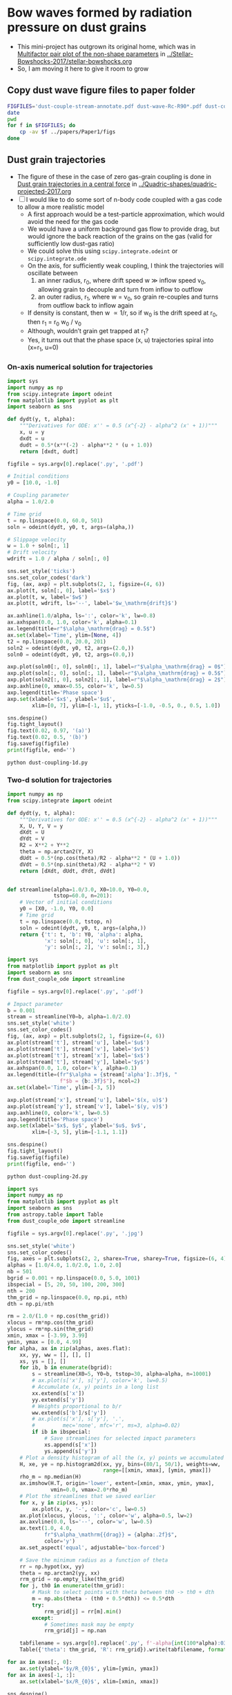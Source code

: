 * Bow waves formed by radiation pressure on dust grains
+ This mini-project has outgrown its original home, which was in [[id:5493D03D-24D5-479B-8C7B-0BE2FCA576EF][Multifactor pair plot of the non-shape parameters]] in [[file:~/Work/Bowshocks/Jorge/bowshock-shape/Stellar-Bowshocks-2017/stellar-bowshocks.org][../Stellar-Bowshocks-2017/stellar-bowshocks.org]]
+ So, I am moving it here to give it room to grow
** Copy dust wave figure files to paper folder
#+BEGIN_SRC sh :results output
  FIGFILES='dust-couple-stream-annotate.pdf dust-wave-Rc-R90*.pdf dust-coupling-1d.pdf'
  date
  pwd
  for f in $FIGFILES; do
      cp -av $f ../papers/Paper1/figs 
  done
#+END_SRC

#+RESULTS:
: Tue Nov 14 20:26:33 CST 2017
: /Users/will/Work/Bowshocks/Jorge/bowshock-shape/Dust-wave
: dust-couple-stream-annotate.pdf -> ../papers/Paper1/figs/dust-couple-stream-annotate.pdf
: dust-wave-Rc-R90-error.pdf -> ../papers/Paper1/figs/dust-wave-Rc-R90-error.pdf
: dust-wave-Rc-R90.pdf -> ../papers/Paper1/figs/dust-wave-Rc-R90.pdf
: dust-coupling-1d.pdf -> ../papers/Paper1/figs/dust-coupling-1d.pdf

** Dust grain trajectories
+ The figure of these in the case of zero gas-grain coupling is done in [[id:8EC004CA-32CC-4B41-830C-535FF79B0544][Dust grain trajectories in a central force]] in [[file:~/Work/Bowshocks/Jorge/bowshock-shape/Quadric-shapes/quadric-projected-2017.org][../Quadric-shapes/quadric-projected-2017.org]]
+ [ ] I would like to do some sort of n-body code coupled with a gas code to allow a more realistic model
  + A first approach would be a test-particle approximation, which would avoid the need for the gas code
  + We would have a uniform background gas flow to provide drag, but would ignore the back reaction of the grains on the gas (valid for sufficiently low dust-gas ratio)
  + We could solve this using ~scipy.integrate.odeint~ or ~scipy.integrate.ode~
  + On the axis, for sufficiently weak coupling, I think the trajectories will oscillate between
    1. an inner radius, r_0, where drift speed w \gg inflow speed v_0, allowing grain to decouple and turn from inflow to outflow
    2. an outer radius, r_1, where w = v_0, so grain re-couples and turns from outflow back to inflow again 
  + If density is constant, then w \propto 1/r, so if w_0 is the drift speed at r_0, then r_1 = r_0 w_0 / v_0
  + Although, wouldn’t grain get trapped at r_1?
  + Yes, it turns out that the phase space (x, u) trajectories spiral into (x=r_1, u=0)
*** On-axis numerical solution for trajectories
#+BEGIN_SRC python :eval no :tangle dust-coupling-1d.py
  import sys
  import numpy as np
  from scipy.integrate import odeint
  from matplotlib import pyplot as plt
  import seaborn as sns

  def dydt(y, t, alpha):
      """Derivatives for ODE: x'' = 0.5 (x^{-2} - alpha^2 (x' + 1))"""
      x, u = y
      dxdt = u
      dudt = 0.5*(x**(-2) - alpha**2 * (u + 1.0))
      return [dxdt, dudt]

  figfile = sys.argv[0].replace('.py', '.pdf')

  # Initial conditions
  y0 = [10.0, -1.0]

  # Coupling parameter
  alpha = 1.0/2.0

  # Time grid
  t = np.linspace(0.0, 60.0, 501)
  soln = odeint(dydt, y0, t, args=(alpha,))

  # Slippage velocity
  w = 1.0 + soln[:, 1]
  # Drift velocity
  wdrift = 1.0 / alpha / soln[:, 0]

  sns.set_style('ticks')
  sns.set_color_codes('dark')
  fig, (ax, axp) = plt.subplots(2, 1, figsize=(4, 6))
  ax.plot(t, soln[:, 0], label='$x$')
  ax.plot(t, w, label='$w$')
  ax.plot(t, wdrift, ls='--', label='$w_\mathrm{drift}$')

  ax.axhline(1.0/alpha, ls=':', color='k', lw=0.8)
  ax.axhspan(0.0, 1.0, color='k', alpha=0.1)
  ax.legend(title=r"$\alpha_\mathrm{drag} = 0.5$")
  ax.set(xlabel='Time', ylim=[None, 4])
  t2 = np.linspace(0.0, 20.0, 201)
  soln2 = odeint(dydt, y0, t2, args=(2.0,))
  soln0 = odeint(dydt, y0, t2, args=(0.0,))

  axp.plot(soln0[:, 0], soln0[:, 1], label=r"$\alpha_\mathrm{drag} = 0$")
  axp.plot(soln[:, 0], soln[:, 1], label=r"$\alpha_\mathrm{drag} = 0.5$")
  axp.plot(soln2[:, 0], soln2[:, 1], label=r"$\alpha_\mathrm{drag} = 2$")
  axp.axhline(0, xmax=0.55, color='k', lw=0.5)
  axp.legend(title='Phase space')
  axp.set(xlabel='$x$', ylabel='$u$',
          xlim=[0, 7], ylim=[-1, 1], yticks=[-1.0, -0.5, 0., 0.5, 1.0])

  sns.despine()
  fig.tight_layout()
  fig.text(0.02, 0.97, '(a)')
  fig.text(0.02, 0.5, '(b)')
  fig.savefig(figfile)
  print(figfile, end='')
#+END_SRC

#+BEGIN_SRC shell :results file
python dust-coupling-1d.py
#+END_SRC

#+RESULTS:
[[file:dust-coupling-1d.pdf]]
*** Two-d solution for trajectories


#+BEGIN_SRC python :eval no :tangle dust_couple_ode.py
  import numpy as np
  from scipy.integrate import odeint

  def dydt(y, t, alpha):
      """Derivatives for ODE: x'' = 0.5 (x^{-2} - alpha^2 (x' + 1))"""
      X, U, Y, V = y
      dXdt = U
      dYdt = V
      R2 = X**2 + Y**2
      theta = np.arctan2(Y, X)
      dUdt = 0.5*(np.cos(theta)/R2 - alpha**2 * (U + 1.0))
      dVdt = 0.5*(np.sin(theta)/R2 - alpha**2 * V)
      return [dXdt, dUdt, dYdt, dVdt]


  def streamline(alpha=1.0/3.0, X0=10.0, Y0=0.0,
                 tstop=60.0, n=201):
      # Vector of initial conditions
      y0 = [X0, -1.0, Y0, 0.0]
      # Time grid
      t = np.linspace(0.0, tstop, n)
      soln = odeint(dydt, y0, t, args=(alpha,))
      return {'t': t, 'b': Y0, 'alpha': alpha,
              'x': soln[:, 0], 'u': soln[:, 1],
              'y': soln[:, 2], 'v': soln[:, 3],}

#+END_SRC

#+BEGIN_SRC python :eval no :tangle dust-coupling-2d.py
  import sys
  from matplotlib import pyplot as plt
  import seaborn as sns
  from dust_couple_ode import streamline

  figfile = sys.argv[0].replace('.py', '.pdf')

  # Impact parameter
  b = 0.001
  stream = streamline(Y0=b, alpha=1.0/2.0)
  sns.set_style('white')
  sns.set_color_codes()
  fig, (ax, axp) = plt.subplots(2, 1, figsize=(4, 6))
  ax.plot(stream['t'], stream['u'], label='$u$')
  ax.plot(stream['t'], stream['v'], label='$v$')
  ax.plot(stream['t'], stream['x'], label='$x$')
  ax.plot(stream['t'], stream['y'], label='$y$')
  ax.axhspan(0.0, 1.0, color='k', alpha=0.1)
  ax.legend(title=(fr"$\alpha = {stream['alpha']:.3f}$, "
                   f"$b = {b:.3f}$"), ncol=2)
  ax.set(xlabel='Time', ylim=[-3, 5])

  axp.plot(stream['x'], stream['u'], label='$(x, u)$')
  axp.plot(stream['y'], stream['v'], label='$(y, v)$')
  axp.axhline(0, color='k', lw=0.5)
  axp.legend(title='Phase space')
  axp.set(xlabel='$x$, $y$', ylabel='$u$, $v$',
          xlim=[-3, 5], ylim=[-1.1, 1.1])

  sns.despine()
  fig.tight_layout()
  fig.savefig(figfile)
  print(figfile, end='')
#+END_SRC

#+BEGIN_SRC sh :results file
python dust-coupling-2d.py
#+END_SRC

#+RESULTS:
[[file:dust-coupling-2d.pdf]]


#+BEGIN_SRC python :eval no :tangle dust-couple-stream.py
  import sys
  import numpy as np
  from matplotlib import pyplot as plt
  import seaborn as sns
  from astropy.table import Table
  from dust_couple_ode import streamline

  figfile = sys.argv[0].replace('.py', '.jpg')

  sns.set_style('white')
  sns.set_color_codes()
  fig, axes = plt.subplots(2, 2, sharex=True, sharey=True, figsize=(6, 4))
  alphas = [1.0/4.0, 1.0/2.0, 1.0, 2.0]
  nb = 501
  bgrid = 0.001 + np.linspace(0.0, 5.0, 1001)
  ibspecial = [5, 20, 50, 100, 200, 300]
  nth = 200
  thm_grid = np.linspace(0.0, np.pi, nth)
  dth = np.pi/nth

  rm = 2.0/(1.0 + np.cos(thm_grid))
  xlocus = rm*np.cos(thm_grid)
  ylocus = rm*np.sin(thm_grid)
  xmin, xmax = [-3.99, 3.99]
  ymin, ymax = [0.0, 4.99]
  for alpha, ax in zip(alphas, axes.flat):
      xx, yy, ww = [], [], []
      xs, ys = [], []
      for ib, b in enumerate(bgrid):
          s = streamline(X0=5, Y0=b, tstop=30, alpha=alpha, n=10001)
          # ax.plot(s['x'], s['y'], color='k', lw=0.5)
          # Accumulate (x, y) points in a long list
          xx.extend(s['x'])
          yy.extend(s['y'])
          # Weights proportional to b/r
          ww.extend(s['b']/s['y'])
          # ax.plot(s['x'], s['y'], '.',
          #         mec='none', mfc='r', ms=3, alpha=0.02)
          if ib in ibspecial:
              # Save streamlines for selected impact parameters
              xs.append(s['x'])
              ys.append(s['y'])
      # Plot a density histogram of all the (x, y) points we accumulated
      H, xe, ye = np.histogram2d(xx, yy, bins=(80/1, 50/1), weights=ww,
                                 range=[[xmin, xmax], [ymin, ymax]])
      rho_m = np.median(H)
      ax.imshow(H.T, origin='lower', extent=[xmin, xmax, ymin, ymax],
                vmin=0.0, vmax=2.0*rho_m)
      # Plot the streamlines that we saved earlier
      for x, y in zip(xs, ys):
          ax.plot(x, y, '-', color='c', lw=0.5)
      ax.plot(xlocus, ylocus, ':', color='w', alpha=0.5, lw=2)
      ax.axvline(0.0, ls='--', color='w', lw=0.5)
      ax.text(1.0, 4.0, 
              fr"$\alpha_\mathrm{{drag}} = {alpha:.2f}$",
              color='y')
      ax.set_aspect('equal', adjustable='box-forced')

      # Save the minimum radius as a function of theta
      rr = np.hypot(xx, yy)
      theta = np.arctan2(yy, xx)
      rrm_grid = np.empty_like(thm_grid)
      for j, th0 in enumerate(thm_grid):
          # Mask to select points with theta between th0 -> th0 + dth
          m = np.abs(theta - (th0 + 0.5*dth)) <= 0.5*dth
          try:
              rrm_grid[j] = rr[m].min()
          except:
              # Sometimes mask may be empty
              rrm_grid[j] = np.nan
            
      tabfilename = sys.argv[0].replace('.py', f'-alpha{int(100*alpha):03d}.tab')
      Table({'theta': thm_grid, 'R': rrm_grid}).write(tabfilename, format='ascii.tab')

  for ax in axes[:, 0]:
      ax.set(ylabel='$y/R_{0}$', ylim=[ymin, ymax])
  for ax in axes[-1, :]:
      ax.set(xlabel='$x/R_{0}$', xlim=[xmin, xmax])

  sns.despine()
  fig.tight_layout()
  fig.savefig(figfile, dpi=300)
  print(figfile, end='')
#+END_SRC

#+BEGIN_SRC sh :results file
python dust-couple-stream.py
#+END_SRC

#+RESULTS:
[[file:dust-couple-stream.jpg]]

+ I will now annotate this figure with Graphic.app
  + PDF export in [[file:dust-couple-stream-annotate.pdf]]
*** Shape parameters as function of drag parameter
+ We have written tables of R(\theta) for the inner edge of the dust shells
  + [[file:dust-couple-stream-alpha025.tab]]
  + [[file:dust-couple-stream-alpha050.tab]]
  + [[file:dust-couple-stream-alpha100.tab]]
  + [[file:dust-couple-stream-alpha200.tab]]
+ So we can find R_c and R_90 and plot them as function of \alpha_drag

#+BEGIN_SRC python :eval no :tangle dust-wave-Rc-R90.py
  import sys
  import json
  import numpy as np
  from scipy.interpolate import interp1d
  from matplotlib import pyplot as plt
  import seaborn as sns
  from astropy.table import Table
  import astropy.modeling.fitting
  from astropy.modeling.models import custom_model
  from astropy.modeling.fitting import LevMarLSQFitter
  sys.path.append('../conic-projection')
  from conproj_utils import Conic

  @custom_model
  def conic_y_x(x, x0=-3.0, a=5.0, b=3.0):
      s = np.sign(x0 - 1.0)
      return b*np.sqrt(1.0 + s*((x - x0)/a)**2)

  alldata = {}

  fit = LevMarLSQFitter()

  figfile = sys.argv[0].replace('.py', '.pdf')
  sns.set_style('white')
  sns.set_color_codes()

  fig, axes = plt.subplots(2, 2, sharex=True, sharey=True, figsize=(6, 4))
  efig, eaxes = plt.subplots(2, 2, sharex=True, sharey=True, figsize=(6, 4))

  alphas = [1.0/4.0, 1.0/2.0, 1.0, 2.0]
  results = {'alpha': [0.0] + alphas, 'Rc': [2.0], 'R90': [2.0]}
  for alpha, ax, eax in zip(alphas, axes.flat, eaxes.flat):
      astring = f'-alpha{int(100*alpha):03d}.tab'
      alpha_label = fr"$\alpha_\mathrm{{drag}} =  {alpha:.02f}$"
      fitdata = {}
      t = Table.read('dust-couple-stream' + astring, format='ascii.tab')
      dth = np.pi/len(t)
      theta = t['theta'] + 0.5*dth
      # Mask to select only the near-apex region
      m = np.degrees(theta) <= 30.0
      # Reflect through origin to ensure an even function
      thth = np.concatenate([-theta[m][::-1], theta[m]])
      RR = np.concatenate([t['R'][m][::-1], t['R'][m]])
      # Fit polynomial to find R0 and Rc
      a, b, c = np.polyfit(thth, RR, deg=2)
      assert(b == 0.0, 'Linear term should be non-zero, but is not')
      R0 = c
      Rc = 1.0/(1.0 - 2.0*a/c)

      # Find R90 by linear interpolation
      f = interp1d(theta, t['R'], kind='linear')
      R90 = f(0.5*np.pi)/R0
      results['Rc'].append(Rc)
      results['R90'].append(R90)

      R_bow = t['R']/R0
      x_bow = R_bow*np.cos(theta)
      y_bow = R_bow*np.sin(theta)

      # Define the head-fit conic section that corresponds to (Rc, R90)
      arg = 2*Rc - R90**2
      thc = np.sign(arg)*np.arctan(np.sqrt(np.abs(arg)))
      head_conic = Conic(A=Rc, th_conic=np.degrees(thc))
      t = head_conic.make_t_array()
      x_head = head_conic.x(t)
      y_head = head_conic.y(t)
      th_head = np.arctan2(y_head, x_head)
      R_head = np.hypot(x_head, y_head)

      # Save the parameters for the head fit
      fitdata['head'] = {'Rc': Rc,
                         'R90': R90,
                         'T': head_conic.b_a**2}

      # Now find a tail-fit conic
      # We only fit the tail between xswitch and xfar
      xswitch, xfar = -1.0, -8.0
      mtail = (x_bow < xswitch) & (x_bow > xfar)
      mfar = (x_bow <= xfar) & (x_bow > -40.0)

      # Try a more direct approach: fit hyperbola with LM
      model = conic_y_x()
      best_model = fit(model, x_bow[mtail], y_bow[mtail])
      r0_tail = best_model.a.value + best_model.x0.value

      x_tail = np.linspace(r0_tail, -30.0, 1000)
      y_tail = best_model(x_tail)
      th_tail = np.arctan2(y_tail, x_tail)
      R_tail = np.hypot(x_tail, y_tail)

      # Save the parameters for the tail fit
      fitdata['tail'] = {'x0': best_model.x0.value,
                         'a': best_model.a.value,
                         'b': best_model.b.value,
                         'r0': best_model.a.value + best_model.x0.value,
                         'T': (best_model.b.value/best_model.a.value)**2}

      # Finally, a third fit to the far tail with a hyperbola
      # model2 = conic_y_x(x0=15.0, a=30.0, b=1.0)
      model2 = conic_y_x(x0=-15.0, a=30.0, b=y_bow[mfar].max())
      best_model2 = fit(model2, x_bow[mfar], y_bow[mfar]) 
      x_far = np.linspace(2.0, -100.0, 1000)
      y_far = best_model2(x_far)
      th_far = np.arctan2(y_far, x_far)
      R_far = np.hypot(x_far, y_far)

      # Save the parameters for the far tail fit
      fitdata['far'] = {'x0': best_model2.x0.value,
                        'a': best_model2.a.value,
                        'b': best_model2.b.value,
                        'r0': best_model2.a.value + best_model2.x0.value,
                        'T': (best_model2.b.value/best_model2.a.value)**2}

      # Stash the fit data in the big dict
      alldata[alpha] = fitdata

      # Plot the bow and the two fits
      ax.axvspan(xfar, xswitch, color='k', alpha=0.05)
      ax.plot(x_bow, y_bow, lw=7, alpha=0.3, label='_nolegend_')
      ax.plot(x_far, y_far, ls='-.', color='m', label="Far tail fit")
      ax.plot(x_tail, y_tail, ls=':', lw=2.5, color='r', label="Tail fit")
      ax.plot(x_head, y_head, ls='--', color='orange', label="Head fit")
      ax.text(-14, 0.8, alpha_label, fontsize='small')

      ax.set_aspect('equal', adjustable='box-forced')

      # And plot the errors
      f_R_tail = interp1d(th_tail, R_tail, bounds_error=False)
      e_tail = (f_R_tail(theta) - R_bow)/R_bow
      f_R_head = interp1d(th_head, R_head, bounds_error=False)
      e_head = (f_R_head(theta) - R_bow)/R_bow
      f_R_far = interp1d(th_far, R_far, bounds_error=False)
      e_far = (f_R_far(theta) - R_bow)/R_bow

      # Find angle that corresponds to x = -1
      th1 = interp1d(x_bow, theta)(xswitch)
      # Find angle that corresponds to x = -8
      th2 = interp1d(x_bow, theta)(xfar)
      mh = theta <= th1
      mt = (theta > th1) & (theta <= th2)
      mtt = theta > th2

      eax.axhline(0.0, lw=3, alpha=0.5, color='b')
      eax.axhspan(-0.01, 0.01, color='b', alpha=0.1, ec='none')
      eax.axvspan(np.degrees(th1), np.degrees(th2), color='k', alpha=0.05)

      # Plot each error curve twice, faintly over the bad zone …
      eax.plot(np.degrees(theta[mt | mtt]), e_head[mt | mtt], label='_nolegend_',
               ls='--', color='orange', alpha=0.3)
      # And strongly over the range it should be fitting
      eax.plot(np.degrees(theta[mh]), e_head[mh], label="Head fit",
               ls='--', color='orange', alpha=1.0)

      # Same for the tail fit, but 3 times since we have a bad zone each side
      eax.plot(np.degrees(theta[mh]), e_tail[mh], label='_nolegend_',
               ls=':', lw=2.5, color='r', alpha=0.3)
      eax.plot(np.degrees(theta[mtt]), e_tail[mtt], label='_nolegend_',
               ls=':', lw=2.5, color='r', alpha=0.3)
      eax.plot(np.degrees(theta[mt]), e_tail[mt], label="Tail fit",
               ls=':', lw=2.5, color='r', alpha=1.0)

      # And now for the far-tail fit as well
      eax.plot(np.degrees(theta[mt]), e_far[mt], label='_nolegend_',
               ls='-.', color='m', alpha=0.3)
      eax.plot(np.degrees(theta[mtt]), e_far[mtt], label="Far tail fit",
               ls='-.', color='m', alpha=1.0)

      eax.text(10.0, -0.04, alpha_label, fontsize='small')


  for ax in axes[-1, :]:
      ax.set(xlim=[-15, 2.5], xlabel='$x/R_0$')
  for ax in axes[:, 0]:
      ax.set(ylim=[0, 8], ylabel='$y/R_0$')
  axes[-1,-1].legend(fontsize='small')

  for eax in eaxes[-1, :]:
      eax.set(xlim=[0.0, 180.0],
              xlabel=r"Polar angle: $\theta$, degrees",
              xticks=[0, 30, 60, 90, 120, 150, 180])
  for eax in eaxes[:, 0]:
      eax.set(ylim=[-0.05, 0.05],
              ylabel=r"Fractional error: $\delta R / R$")
  eaxes[-1,-1].legend(fontsize='small')
  eaxes[-1, 1].text(10.0, -0.9/100, r"$|\delta R/R| < 1\%$", 
                    color='b', fontsize='x-small')

  # print(results)
  #     ax.plot(theta, R, label=fr"${alpha:.2f}$")

  # ax.legend(title=r"$\alpha_\mathrm{drag}$")
  # ax.axhline(2.0, color='k', alpha=0.3, lw=1)
  # ax.axvline(90.0, color='k', alpha=0.3, lw=1)
  # ax.set(xlim=[0.0, 180.0], ylim=[0.0, 14.0],
  #        xlabel=r'$\theta$', ylabel=r'$R$')

  sns.despine(fig)
  fig.tight_layout()
  fig.savefig(figfile)

  sns.despine(efig)
  efig.tight_layout()
  efig.savefig(figfile.replace('.pdf', '-error.pdf'))

  jsonfile = figfile.replace('-Rc-R90.pdf', '-fitdata.json')
  with open(jsonfile, 'w') as f:
      json.dump(alldata, f, indent=4)

  print(figfile, end='')
#+END_SRC


#+BEGIN_SRC sh :results file
python dust-wave-Rc-R90.py
#+END_SRC

#+RESULTS:
[[file:dust-wave-Rc-R90.pdf]]

+ Error figure: [[file:dust-wave-Rc-R90-error.pdf]]
+ JSON data file: [[file:dust-wave-fitdata.json]]

*** Plot diagnostic diagrams for the 3-quadric dust wave fits
+ So this will be like the current Fig 16, but for the \alpha_drag models instead of the carawilkinoids
  + Could I call them /dragoids/?
  + Yes, I think I could
  + Actually, we need to ditch /[an]carawilkinoid/, since it is such a mouthful
  + New terms:
    + /cantoid/ for the CRW shape
    + /ancantoid/ for the anisotropic generalization of ~CRW~
      + Or maybe even /tarangoid/ !!
    + Special cases of ancantoids
      + /proploid/ for \xi = 0.8
      + /jetoid/ for small \xi
+ The graph for the carawilkinoids was done here: [[id:F47926C6-77DB-4797-9101-F83B5E59DA6A][R90 vs Rc for generalized CRW]]
  + It made use of this module: [[id:0483E2CE-E74E-4CFD-89B2-0AE92CCC6217][Utility functions for A, B, and \theta_c]]
  + But that is very specific to those fits and the tortuous process of trying to do analytic matching, which I ended up not using.
  + I think we can do something simpler
+ Some of the necessary equations are in [[id:B3ABBD4B-6A04-415F-8A8D-6A3179EB3686][Projection of Quadrics]]
  + But a lot of the seem to be only in my handwritten notes still
  + I have also copied some functions from [[id:9232DE3C-903E-4D13-8E72-FC2B92D1FF95][Projected R90 versus Rc]]
#+BEGIN_SRC python :eval no :tangle three-quadric-dragoid-R90-vs-Rc.py
  import sys
  import json
  import numpy as np
  from matplotlib import pyplot as plt
  import matplotlib.ticker
  import seaborn as sns

  def Rc_prime(inc, Tc, Rc):
      f = np.sqrt(1.0 + Tc*np.tan(inc)**2)
      return Rc * (1 + np.tan(inc)**2) / f / (1.0 + Rc*(f - 1.0) / Tc)

  def Tc_prime(inc, Tc):
      fsquared = 1.0 + Tc*np.tan(inc)**2
      return Tc * (1.0 + np.tan(inc)**2) / fsquared

  def R90_prime(inc, Tc, Rc):
      return np.sqrt(2*Rc_prime(inc, Tc, Rc) - Tc_prime(inc, Tc))

  plotfile = sys.argv[0].replace('.py', '.pdf')

  alldata = json.load(open('dust-wave-fitdata.json'))


  sns.set_style('white')
  sns.set_color_codes('dark')

  fig, ax = plt.subplots(figsize=(5, 5))


  left_annotate_pars = dict(xytext=(-5, 5), ha='right', va='bottom')
  right_annotate_pars = dict(xytext=(5, -5), ha='left', va='top')


  Rc_grid = np.linspace(0.0, 10.0, 2000)
  R90_T0_grid = np.sqrt(2*Rc_grid)
  R90_T1_grid = np.sqrt(2*Rc_grid - 1.0)
  R90_T1_grid[~np.isfinite(R90_T1_grid)] = 0.0 

  ax.fill_between(Rc_grid, R90_T1_grid, R90_T0_grid, color='k', alpha=0.2)
  ax.fill_between(Rc_grid, R90_T0_grid, color='k', alpha=0.1)
  ax.plot(Rc_grid, R90_T0_grid, c='k', lw=0.5)
  ax.axhline(1.0, lw=0.5, alpha=0.5, color='k', zorder=-1)
  ax.axvline(1.0, lw=0.5, alpha=0.5, color='k', zorder=-1)
  ax.plot([0.0, 10.0], [0.0, 10.0], lw=0.5, alpha=0.5, color='k', zorder=-1)

  inc = np.linspace(0.0, 0.5*np.pi, 500, endpoint=False)
  inc_deg = np.degrees(inc)

  colors = 'bmgr'

  for (alpha, data), color in zip(alldata.items(), colors):
      # Parameters for head conic
      R0_h = 1.0
      T_h = data['head']['T']
      tilde_Rc_h = data['head']['Rc']
      R90_h = data['head']['R90']
      ax.plot([tilde_Rc_h], [R90_h], 'o', color=color)
      ax.plot(Rc_prime(inc, T_h, tilde_Rc_h),
              R90_prime(inc, T_h, tilde_Rc_h), '--', color=color)

  # Put a cross at the Wilkinoid coordinates: [5/3, sqrt(3)]
  ax.plot([5./3.], [np.sqrt(3.0)], '+', c='w', ms=10, alpha=1.0)

  ax.legend(ncol=1, fontsize='small', frameon=True)
  ax.set(
      yscale='linear',
      xscale='linear',
      xlim=[0.0, 3.1],
      ylim=[0.0, 3.1],
      xlabel=r"Projected dimensionless radius of curvature: $\widetilde{R}_{c}{}'$",
      ylabel=r"Projected dimensionless perpendicular radius: $\widetilde{R}_{90}{}'$",
  )        

  sns.despine()
  fig.tight_layout()
  fig.savefig(plotfile)
  print(plotfile, end='')


#+END_SRC


#+BEGIN_SRC sh :results file
  python three-quadric-dragoid-R90-vs-Rc.py
#+END_SRC

#+RESULTS:
[[file:three-quadric-dragoid-R90-vs-Rc.pdf]]


* Projection of a general shape
+ The plan is to find the plane-of-sky shape (x′, y′) numerically for an arbitrary R(\theta) at a given inclination
+ This will be a check on the multi-quadric 
+ Turns out that I already did a version of this years ago in [[file:~/Work/Bowshocks/Jorge/bowshock-shape/projected/bowfuncs.py][projected/bowfuncs.py]], so I will copy routines from there and modify accordingly
+ [7/9] Plan of work for ~bow_projection.py~ and its applications
  1. [X] Implement analytic R(\theta) functions: paraboloid, wilkinoid, cantoid
  2. [X] Implement \omega(\theta)
     + Test for analytic functions
  3. [X] Implement x’_t, y’_t
     + Plot projected shapes for analytic functions
  4. [X] Implement numerical R(\theta) functions: ancantoid, dragoid
     + [X] Use spline fits to get nice smooth derivatives (use much fewer spline knots than we have theta grid points)
     + [X] Solve the problems I have at \theta = 0 and \theta \to 180
     + [X] Use equation6.py or similar for the ancantoid
     + [X] Read dragoid shapes from json files
  5. [X] Implement R_c, R_90
     + [X] Deal better with telling if we are outside the bow
     + [X] Plot diagnostic graphs
       + [X] Dragoids
       + [X] Ancantoids and cantoids
     + This might be better combined with the following step
  6. [X] Make a convenience function that will do all that is necessary to get the info for a given shape at a given inclination
     - *cancelled* This is not necessary, since much is already done by  ~characteristic_radii_projected~
     - Find the range of relevant \theta and make an array
     - Find the R_0’, R_c’, R_90’.
       - Use linear interpolation to get the exact values for \theta_90, \theta_0
       - Fit a quadratic to R’(\theta’) 
     - Calculate the (x_t’, y_t’) curve, including the bottom branch and the special points.  Also the \theta’ array
     - Return a dict with all this packaged up
  7. [ ] Include some of these graphs in the paper
     - [ ] Copy figure files
     - [ ] Write about them
  8. [X] Implement standing wave perturbations
     - [X] Write class to perturb a base shape
     - [X] Make graphs of (x, y) appearance
     - [X] Make graphs of (R_c, R_90) diagrams
  9. [ ] I need to find a better home for this work than the dust-wave file

** Copy bow projection figure files to paper folder
#+BEGIN_SRC sh :results output
  FIGFILES='test_xyprime.pdf test_xyprime_dragoid.pdf test_xyprime_ancantoid.pdf *oid-R90-vs-Rc*.pdf compare_xyprime_wave-wilkinoid.pdf wave-R90-vs-Rc-A010-N10.pdf wave-R90-vs-Rc-A005-N20.pdf wave_xyprime-A005-N20-dragoid-alpha100.pdf wave_xyprime-A005-N20-ancantoid-xi080-beta000500.pdf'
  date
  pwd
  for f in $FIGFILES; do
      cp -av $f ../papers/Paper1/figs 
  done
#+END_SRC

#+RESULTS:
#+begin_example
Sun Nov 12 20:13:04 CST 2017
/Users/will/Work/Bowshocks/Jorge/bowshock-shape/Dust-wave
test_xyprime.pdf -> ../papers/Paper1/figs/test_xyprime.pdf
test_xyprime_dragoid.pdf -> ../papers/Paper1/figs/test_xyprime_dragoid.pdf
test_xyprime_ancantoid.pdf -> ../papers/Paper1/figs/test_xyprime_ancantoid.pdf
ancantoid-R90-vs-Rc-a.pdf -> ../papers/Paper1/figs/ancantoid-R90-vs-Rc-a.pdf
ancantoid-R90-vs-Rc-b.pdf -> ../papers/Paper1/figs/ancantoid-R90-vs-Rc-b.pdf
ancantoid-R90-vs-Rc-lobeta-a.pdf -> ../papers/Paper1/figs/ancantoid-R90-vs-Rc-lobeta-a.pdf
dragoid-R90-vs-Rc.pdf -> ../papers/Paper1/figs/dragoid-R90-vs-Rc.pdf
three-quadric-dragoid-R90-vs-Rc.pdf -> ../papers/Paper1/figs/three-quadric-dragoid-R90-vs-Rc.pdf
wilkinoid-R90-vs-Rc-wave-A005-N20.pdf -> ../papers/Paper1/figs/wilkinoid-R90-vs-Rc-wave-A005-N20.pdf
wilkinoid-R90-vs-Rc-wave-A005-N25.pdf -> ../papers/Paper1/figs/wilkinoid-R90-vs-Rc-wave-A005-N25.pdf
wilkinoid-R90-vs-Rc-wave-A010-N10.pdf -> ../papers/Paper1/figs/wilkinoid-R90-vs-Rc-wave-A010-N10.pdf
wilkinoid-R90-vs-Rc-wave-A010-N15.pdf -> ../papers/Paper1/figs/wilkinoid-R90-vs-Rc-wave-A010-N15.pdf
wilkinoid-R90-vs-Rc-wave-A015-N07.pdf -> ../papers/Paper1/figs/wilkinoid-R90-vs-Rc-wave-A015-N07.pdf
compare_xyprime_wave-wilkinoid.pdf -> ../papers/Paper1/figs/compare_xyprime_wave-wilkinoid.pdf
wave-R90-vs-Rc-A010-N10.pdf -> ../papers/Paper1/figs/wave-R90-vs-Rc-A010-N10.pdf
wave-R90-vs-Rc-A005-N20.pdf -> ../papers/Paper1/figs/wave-R90-vs-Rc-A005-N20.pdf
wave_xyprime-A005-N20-dragoid-alpha100.pdf -> ../papers/Paper1/figs/wave_xyprime-A005-N20-dragoid-alpha100.pdf
wave_xyprime-A005-N20-ancantoid-xi080-beta000500.pdf -> ../papers/Paper1/figs/wave_xyprime-A005-N20-ancantoid-xi080-beta000500.pdf
#+end_example


** Utility library ~bow_projection.py~ source
#+BEGIN_SRC python :tangle bow_projection.py :eval no
  import sys
  import numpy as np
  from scipy.optimize import brentq
  from scipy.misc import derivative


  # * Module parameters
  #
  # The delta theta that is used in the central difference approximation
  # to the derivative of the R(theta) function.  For optimum balance
  # between round-off and discretization error, this should be of order
  # ~sqrt(eps)~, where ~eps~ is the machine precision
  DX_FOR_NUMERICAL_DERIVATIVE = 3.0*np.sqrt(np.finfo(1.0).resolution)

  # If True, then print out some diagnostic info
  DEBUG = False

  # * Functions to find plane-of-sky shape
  #
  # All these functions should have argument lists of the form:
  #
  # :    theta, [inc], func_R, *args_for_func_R
  #
  # where ~func_R~ has signature ~func_R(theta, *args_for_func_R)~ and
  # ~inc~ is the inclination (for those functions that depend on that).
  #
  # They should also be written as element-wise functions of a vector
  # ~theta~, so no ~if~ statements are allowed, but ~inc~ must be a
  # scalar, as must all of the extra args for ~func_R~.
  #
  def omega(theta, func_R, *args_for_func_R):
      """Find omega = R^{-1} d R/d theta 

  Note that theta may be an array. Any extra arguments are passed to
  `func_R` after `theta`

      """
      def log_R(theta, *args):
          return np.log(func_R(theta, *args))

      return derivative(log_R, theta,
                        dx=DX_FOR_NUMERICAL_DERIVATIVE, args=args_for_func_R)


  def sin_phi_t(theta, inc, func_R, *args_for_func_R):
      """Returns sin(phi_t), where phi_t is azimuth along tangent line"""
      if np.tan(inc) == 0.0:
          # Avoid NaNs in the zero inclination case
          return np.zeros_like(theta)

      om = omega(theta, func_R, *args_for_func_R)
      tan_theta = np.tan(theta)
      return np.tan(inc)*(1.0 + om*tan_theta)/(om - tan_theta) 


  def xyprime_t(theta, inc, func_R, *args_for_func_R):
      """Returns observer-frame (x', y') coordinates of tangent line"""
      R = func_R(theta, *args_for_func_R)
      sphi_t = sin_phi_t(theta, inc, func_R, *args_for_func_R)
      cos_theta, sin_theta = np.cos(theta), np.sin(theta)
      xx = cos_theta*np.cos(inc) - sin_theta*sphi_t*np.sin(inc)
      with np.errstate(all='ignore'):
          yy = sin_theta*np.sqrt(1.0 - sphi_t**2)
      return R*xx, R*yy


  def radius_of_curvature(theta, func_R, *args_for_func_R):
      """Returns R_c = (R^2 + R'^2)^{3/2} / |R^2 + 2 R'^2 - R R''| 

  Uses numerical differentiation.  NOT RECOMMENDED SINCE NOT ACCURATE ON
  THE AXIS.  Use `axis_Rc` instead.

      """
      R = func_R(theta, *args_for_func_R)
      dR = derivative(func_R, theta,
                      dx=DX_FOR_NUMERICAL_DERIVATIVE, args=args_for_func_R)
      d2R = derivative(func_R, theta, n=2,
                       dx=DX_FOR_NUMERICAL_DERIVATIVE, args=args_for_func_R)
      return (R**2 + dR**2)**1.5 / np.abs(R**2 + 2*dR**2 - R*d2R)


  # * Projected R_c and R_{90}
  #

  # How close we try to get to the asymptotic theta
  TOLERANCE_THETA_INFINITY = 1.e-6

  def theta_infinity(func_R, *args_for_func_R):
      """Return maximum theta where R its derivative are still finite"""
      th0, dth = 0.0, np.pi
      with np.errstate(all='ignore'):
          # Keep repeating on a finer and finer grid until we get to within
          # the required tolerance
          while dth > TOLERANCE_THETA_INFINITY:
              # This will divide dth by 50 on each iteration
              th, dth = np.linspace(th0, th0 + dth, retstep=True)
              # It is more stringent to insist that omega must be
              # finite, since that needs to be an extra distance (=
              # DX_FOR_NUMERICAL_DERIVATIVE) away from the asymptote in
              # order to calculate the numerical derivative
              om = omega(th, func_R, *args_for_func_R)
              # The largest th for which omega is finite must be within at most
              # (dth + DX_FOR_NUMERICAL_DERIVATIVE) of the true asymptote
              th0 = th[np.isfinite(om)].max()

      return th0



  def theta_0_90(inc, func_R, *args_for_func_R):
      """Return (theta_0, theta_90), corresponding projected x and y axes
      """

      # Easy case first
      if inc == 0.0:
          return 0.0, np.pi/2

      # Second, check tangent line existence
      th_inf = theta_infinity(func_R, *args_for_func_R)
      if np.abs(inc) > th_inf - np.pi/2:
          return np.nan, np.nan

      # Otherwise, use root finding

      tani = np.tan(inc)
      sinsq2i = np.sin(2*inc)**2
      cossqi = np.cos(inc)**2

      def _f0(theta):
          """Function that is zero at theta = theta_0"""
          om = omega(theta, func_R, *args_for_func_R)
          return np.sin(theta)*(1.0 - om*tani) - np.cos(theta)*(om + tani)

      def _f90(theta):
          """Function that is zero at theta = theta_90"""
          om = omega(theta, func_R, *args_for_func_R)
          return (1.0/np.tan(theta)
                  - (1.0 - np.sqrt(1.0 + om**2 * sinsq2i))/(2*om*cossqi))

      th_inf = theta_infinity(func_R, *args_for_func_R)
      # If the inclination is too high, then there may be no solution
      if np.abs(inc) > th_inf - np.pi/2:
          return np.nan

      # The theta_0 value could be anywhere in range 0 -> th_inf, but we
      # set the lower limit higher than that to avoid some rare errors.
      # This should be alright unless R_c/R_0 < 0.1, which is not true
      # for any of the models I am interested in
      th1, th2 = 0.1*inc, th_inf
      # Make sure we do indeed bracket the root
      assert _f0(th1)*_f0(th2) <= 0.0, f"Unbracketed th0 root: {_f0(th1)}, {_f0(th2)}"
      # And use Brent's method to find the root
      th0 = brentq(_f0, th1, th2)

      # Repeat for the theta_90 value, which must be higher than theta_0
      th1, th2 = th0, th_inf
      assert _f90(th1)*_f90(th2) <= 0.0, f"Unbracketed th90 root: {_f90(th1)}, {_f90(th2)}"
      th90 = brentq(_f90, th1, th2)

      return th0, th90


  # Number of neighborhood points to use when fitting around projected
  # axes (theta' = 0 and theta' = 90)
  N_NEIGHBORHOOD = 50
  # Theta scale of neighborhood around theta' = 0 in units of (pi - th0)
  SCALE_NEIGHBORHOOD = 0.2
  # Degree of theta'^2 polynomial used in fitting R'(theta') @ theta' = 0
  DEGREE_POLY_NEIGHBORHOOD = 1

  # Same for around theta' = 90.  These need to be different since we
  # are fitting a polynomial in just theta' instead of theta'^2
  SCALE_NEIGHBORHOOD_90 = 0.03
  DEGREE_POLY_NEIGHBORHOOD_90 = 2

  def characteristic_radii_projected(inc, func_R, *args_for_func_R):
      """Return all the characteristic radii for projected bow shock

  Returns dict of 'R_0 prime', 'tilde R_c prime', 'theta_0', 'tilde R_90
  prime', 'theta_90'

      """

      # Zeroth step, check that we do have a tangent line
      th_inf = theta_infinity(func_R, *args_for_func_R)

      # What to return when there is no solution 
      no_solution = {'R_0 prime': np.nan, 'theta_inf': th_inf,
                     'tilde R_c prime': np.nan, 'theta_0': np.nan,
                     'tilde R_90 prime': np.nan, 'theta_90': np.nan}

      if np.abs(inc) > th_inf - np.pi/2:
          # No tangent line, so return all NaNs
          return no_solution

      # First, the quantities at th0, which is theta on the projected
      # symmetry axis (y' = 0) for this inclination
      th0, th90 = theta_0_90(inc, func_R, *args_for_func_R)

      # Make a grid of theta in the neighborhood of th0
      dth = SCALE_NEIGHBORHOOD*(np.pi - th0)
      th = np.linspace(th0, th0 + dth, N_NEIGHBORHOOD)
      if DEBUG:
          print("theta", th, file=sys.stderr)
          print("R", func_R(th, *args_for_func_R), file=sys.stderr)
          print("sin(phi_t)", sin_phi_t(th, inc, func_R, *args_for_func_R),
                file=sys.stderr)

      # Now find the tangent line and convert back to polar coordinates
      xprime, yprime = xyprime_t(th, inc, func_R, *args_for_func_R)
      Rprime = np.hypot(xprime, yprime)
      thprime = np.arctan2(yprime, xprime)
      if DEBUG:
          print("x'", xprime, file=sys.stderr)
          print("y'", yprime, file=sys.stderr)
          print("R'", Rprime, file=sys.stderr)
          print("theta'", thprime, file=sys.stderr)
      # Filter out any NaNs in the projected coordinates
      m = np.isfinite(Rprime*thprime)
      if m.sum() <= 3*DEGREE_POLY_NEIGHBORHOOD:
          # If not enough good points, then give up
          return no_solution

      # Fit R' with a cubic in (theta')^2, and use the constant and
      # linear coefficients to find the projected R_0 and R_c
      #
      # It seems to be enough to use deg=2 on 8 points
      coeffs = np.polyfit(thprime[m]**2, Rprime[m],
                          deg=DEGREE_POLY_NEIGHBORHOOD)
      R0_prime = coeffs[-1]
      gamma = coeffs[-2]/coeffs[-1]
      Rc_prime = 1./(1. - 2*gamma)
      if DEBUG:
          print("Polynomial coefficients", coeffs/coeffs[-1], file=sys.stderr)


      # Second, the quantities at th90, which is the theta on the projected
      # perpendicular axis (x' = 0)
      dth = SCALE_NEIGHBORHOOD_90*np.pi/2
      th = np.linspace(th90 - dth/2, th90 + dth/2, N_NEIGHBORHOOD)
      xprime, yprime = xyprime_t(th, inc, func_R, *args_for_func_R)
      Rprime = np.hypot(xprime, yprime)
      thprime = np.arctan2(yprime, xprime)
      if DEBUG:
          print("90 x'", xprime, file=sys.stderr)
          print("90 y'", yprime, file=sys.stderr)
          print("90 R'", Rprime, file=sys.stderr)
          print("90 theta'", thprime, file=sys.stderr)
      m = np.isfinite(Rprime*thprime)
      if m.sum() <= 3*DEGREE_POLY_NEIGHBORHOOD_90:
          # If not enough good points, then give up
          return no_solution
      # Fit a polynomial to thprime, Rprime in the vecinity of pi/2
      p = np.poly1d(np.polyfit(thprime[m], Rprime[m],
                               deg=DEGREE_POLY_NEIGHBORHOOD_90))
      # Evaluate polynomial at pi/2 to find R90_prime
      R90_prime = p(np.pi/2)/R0_prime
      if DEBUG:
          print("90 Polynomial coefficients", coeffs/coeffs[-1], file=sys.stderr)

      return {'R_0 prime': R0_prime, 'theta_inf': th_inf,
              'tilde R_c prime': Rc_prime, 'theta_0': th0,
              'tilde R_90 prime': R90_prime, 'theta_90': th90}



  # * Example analytic shape functions
  #

  def wilkinoid_R_theta(theta):
      """Wilkin solution for wind-stream interaction"""
      # Convert to array if scalar
      theta = np.atleast_1d(theta)
      # Equation (9) of Wilkin (1996)
      R = np.sqrt(3*(1.0 - theta/np.tan(theta)))/np.sin(np.abs(theta))
      # Equation is not stable for very small theta, so we use a Taylor
      # expansion instead
      small_angle = np.abs(theta) < 1e-5
      R[small_angle] = 1.0 + 0.2*theta[small_angle]**2
      return R

  def cantoid_R_theta(theta, beta):
      """Cantoid solution from CRW for wind-wind interaction

  Returns R(theta), normalized to the stagnation radius. Extra parameter
  `beta` is the momentum ratio of the two winds.  Note that this will
  not be accurate if beta is too close to zero, but it seems to be OK
  with beta >= 1.e-6.  For lower values than this, the results will be
  almost identical to the Wilkinoid, so `wilkinoid_R_theta` should be
  used instead.

      """

      theta = np.atleast_1d(theta)

      # Approximate solution for theta_1, the polar angle measured from
      # the "other" star
      theta1 = np.sqrt(7.5*(-1.0 + np.sqrt(
          1.0 + 0.8*beta*(1.0 - theta/np.tan(theta)))))
      # Make sure theta1 and theta have the same sign
      theta1 *= np.sign(theta)


      # On-axis (theta = 0) radius to stagnation point, in units of
      # star-star separation D
      R0 = np.sqrt(beta)/(1.0+np.sqrt(beta))

      R = np.where(np.abs(theta + theta1) > np.pi,
                   # theta > theta_inf => no solution
                   np.nan,
                   # theta <= theta_inf => return radius in units of R0
                   np.sin(theta1) / np.sin(theta + theta1) / R0)

      # Replace with Taylor expansion close to axis
      C = (1.0 - beta)/30.0
      gamma = C/(1.0 + np.sqrt(beta)) + (1.0 + 2*np.sqrt(beta))/6
      small_angle = np.abs(theta) < 1.e-5
      R[small_angle] = 1.0 + gamma*theta[small_angle]**2

      return R


  def paraboloid_R_theta(theta):
      """This is the special parabola with Rc = 2"""
      return 2.0 / (1.0 + np.cos(theta))


  def paraboloid_omega_true(theta):
      """Analytic omega for special parabola"""
      return np.sin(theta)  / (1.0 + np.cos(theta))


  # * Non-analytic shape functions
  #
  # These are bow shock shapes for which it is "non-trivial" to
  # calculate each R(theta).  E.g., requiring numerical root finding, so
  # hard to write naturally in an element-wise vector form
  #
  # For efficiency, we therefore calculate R(theta) once on a grid, and
  # then use a spline interpolation for fast subsequent evaluation
  # of R(theta) and its derivative

  import scipy.interpolate

  class _Spline_R_theta(object):
      """Base class for non-analytic shapes

  The R(theta) shape is initialized once on a grid when the class is
  instantiated, and fitted by a B-spline.  The object can then be called
  as a function of theta, which will be very fast since it just
  evaluates the B-spline.

      """

      thgrid = None
      Rgrid = None
      def _init_grid(self, ngrid, **shape_kwds):
          raise NotImplementedError("Override this method in a sub-class")

      def _init_spline(self, kspline, Rmax, smooth):
          """Fit a smoothing spline to the R(theta) grid. 

  We fit B-splines to the parametric [x(theta), y(theta)] representation
  of the bow shock. `kspline` is the order of the splines (default:
  cubic). `Rmax` is the maximum radius to be included in the spline fit.
  `smooth` is the spline smoothing condition (see docs for
  `scipy.interpolate.splprep`).

          """
          mgood = np.isfinite(self.Rgrid) & (self.Rgrid <= Rmax)
          x = self.Rgrid[mgood]*np.cos(self.thgrid[mgood])
          y = self.Rgrid[mgood]*np.sin(self.thgrid[mgood])
          self.spline_tck, u = scipy.interpolate.splprep(
              [x, y], u=self.thgrid[mgood], k=kspline, s=smooth)

      def __call__(self, theta):
          """Evaluate R(theta) from spline interpolation"""
          theta = np.atleast_1d(theta)
          x, y = scipy.interpolate.splev(theta, self.spline_tck, ext=1)
          # The ext=1 option to splev return 0 for points outside range of theta
          R = np.hypot(x, y)
          # Then we set those out-of-bound points to NaN
          R[(x == 0.0) & (y == 0.0)] = np.nan
          return R

      def __init__(self, ngrid=100, kspline=3, Rmax=100, smooth=0, **shape_kwds):
          """"""
          # Set up grids of theta and R
          self._init_grid(ngrid, **shape_kwds)
          # Set up spline interpolation
          self._init_spline(kspline, Rmax, smooth)


  class Spline_R_theta_from_function(_Spline_R_theta):
      """Spline-interpolated bow shock shape from explicit function

  Extra parameters for initialization: `shape_func` and
  `shape_func_pars`. THIS IS FOR TESTING ONLY!!! It checks that the
  interpolation machinery works for simple shapes. Outside of such
  tests, there is really no need to use the spline interpolation for
  these cases.

      """

      def _init_grid(self, ngrid,
                     shape_func=paraboloid_R_theta,
                     shape_func_pars=()):
          # Include the negative branch so the spline will have the
          # right gradient on the axis
          self.th_inf = theta_infinity(shape_func, *shape_func_pars)
          self.thgrid = np.linspace(0.0, self.th_inf, ngrid)
          self.Rgrid = shape_func(self.thgrid, *shape_func_pars)


  class Spline_R_theta_from_grid(_Spline_R_theta):
      """Spline-interpolated bow shock shape from user-specified arrays

  Extra parameters for initialization: `theta_grid` and `R_grid`.  This
  is the main way that the spline fits will be used.

      """
      def _init_grid(self, ngrid, theta_grid=None, R_grid=None):
          # Note that ngrid is ignored in this implementation
          if theta_grid is not None and R_grid is not None:
              self.thgrid = theta_grid
              self.Rgrid = R_grid
          else:
              raise ValueError("Both theta_grid and R_grid must be specified")


  # * Basic tests of functionality
  #

  if __name__ == "__main__":
      import sys
      from matplotlib import pyplot as plt
      import seaborn as sns

      lib_name = sys.argv[0].replace('.py', '')

      sns.set_style('ticks')
      fig, ax = plt.subplots()

      th = np.linspace(0.0, np.pi, 501)
      th_dg = np.degrees(th)
      ax.plot(th_dg, omega(th, paraboloid_R_theta),
              label="paraboloid")
      ax.plot(th_dg, omega(th, wilkinoid_R_theta),
              label="wilkinoid")
      for beta in 0.001, 0.01, 0.1:
          ax.plot(th_dg, omega(th, cantoid_R_theta, beta),
                  label=fr"cantoid $\beta = {beta:.3f}$")
      ax.legend(title=r"Analytic $R(\theta)$ functions")
      ax.axhline(1.0, xmin=0.35, xmax=0.65, color='white', lw=4, zorder=100)
      ax.axhline(1.0, xmin=0.35, xmax=0.65, color='k', lw=1, ls=':', zorder=101)
      ax.axhspan(0.0, 1.0, color='k', alpha=0.05, ec='none')
      ax.set_yscale('symlog', linthreshy=1.0, linscaley=0.5)
      ax.set(
          xlabel=r"Polar angle: $\theta$, degrees",
          ylabel=r"$\omega \equiv R^{-1} d R / d \theta$",
          xlim=[0, 180],
          ylim=[0.0, 2e2],
          xticks=[0, 30, 60, 90, 120, 150, 180],
      )
      sns.despine()
      fig.tight_layout()
      figfile = f"test_{lib_name}_omega.pdf"
      fig.savefig(figfile)
      print(figfile, end='')
#+END_SRC


** Test the ~bow_projection~ library

*** Tests of analytic shapes
**** Basic test of omega(theta) for analytic shape
This is included in the module itself.  Note the ~symlog~ y-axis, which is linear from 0 \to 1 and then logarithmic from 1 \to 200
#+BEGIN_SRC sh :results file
  python bow_projection.py
#+END_SRC

#+RESULTS:
[[file:test_bow_projection_omega.pdf]]

**** Test of \phi_t
#+BEGIN_SRC python :eval no :tangle test_phi_t.py
  import sys
  import numpy as np
  from matplotlib import pyplot as plt
  import seaborn as sns
  from bow_projection import sin_phi_t, paraboloid_R_theta, theta_infinity, theta_0_90

  figfile = sys.argv[0].replace('.py', '.pdf')

  sns.set_style('ticks')
  fig, ax = plt.subplots(figsize=(5, 5))

  inclinations = [0, 15, 30, 45, 60, 75]
  colors = sns.color_palette(n_colors=len(inclinations))
  th_inf = theta_infinity(paraboloid_R_theta)
  for inc_dg, color in zip(inclinations, colors):
      inc = np.radians(inc_dg)
      th0, th90 = theta_0_90(inc, paraboloid_R_theta)
      th = np.linspace(th0, th_inf, 501)
      th_dg = np.degrees(th)
      print("theta:", th_dg, file=sys.stderr)
      sphit = sin_phi_t(th, inc, paraboloid_R_theta)
      print("sphit:", sphit, file=sys.stderr)
      phit_dg = np.degrees(np.arcsin(sphit))
      print("phi:", phit_dg, file=sys.stderr)
      ax.plot(th_dg, phit_dg, label=f"inc = {inc_dg:d}", color=color)

  ax.legend(title="paraboloid")
  ax.set(
      xlabel=r"$\theta$",
      ylabel=r"$\phi_t$",
      xlim=[0, 180],
      ylim=[-90, 90],
      xticks=[0, 30, 60, 90, 120, 150, 180],
      yticks=[-90, -60, -30, 0, 30, 60, 90],
  )
  sns.despine()
  fig.tight_layout()
  fig.savefig(figfile)
  print(figfile, end='')
#+END_SRC

#+BEGIN_SRC sh :results file
python test_phi_t.py
#+END_SRC

#+RESULTS:
[[file:test_phi_t.pdf]]

**** Test of plane-of-sky shape
#+BEGIN_SRC python :eval no :tangle test_xyprime.py
  import sys
  import numpy as np
  from matplotlib import pyplot as plt
  import seaborn as sns
  from bow_projection import (xyprime_t, theta_infinity, theta_0_90,
                              paraboloid_R_theta, wilkinoid_R_theta,
                              cantoid_R_theta)

  figfile = sys.argv[0].replace('.py', '.pdf')

  sns.set_style('ticks')
  fig, axes = plt.subplots(2, 2, figsize=(6, 6), sharex=True, sharey=True)

  inclinations = [0, 15, 30, 45, 60.1, 75]
  linewidths = [2.4, 2.0, 1.6, 1.2, 0.8, 0.4]
  colors = sns.color_palette('magma_r', n_colors=len(inclinations))

  for shape_name, ax, R_theta, extra_pars in [
          ["Paraboloid", axes[0, 0], paraboloid_R_theta, ()],
          ["Wilkinoid", axes[0, 1], wilkinoid_R_theta, ()],
          ["Cantoid\n" r"$\beta = 0.001$", axes[1, 0], cantoid_R_theta, (0.001,)],
          ["Cantoid\n" r"$\beta = 0.01$", axes[1, 1], cantoid_R_theta, (0.01,)],
  ]:
      th_inf = theta_infinity(R_theta, *extra_pars)
      for inc_dg, color, lw in zip(inclinations, colors, linewidths):
          inc = np.radians(inc_dg)
          th0, th90 = theta_0_90(inc, R_theta, *extra_pars)
          th = np.linspace(th0, th_inf, 101)
          xp, yp = xyprime_t(th, inc, R_theta, *extra_pars)
          m = np.isfinite(xp) & np.isfinite(yp)
          if m.sum() == 0:
              # Case of no tangent line at all at this inclination
              continue
          xxp = np.concatenate((xp[m][::-1], xp[m]))
          yyp = np.concatenate((-yp[m][::-1], yp[m]))
          R0p = xxp.max()
          ax.plot(xxp/R0p, yyp/R0p, label=fr"$i = {int(inc_dg):d}^\circ$", lw=1.5*lw, color=color)

      ax.plot([0], [0], 'o', color='k')

      ax.legend(title=shape_name, ncol=2, fontsize='small',
                handlelength=1.0, handletextpad=0.5, columnspacing=0.3,
                loc="center left")
      ax.set_aspect('equal', adjustable='box-forced')

  axes[-1,0].set(
      xlabel=r"$x' / R_0'$",
      ylabel=r"$y' / R_0'$",
      xlim=[-7, 3],
      ylim=[-5, 5],
  )
  sns.despine()
  fig.tight_layout(pad=0.3, h_pad=0.1, w_pad=0.1)
  fig.savefig(figfile)
  print(figfile, end='')
#+END_SRC

#+BEGIN_SRC sh :results file
python test_xyprime.py
#+END_SRC

#+RESULTS:
[[file:test_xyprime.pdf]]


*** Test of spline fits to analytic shapes

**** R(\theta) spline fit to function
#+BEGIN_SRC python :eval no :tangle test_spline_radius.py
  import sys
  import numpy as np
  from matplotlib import pyplot as plt
  import seaborn as sns
  from bow_projection import (omega, paraboloid_R_theta,
                              wilkinoid_R_theta, cantoid_R_theta,
                              Spline_R_theta_from_function)

  figfile = sys.argv[0].replace('.py', '.pdf')

  sns.set_style('ticks')
  fig, ax = plt.subplots()

  th = np.linspace(-np.pi, np.pi, 1001)
  th_dg = np.degrees(th)

  for label, func, pars, ngrid, s in [
          ["paraboloid", paraboloid_R_theta, (), 101, 1.0],
          ["Wilkinoid", wilkinoid_R_theta, (), 101, 0],
          [r"Cantoid $\beta = 0.001$", cantoid_R_theta, (0.001,), 101, 0],
          [r"Cantoid $\beta = 0.01$", cantoid_R_theta, (0.01,), 101, 0],
          [r"Cantoid $\beta = 0.1$", cantoid_R_theta, (0.1,), 101, 0],
  ]:
      spline_func = Spline_R_theta_from_function(
          ngrid=ngrid, smooth=s, shape_func=func, shape_func_pars=pars)
      ax.plot(th_dg, func(th, *pars), color='b', alpha=0.2, lw=2, label='_nolabel_')
      ax.plot(th_dg, spline_func(th), lw=0.8, label=label)

  ax.legend(title=r"Spline approximations")
  ax.set(
      xlabel=r"Polar angle: $\theta$, degrees",
      ylabel=r"$R$",
      xlim=[0, 180],
      yscale='log',
      ylim=[0.9, 200.0],
      xticks=[0, 30, 60, 90, 120, 150, 180],
  )
  sns.despine()
  fig.tight_layout()
  fig.savefig(figfile)
  print(figfile, end='')

#+END_SRC

#+BEGIN_SRC sh :results file
python test_spline_radius.py
#+END_SRC

#+RESULTS:
[[file:test_spline_radius.pdf]]


**** \omega(\theta) spline fit to function
#+BEGIN_SRC python :eval no :tangle test_spline.py
  import sys
  import numpy as np
  from matplotlib import pyplot as plt
  import seaborn as sns
  from bow_projection import (omega, paraboloid_R_theta,
                              wilkinoid_R_theta, cantoid_R_theta,
                              Spline_R_theta_from_function)

  figfile = sys.argv[0].replace('.py', '.pdf')

  sns.set_style('ticks')
  fig, ax = plt.subplots()

  th = np.linspace(0, np.pi, 10001)
  th_dg = np.degrees(th)

  for label, func, pars, ngrid, s in [
          ["paraboloid", paraboloid_R_theta, (), 1001, 0],
          ["Wilkinoid", wilkinoid_R_theta, (), 1001, 0],
          [r"Cantoid $\beta = 0.001$", cantoid_R_theta, (0.001,), 1001, 0],
          [r"Cantoid $\beta = 0.01$", cantoid_R_theta, (0.01,), 1001, 0],
          [r"Cantoid $\beta = 0.1$", cantoid_R_theta, (0.1,), 1001, 0],
  ]:
      spline_func = Spline_R_theta_from_function(
          ngrid=ngrid, smooth=s, shape_func=func, shape_func_pars=pars)
      ax.plot(th_dg, omega(th, func, *pars), color='b', alpha=0.2, lw=2, label='_nolabel_')
      ax.plot(th_dg, omega(th, spline_func), lw=0.8, label=label)

  ax.legend(title=r"Spline approximations")
  ax.axhline(1.0, xmin=0.35, xmax=0.65, color='white', lw=4, zorder=100)
  ax.axhline(1.0, xmin=0.35, xmax=0.65, color='k', lw=1, ls=':', zorder=101)
  ax.axhspan(0.0, 1.0, color='k', alpha=0.05, ec='none')
  ax.set_yscale('symlog', linthreshy=1.0, linscaley=0.5)
  ax.set(
      xlabel=r"Polar angle: $\theta$, degrees",
      ylabel=r"$\omega \equiv R^{-1} d R / d \theta$",
      xlim=[0, 180],
      ylim=[0.0, 2e2],
      xticks=[0, 30, 60, 90, 120, 150, 180],
  )
  sns.despine()
  fig.tight_layout()
  fig.savefig(figfile)
  print(figfile, end='')

#+END_SRC

#+BEGIN_SRC sh :results file
python test_spline.py
#+END_SRC

#+RESULTS:
[[file:test_spline.pdf]]

**** (x_t’, y_t’) spline fit to function
#+BEGIN_SRC python :eval no :tangle test_xyprime_spline.py
  import sys
  import numpy as np
  from matplotlib import pyplot as plt
  import seaborn as sns
  from bow_projection import (xyprime_t, theta_infinity, theta_0_90,
                              characteristic_radii_projected,
                              Spline_R_theta_from_function,
                              paraboloid_R_theta, wilkinoid_R_theta,
                              cantoid_R_theta)

  figfile = sys.argv[0].replace('.py', '.pdf')

  sns.set_style('ticks')
  fig, axes = plt.subplots(2, 2, figsize=(8, 8))

  inclinations = [0, 15, 30, 45, 60, 75]
  linewidths = [2.4, 2.0, 1.6, 1.2, 0.8, 0.4]
  colors = sns.color_palette('magma_r', n_colors=len(inclinations))

  for label, ax, func, pars, ngrid, s in [
          ["paraboloid", axes[0, 0], paraboloid_R_theta, (), 1001, 0],
          ["Wilkinoid", axes[0, 1], wilkinoid_R_theta, (), 1001, 0],
          [r"Cantoid $\beta = 0.001$", axes[1, 0], cantoid_R_theta, (0.001,), 1001, 0],
          [r"Cantoid $\beta = 0.01$", axes[1, 1], cantoid_R_theta, (0.01,), 1001, 0],
          # [r"Cantoid $\beta = 0.1$", cantoid_R_theta, (0.1,), 101, 1e-10],
  ]:
      spline_func = Spline_R_theta_from_function(
          ngrid=ngrid, smooth=s, shape_func=func, shape_func_pars=pars)
      th_inf = theta_infinity(spline_func)
      for inc_dg, color, lw in zip(inclinations, colors, linewidths):
          inc = np.radians(inc_dg)
          th0, th90 = theta_0_90(inc, spline_func)
          th = np.linspace(th0, th_inf, 301)
          xp, yp = xyprime_t(th, inc, spline_func)
          m = np.isfinite(xp) & np.isfinite(yp)
          if m.sum() == 0:
              # Case of no tangent line at all at this inclination
              continue
          xxp = np.concatenate((xp[m][::-1], xp[m]))
          yyp = np.concatenate((-yp[m][::-1], yp[m]))
          radii = characteristic_radii_projected(inc, spline_func)
          R0p = radii['R_0 prime']
          ax.plot(xxp/R0p, yyp/R0p,
                  label=fr"$i = {inc_dg:d}^\circ$",
                  color=color, lw=lw)

      ax.plot([0], [0], 'o', color='k')

      ax.legend(title=label, ncol=2, loc="center left")
      ax.set(
          xlabel=r"$x' / R_0'$",
          ylabel=r"$y' / R_0'$",
          xlim=[-7, 3],
          ylim=[-5, 5],
      )
      ax.set_aspect('equal', adjustable='box')

  sns.despine()
  fig.tight_layout()
  fig.savefig(figfile)
  print(figfile, end='')
#+END_SRC

#+BEGIN_SRC sh :results file
python test_xyprime_spline.py
#+END_SRC

#+RESULTS:
[[file:test_xyprime_spline.pdf]]



** Dragoid application of ~bow_projection~ library

#+BEGIN_SRC python :eval no :tangle dragoid_shape.py
  import sys
  import numpy as np
  from astropy.table import Table
  from bow_projection import Spline_R_theta_from_grid

  class Dragoid(object):
      def __init__(self, alpha):
          astring = f'-alpha{int(100*alpha):03d}.tab'
          self.label = fr"$\alpha_\mathrm{{drag}} =  {alpha:.02f}$"
          t = Table.read('dust-couple-stream' + astring, format='ascii.tab')
          dth = np.pi/len(t)
          self.thgrid = t['theta'] + 0.5*dth
          self.Rgrid = t['R']/t['R'][0]
          self.thgrid = np.concatenate([-self.thgrid[::-1], self.thgrid])
          self.Rgrid = np.concatenate([self.Rgrid[::-1], self.Rgrid])
          self.splinefit = Spline_R_theta_from_grid(
                theta_grid=self.thgrid, R_grid=self.Rgrid)

      def __call__(self, theta):
          # When called as a function, give the spline fitted result
          return self.splinefit(theta)

  if __name__ == "__main__":

      from matplotlib import pyplot as plt
      import seaborn as sns

      lib_name = sys.argv[0].replace('.py', '')
      figfile = f"test_{lib_name}_radius.pdf"

      sns.set_style('ticks')
      fig, ax = plt.subplots()

      th = np.linspace(-np.pi, np.pi, 1001)
      th_dg = np.degrees(th)

      for alpha in [0.25, 0.5, 1.0, 2.0]:
          shape = Dragoid(alpha=alpha)
          ax.plot(np.degrees(shape.thgrid), shape.Rgrid,
                  color='b', alpha=0.2, lw=2, label='_nolabel_')
          ax.plot(th_dg, shape(th), lw=0.8, label=shape.label)

      ax.legend(title=r"Dragoid shapes")
      ax.set(
          xlabel=r"Polar angle: $\theta$, degrees",
          ylabel=r"$R$",
          xlim=[0, 180],
          yscale='log',
          ylim=[0.9, 200.0],
          xticks=[0, 30, 60, 90, 120, 150, 180],
      )
      sns.despine()
      fig.tight_layout()
      fig.savefig(figfile)
      print(figfile, end='')

#+END_SRC

**** Test R(\theta) spline fit to dragoid
#+BEGIN_SRC sh :results file
python dragoid_shape.py
#+END_SRC

#+RESULTS:
[[file:test_dragoid_shape_radius.pdf]]
**** Test (x_t’, y_t’) for dragoid
#+BEGIN_SRC python :eval no :tangle test_xyprime_dragoid.py
  import sys
  import numpy as np
  from matplotlib import pyplot as plt
  import seaborn as sns
  from bow_projection import (xyprime_t, theta_infinity, theta_0_90,
                              characteristic_radii_projected)
  from dragoid_shape import Dragoid

  figfile = sys.argv[0].replace('.py', '.pdf')

  sns.set_style('ticks')
  fig, axes = plt.subplots(2, 2, figsize=(8, 8))
  
  # For some reason, exactly 30.0 had problems with R0p
  inclinations = [0.0, 15.0, 30.01, 45.0, 60.0, 75.01]
  linewidths = [2.4, 2.0, 1.6, 1.2, 0.8, 0.4]
  colors = sns.color_palette('magma_r', n_colors=len(inclinations))

  for alpha, ax in zip([0.25, 0.5, 1.0, 2.0], axes.flat):
      shape = Dragoid(alpha=alpha)
      th_inf = theta_infinity(shape)
      for inc_dg, color, lw in zip(inclinations, colors, linewidths):
          inc = np.radians(inc_dg)
          th0, th90 = theta_0_90(inc, shape)
          th = np.linspace(th0, th_inf, 301)
          xp, yp = xyprime_t(th, inc, shape)
          m = np.isfinite(xp) & np.isfinite(yp)
          if m.sum() == 0:
              # Case of no tangent line at all at this inclination
              continue
          xxp = np.concatenate((xp[m][::-1], xp[m]))
          yyp = np.concatenate((-yp[m][::-1], yp[m]))
          radii = characteristic_radii_projected(inc, shape)        
          R0p = radii['R_0 prime']
          ax.plot(xxp/R0p, yyp/R0p,
                  label=fr"$i = {inc_dg:.0f}^\circ$",
                  color=color, lw=1.5*lw)

      ax.plot([0], [0], 'o', color='k')

      ax.legend(title="Dragoid " + shape.label, ncol=2, loc="center left")
      ax.set(
          xlabel=r"$x' / R_0'$",
          ylabel=r"$y' / R_0'$",
          xlim=[-7, 3],
          ylim=[-5, 5],
      )
      ax.set_aspect('equal', adjustable='box')

  sns.despine()
  fig.tight_layout()
  fig.savefig(figfile)
  print(figfile, end='')
#+END_SRC

#+BEGIN_SRC sh :results file
python test_xyprime_dragoid.py
#+END_SRC

#+RESULTS:
[[file:test_xyprime_dragoid.pdf]]

** Ancantoid application of ~bow_projection~ library

*** Spline fit to ancantoid shape

+ [ ] Cache the shape to a file 

#+BEGIN_SRC python :eval no :tangle ancantoid_shape.py
  import sys
  import json
  import numpy as np
  from bow_projection import Spline_R_theta_from_grid
  sys.path.append("../CRW-shapes")
  import equation6

  DEBUG = False


  class Ancantoid(object):
      def __init__(self, xi, beta, n=101):
          if DEBUG:
              print("Initialising Ancantoid(xi={xi:.2g}, beta={beta:.2g}, n={n})",
                    file=sys.stderr)
          self.xi = xi
          self.beta = beta
          self.n = n
          self.thgrid = np.linspace(0.0, np.pi, n)
          try:
              # First, look for cached file
              self._load_Rgrid_from_cache()
          except:
              # Failing that, use equation6 to find grid of R, theta
              self.shell = equation6.Shell(innertype='anisotropic', beta=beta, xi=xi)
              self.Rgrid = self.shell.radius(self.thgrid) / self.shell.R0
              self._save_Rgrid_to_cache()

          if DEBUG:
              print("thgrid =", self.thgrid, file=sys.stderr)
              print("Rgrid = ", self.Rgrid, file=sys.stderr)
          # Then set up the spline fit to the grid points
          self.splinefit = Spline_R_theta_from_grid(
              theta_grid=self.thgrid, R_grid=self.Rgrid)

      def __call__(self, theta):
          # When called as a function, give the spline fitted result
           return self.splinefit(theta)

      def _load_Rgrid_from_cache(self):
          with open(self._cache_filename()) as f:
              data = json.load(f)
          self.thgrid = np.array(data['theta'])
          self.Rgrid = np.array(data['R'])

      def _save_Rgrid_to_cache(self):
          data = {'theta': list(self.thgrid), 'R': list(self.Rgrid)}
          with open(self._cache_filename(), 'w') as f:
              json.dump(data, f, indent=4)

      def _cache_filename(self, suffix=".json"):
          fn = "ancantoid"
          fn += f"-xi{int(100*self.xi):03d}"
          fn += f"-beta{int(100000*self.beta):06d}"
          fn += f"-n{self.n:05d}"
          fn += suffix
          return fn


  if __name__ == "__main__":

      from matplotlib import pyplot as plt
      import seaborn as sns

      lib_name = sys.argv[0].replace('.py', '')
      figfile = f"test_{lib_name}_radius.pdf"


      sns.set_style('ticks')
      fig, ax = plt.subplots()

      th = np.linspace(-np.pi, np.pi, 1001)
      th_dg = np.degrees(th)

      for xi, beta in [[0.8, 0.001],
                       [0.8, 0.01],
                       [0.8, 0.1],
                       [0.4, 0.001],
                       [0.4, 0.01],
                       [0.4, 0.1],]:
          label = fr"$\beta = {beta:.3f}$, $\xi = {xi:.1f}$"
          shape = Ancantoid(xi=xi, beta=beta)
          ax.plot(np.degrees(shape.thgrid), shape.Rgrid,
                  color='b', alpha=0.2, lw=2, label='_nolabel_')
          ax.plot(th_dg, shape(th), lw=0.8, label=label)

      ax.legend(title=r"Ancantoid shapes")
      ax.set(
          xlabel=r"Polar angle: $\theta$, degrees",
          ylabel=r"$R$",
          xlim=[0, 180],
          yscale='log',
          ylim=[0.9, 200.0],
          xticks=[0, 30, 60, 90, 120, 150, 180],
      )
      sns.despine()
      fig.tight_layout()
      fig.savefig(figfile)
      print(figfile, end='')

#+END_SRC


**** Test R(\theta) spline fit to ancantoid
#+BEGIN_SRC sh :results file
python ancantoid_shape.py
#+END_SRC

#+RESULTS:
[[file:test_ancantoid_shape_radius.pdf]]


**** Test (x_t’, y_t’) for ancantoid

***** \xi = 0.8, 0.4
#+BEGIN_SRC python :eval no :tangle test_xyprime_ancantoid.py
  import sys
  import numpy as np
  from matplotlib import pyplot as plt
  import seaborn as sns
  from bow_projection import (xyprime_t, theta_infinity, theta_0_90,
                              characteristic_radii_projected)
  from ancantoid_shape import Ancantoid

  figfile = sys.argv[0].replace('.py', '.pdf')

  sns.set_style('ticks')
  fig, axes = plt.subplots(2, 2, figsize=(6, 6), sharex=True, sharey=True)

  inclinations = [0, 15, 30, 45, 60, 75]
  linewidths = [2.4, 2.0, 1.6, 1.2, 0.8, 0.4]
  colors = sns.color_palette('magma_r', n_colors=len(inclinations))

  for xi, beta, ax in [[0.8, 0.001, axes[0, 0]],
                       [0.8, 0.1, axes[0, 1]],
                       [0.4, 0.001, axes[1, 0]],
                       [0.4, 0.1, axes[1, 1]],]:

      label = "Ancantoid\n" fr"$\beta = {beta:.3f}$, $k = {2/xi - 2:.1f}$"
      shape = Ancantoid(xi=xi, beta=beta)
      th_inf = theta_infinity(shape)
      for inc_dg, color, lw in zip(inclinations, colors, linewidths):
          inc = np.radians(inc_dg)
          th0, th90 = theta_0_90(inc, shape)
          th = np.linspace(th0, th_inf, 301)
          xp, yp = xyprime_t(th, inc, shape)
          m = np.isfinite(xp) & np.isfinite(yp)
          if m.sum() == 0:
              # Case of no tangent line at all at this inclination
              continue
          xxp = np.concatenate((xp[m][::-1], xp[m]))
          yyp = np.concatenate((-yp[m][::-1], yp[m]))
          radii = characteristic_radii_projected(inc, shape)
          R0p = radii['R_0 prime']
          ax.plot(xxp/R0p, yyp/R0p,
                  label=fr"$i = {inc_dg:d}^\circ$",
                  color=color, lw=1.5*lw)

      ax.plot([0], [0], 'o', color='k')

      ax.legend(title=label, ncol=2, fontsize='small',
                handlelength=1.0, handletextpad=0.5, columnspacing=0.3,
                loc="center left")
      ax.set_aspect('equal', adjustable='box-forced')

  axes[-1,0].set(
      xlabel=r"$x' / R_0'$",
      ylabel=r"$y' / R_0'$",
      xlim=[-7, 3],
      ylim=[-5, 5],
  )
  sns.despine()
  fig.tight_layout(pad=0.3, h_pad=0.1, w_pad=0.1)
  fig.savefig(figfile)
  print(figfile, end='')
#+END_SRC

#+BEGIN_SRC sh :results file
python test_xyprime_ancantoid.py
#+END_SRC

#+RESULTS:
[[file:test_xyprime_ancantoid.pdf]]


***** \xi = 1.0
+ This behaves strangely because of the discontinuity in the slope at \theta = \pi/2
#+BEGIN_SRC python :eval no :tangle test_xyprime_ancantoid_xi10.py
  import sys
  import numpy as np
  from matplotlib import pyplot as plt
  import seaborn as sns
  from bow_projection import (xyprime_t, theta_infinity, theta_0_90,
                              characteristic_radii_projected)
  from ancantoid_shape import Ancantoid

  figfile = sys.argv[0].replace('.py', '.pdf')

  sns.set_style('ticks')
  fig, axes = plt.subplots(2, 2, figsize=(8, 8))

  inclinations = [0, 15, 30, 45, 60, 75]
  linewidths = [2.4, 2.0, 1.6, 1.2, 0.8, 0.4]
  colors = sns.color_palette('magma_r', n_colors=len(inclinations))

  for xi, beta, ax in [[1.0, 0.001, axes[0, 0]],
                       [1.0, 0.02, axes[0, 1]],
                       [1.0, 0.05, axes[1, 0]],
                       [1.0, 0.1, axes[1, 1]],]:

      label = fr"Ancantoid $\beta = {beta:.3f}$, $\xi = {xi:.1f}$"
      shape = Ancantoid(xi=xi, beta=beta, n=301)
      th_inf = theta_infinity(shape)
      for inc_dg, color, lw in zip(inclinations, colors, linewidths):
          inc = np.radians(inc_dg)
          th0, th90 = theta_0_90(inc, shape)
          th = np.linspace(th0, th_inf, 301)
          xp, yp = xyprime_t(th, inc, shape)
          m = np.isfinite(xp) & np.isfinite(yp)
          if m.sum() == 0:
              # Case of no tangent line at all at this inclination
              continue
          xxp = np.concatenate((xp[m][::-1], xp[m]))
          yyp = np.concatenate((-yp[m][::-1], yp[m]))
          radii = characteristic_radii_projected(inc, shape)
          R0p = radii['R_0 prime']
          ax.plot(xxp/R0p, yyp/R0p,
                  label=fr"$i = {inc_dg:d}^\circ$",
                  color=color, lw=1.5*lw)

      ax.plot([0], [0], 'o', color='k')

      ax.legend(title=label, ncol=2, loc="center left")
      ax.set(
          xlabel=r"$x' / R_0'$",
          ylabel=r"$y' / R_0'$",
          xlim=[-7, 3],
          ylim=[-5, 5],
      )
      ax.set_aspect('equal', adjustable='box')

  sns.despine()
  fig.tight_layout()
  fig.savefig(figfile)
  print(figfile, end='')
#+END_SRC

#+BEGIN_SRC sh :results file
python test_xyprime_ancantoid_xi10.py
#+END_SRC

#+RESULTS:
[[file:test_xyprime_ancantoid_xi10.pdf]]


** Diagnostic plots with the ~bow_projection~ library
This is what we have been working towards


*** Library ~bow_diagnostic.py~ for finding (R_c, R_90)

#+BEGIN_SRC python :eval yes :return result :tangle bow_diagnostic.py
  import numpy as np
  from astropy.table import Table
  import bow_projection as bp

  def parameter_table(inclinations, shape, *shape_args):
      """Diagnostic parameters for `inclinations` from `shape`

  Input argument `inclinations` should be a vector of angles (in
  radians) and input argument `shape` should be callable to give
  R(theta), optionally with additional arguments `shape_args`.  Example
  functions suitable for passing as `shape` can be found in the
  `bow_projection` module.

  Returns an `astropy.table.Table` of characteristic angles and radii.

      """
      rows = [bp.characteristic_radii_projected(inc, shape, *shape_args)
              for inc in inclinations]
      tab = Table(rows=rows)
      tab['inc'] = inclinations
      # Number formatting in output
      for k in tab.colnames:
          if 'theta' in k or 'inc' in k:
              # Angle columns: convert to degrees, give to 1 decimal place
              tab[k] = np.degrees(tab[k]).round(decimals=1)
          else:
              # Radii columns: give to 4 decimal places
              tab[k] = tab[k].round(decimals=4)
      return tab


  if __name__ == '__main__':
      bp.DEBUG = True
      th_inf = bp.theta_infinity(bp.cantoid_R_theta, 0.001)
      inclinations = np.linspace(0.0, th_inf - np.pi/2, 30)
      tab = parameter_table(inclinations, bp.cantoid_R_theta, 0.001)
      Rc, R90 = tab['tilde R_c prime'], tab['tilde R_90 prime']
      tab_s = parameter_table(inclinations,
                              bp.Spline_R_theta_from_function(
                                  ngrid=1000,
                                  shape_func=bp.cantoid_R_theta,
                                  shape_func_pars=(0.001,)))
      Rc_s, R90_s = tab_s['tilde R_c prime'], tab_s['tilde R_90 prime']

      result = [['inc', 'R_c', 'R_c spline', 'R_90', 'R_90 spline'], None]
      result += list(zip(np.degrees(inclinations).astype(int),
                         Rc, Rc_s, R90, R90_s))
#+END_SRC

#+RESULTS:
| inc |     R_c | R_c spline |    R_90 | R_90 spline |
|-----+--------+-----------+--------+------------|
|   0 | 1.7894 |    1.7894 | 1.7892 |     1.7892 |
|   2 | 1.8088 |    1.8078 | 1.7899 |     1.7898 |
|   5 | 1.8258 |    1.8258 | 1.7904 |     1.7904 |
|   8 | 1.8432 |    1.8433 | 1.7911 |     1.7911 |
|  10 | 1.8627 |    1.8603 | 1.7921 |     1.7918 |
|  13 | 1.8767 |    1.8796 | 1.7926 |     1.7929 |
|  16 |  1.896 |     1.896 | 1.7937 |     1.7937 |
|  18 | 1.9117 |    1.9078 | 1.7945 |      1.794 |
|  21 | 1.9267 |    1.9222 | 1.7953 |     1.7948 |
|  24 | 1.9409 |    1.9359 | 1.7962 |     1.7955 |
|  26 | 1.9488 |    1.9488 | 1.7963 |     1.7963 |
|  29 | 1.9667 |    1.9608 | 1.7979 |     1.7971 |
|  32 | 1.9719 |    1.9719 |  1.798 |      1.798 |
|  34 |  1.989 |     1.989 |    1.8 |        1.8 |
|  37 | 1.9915 |    1.9915 | 1.8002 |     1.8002 |
|  40 | 2.0076 |    2.0076 | 1.8027 |     1.8027 |
|  43 | 2.0158 |    2.0158 | 1.8045 |     1.8045 |
|  45 | 2.0151 |    2.0151 | 1.8056 |     1.8056 |
|  48 | 2.0307 |    2.0221 | 1.8099 |     1.8086 |
|  51 | 2.0293 |    2.0382 | 1.8127 |      1.814 |
|  53 | 2.0373 |    2.0465 | 1.8184 |     1.8197 |
|  56 | 2.0473 |    2.0473 | 1.8263 |     1.8263 |
|  59 | 2.0707 |    2.0707 |  1.839 |      1.839 |
|  61 | 2.0813 |    2.0813 | 1.8542 |     1.8542 |
|  64 | 2.1136 |    2.1243 | 1.8794 |     1.8809 |
|  67 |  2.169 |    2.1807 | 1.9195 |     1.9211 |
|  69 |  2.288 |    2.2742 | 1.9902 |     1.9886 |
|  72 | 2.5353 |    2.5353 | 2.1268 |     2.1268 |
|  75 | 3.4723 |    3.4723 | 2.4906 |     2.4906 |
|  77 |    nan |       nan |    nan |        nan |

+ So there are two problems here:
  1. The direct function has problems for inc = 1, 2, 3 degrees, while the spline fit is fine there
     - (not apparent any more with this particular list of incs)
     - But we get occasional unbracketed roots errors if we use slightly different lists
  2. The spline fit doesn’t quite get to the asymptotic angle




*** Test ~bow_diagnostic.py~ for the wilkinoid

#+name: test-wilkinoid-diagnostic
#+BEGIN_SRC python :eval yes :return result
  import sys
  import numpy as np
  import bow_projection as bp
  import bow_diagnostic

  bp.N_NEIGHBORHOOD = 50
  bp.DEGREE_POLY_NEIGHBORHOOD = 2
  bp.SCALE_NEIGHBORHOOD = 0.2
  bp.DEGREE_POLY_NEIGHBORHOOD_90 = 2
  bp.SCALE_NEIGHBORHOOD_90 = 0.01

  shape = bp.Spline_R_theta_from_function(ngrid=1000,
                                          shape_func=bp.wilkinoid_R_theta)
  th_inf = bp.theta_infinity(shape)
  inclinations = np.linspace(0.0, th_inf - np.pi/2, 50)
  tab = bow_diagnostic.parameter_table(inclinations, shape)

  result = [tab.colnames, None] + list(tab.as_array())

#+END_SRC

#+RESULTS: test-wilkinoid-diagnostic
| R_0 prime | theta_0 | theta_90 | theta_inf | tilde R_90 prime | tilde R_c prime |  inc |
|----------+--------+---------+----------+-----------------+----------------+------|
|        1 |      0 |      90 |    174.2 |           1.732 |         1.6652 |    0 |
|   1.0003 |    2.9 |      90 |    174.2 |           1.732 |         1.6647 |  1.7 |
|   1.0012 |    5.7 |    90.2 |    174.2 |          1.7319 |         1.6639 |  3.4 |
|   1.0027 |    8.6 |    90.4 |    174.2 |          1.7317 |         1.6631 |  5.2 |
|   1.0048 |   11.5 |    90.6 |    174.2 |          1.7314 |         1.6622 |  6.9 |
|   1.0076 |   14.3 |      91 |    174.2 |           1.731 |         1.6611 |  8.6 |
|   1.0109 |   17.2 |    91.4 |    174.2 |          1.7306 |         1.6599 | 10.3 |
|   1.0149 |   20.1 |      92 |    174.2 |            1.73 |         1.6586 |   12 |
|   1.0196 |     23 |    92.6 |    174.2 |          1.7294 |         1.6568 | 13.8 |
|   1.0249 |   25.9 |    93.2 |    174.2 |          1.7287 |         1.6555 | 15.5 |
|   1.0309 |   28.8 |      94 |    174.2 |           1.728 |         1.6538 | 17.2 |
|   1.0376 |   31.7 |    94.8 |    174.2 |          1.7271 |         1.6521 | 18.9 |
|   1.0451 |   34.6 |    95.7 |    174.2 |          1.7261 |         1.6497 | 20.6 |
|   1.0532 |   37.5 |    96.7 |    174.2 |          1.7251 |         1.6476 | 22.3 |
|   1.0622 |   40.4 |    97.7 |    174.2 |           1.724 |         1.6455 | 24.1 |
|    1.072 |   43.4 |    98.8 |    174.2 |          1.7228 |         1.6439 | 25.8 |
|   1.0826 |   46.3 |     100 |    174.2 |          1.7214 |         1.6409 | 27.5 |
|   1.0941 |   49.3 |   101.2 |    174.2 |          1.7201 |         1.6392 | 29.2 |
|   1.1066 |   52.2 |   102.5 |    174.2 |          1.7186 |         1.6368 | 30.9 |
|   1.1201 |   55.2 |   103.9 |    174.2 |          1.7169 |         1.6334 | 32.7 |
|   1.1347 |   58.2 |   105.3 |    174.2 |          1.7152 |         1.6307 | 34.4 |
|   1.1503 |   61.3 |   106.8 |    174.2 |          1.7134 |         1.6279 | 36.1 |
|   1.1672 |   64.3 |   108.3 |    174.2 |          1.7115 |          1.625 | 37.8 |
|   1.1853 |   67.4 |   109.9 |    174.2 |          1.7095 |          1.622 | 39.5 |
|   1.2047 |   70.4 |   111.6 |    174.2 |          1.7074 |         1.6199 | 41.3 |
|   1.2257 |   73.5 |   113.3 |    174.2 |          1.7051 |         1.6158 |   43 |
|   1.2482 |   76.7 |   115.1 |    174.2 |          1.7029 |         1.6135 | 44.7 |
|   1.2726 |   79.8 |   116.9 |    174.2 |          1.7003 |         1.6091 | 46.4 |
|   1.2987 |     83 |   118.8 |    174.2 |          1.6977 |         1.6056 | 48.1 |
|    1.327 |   86.2 |   120.7 |    174.2 |           1.695 |          1.602 | 49.9 |
|   1.3574 |   89.5 |   122.7 |    174.2 |          1.6922 |         1.5994 | 51.6 |
|   1.3904 |   92.7 |   124.8 |    174.2 |          1.6892 |         1.5955 | 53.3 |
|   1.4261 |   96.1 |   126.8 |    174.2 |          1.6861 |         1.5915 |   55 |
|   1.4651 |   99.4 |     129 |    174.2 |          1.6828 |         1.5863 | 56.7 |
|   1.5075 |  102.8 |   131.2 |    174.2 |          1.6794 |          1.582 | 58.4 |
|   1.5537 |  106.3 |   133.4 |    174.2 |           1.676 |         1.5787 | 60.2 |
|   1.6046 |  109.8 |   135.7 |    174.2 |          1.6722 |          1.573 | 61.9 |
|   1.6606 |  113.4 |   138.1 |    174.2 |          1.6684 |         1.5682 | 63.6 |
|   1.7226 |    117 |   140.5 |    174.2 |          1.6644 |         1.5632 | 65.3 |
|   1.7916 |  120.7 |   142.9 |    174.2 |          1.6603 |         1.5581 |   67 |
|   1.8689 |  124.4 |   145.4 |    174.2 |          1.6562 |         1.5537 | 68.8 |
|   1.9565 |  128.3 |     148 |    174.2 |          1.6518 |         1.5473 | 70.5 |
|   2.0564 |  132.2 |   150.6 |    174.2 |          1.6474 |         1.5416 | 72.2 |
|   2.1718 |  136.3 |   153.2 |    174.2 |           1.643 |         1.5357 | 73.9 |
|   2.3068 |  140.4 |   155.9 |    174.2 |          1.6386 |         1.5305 | 75.6 |
|   2.4683 |  144.7 |   158.7 |    174.2 |           1.634 |         1.5236 | 77.4 |
|   2.6655 |  149.1 |   161.5 |    174.2 |          1.6296 |         1.5175 | 79.1 |
|   2.9142 |  153.6 |   164.3 |    174.2 |          1.6254 |         1.5122 | 80.8 |
|   3.2427 |  158.3 |   167.2 |    174.2 |          1.6214 |         1.5057 | 82.5 |
|   3.7057 |  163.1 |   170.1 |    174.2 |          1.6179 |         1.5009 | 84.2 |


*** Test ~bow_diagnostic.py~ for the cantoids
+ \beta = 0.1 – R_90 starts going up immediately, but R_c drops about 1% and then back again over inc = 0 \to 23 deg. Bow is gone by 37 deg.  Strange reduction in R_c near the end
+ \beta = 0.01 – As for \beta = 0.1 but over 0 \to 37 deg and gone by 63 deg
+ \beta = 0.001 – For inc = 0 \to 45 deg, almost nothing happens. R_c goes down monotonically by about 3%.  R_90 goes down and then up, but only varies by about 0.1%. From 45 \to 60, both go up but only by a few percent. R_c regains its initial value at 66 deg.  Then from 66 \to 75 deg, they go up faster
+ \beta = 0.0001 – This is very similar to the wilkinoid, except for the highest inclinations. Both radii decline until 60–70 deg, but only by 2% for R_90 and 5% for R_c.  Then they start to go up again


#+name: test-cantoid-diagnostic
#+header: :var beta=0.001
#+BEGIN_SRC python :eval yes :return result
  import sys
  import numpy as np
  import bow_projection as bp
  import bow_diagnostic

  bp.N_NEIGHBORHOOD = 50
  bp.DEGREE_POLY_NEIGHBORHOOD = 2
  bp.SCALE_NEIGHBORHOOD = 0.2
  bp.DEGREE_POLY_NEIGHBORHOOD_90 = 2
  bp.SCALE_NEIGHBORHOOD_90 = 0.01

  shape = bp.Spline_R_theta_from_function(ngrid=1000,
                                          shape_func=bp.cantoid_R_theta,
                                          shape_func_pars=(beta,))
  th_inf = bp.theta_infinity(shape)
  inclinations = np.linspace(0.0, th_inf - np.pi/2, 50)
  tab = bow_diagnostic.parameter_table(inclinations, shape)

  result = [tab.colnames, None] + list(tab.as_array())

#+END_SRC

#+RESULTS: test-cantoid-diagnostic
| R_0 prime | theta_0 | theta_90 | theta_inf | tilde R_90 prime | tilde R_c prime |  inc |
|----------+--------+---------+----------+-----------------+----------------+------|
|        1 |      0 |      90 |    165.4 |          1.7884 |         1.7192 |    0 |
|   1.0003 |    2.6 |      90 |    165.4 |          1.7884 |         1.7186 |  1.5 |
|   1.0011 |    5.3 |    90.1 |    165.4 |          1.7884 |         1.7179 |  3.1 |
|   1.0024 |      8 |    90.3 |    165.4 |          1.7883 |         1.7171 |  4.6 |
|   1.0042 |   10.6 |    90.6 |    165.4 |          1.7883 |         1.7163 |  6.2 |
|   1.0066 |   13.3 |    90.9 |    165.4 |          1.7882 |         1.7152 |  7.7 |
|   1.0095 |   15.9 |    91.2 |    165.4 |          1.7881 |         1.7143 |  9.2 |
|    1.013 |   18.6 |    91.7 |    165.4 |          1.7879 |          1.713 | 10.8 |
|    1.017 |   21.2 |    92.2 |    165.4 |          1.7878 |         1.7118 | 12.3 |
|   1.0216 |   23.9 |    92.8 |    165.4 |          1.7877 |         1.7109 | 13.9 |
|   1.0268 |   26.6 |    93.4 |    165.4 |          1.7875 |         1.7091 | 15.4 |
|   1.0325 |   29.3 |    94.1 |    165.4 |          1.7873 |         1.7083 | 16.9 |
|    1.039 |     32 |    94.9 |    165.4 |          1.7871 |         1.7063 | 18.5 |
|    1.046 |   34.7 |    95.8 |    165.4 |           1.787 |         1.7049 |   20 |
|   1.0537 |   37.4 |    96.7 |    165.4 |          1.7868 |         1.7034 | 21.6 |
|   1.0621 |   40.1 |    97.6 |    165.4 |          1.7866 |         1.7018 | 23.1 |
|   1.0712 |   42.8 |    98.6 |    165.4 |          1.7864 |         1.7002 | 24.6 |
|   1.0811 |   45.6 |    99.7 |    165.4 |          1.7863 |         1.6987 | 26.2 |
|   1.0917 |   48.3 |   100.9 |    165.4 |          1.7862 |          1.698 | 27.7 |
|   1.1032 |   51.1 |   102.1 |    165.4 |           1.786 |         1.6955 | 29.3 |
|   1.1154 |   53.8 |   103.3 |    165.4 |           1.786 |         1.6949 | 30.8 |
|   1.1287 |   56.6 |   104.6 |    165.4 |           1.786 |         1.6934 | 32.3 |
|   1.1429 |   59.4 |     106 |    165.4 |          1.7859 |         1.6907 | 33.9 |
|   1.1581 |   62.3 |   107.4 |    165.4 |          1.7861 |         1.6904 | 35.4 |
|   1.1745 |   65.1 |   108.8 |    165.4 |          1.7861 |         1.6877 |   37 |
|    1.192 |     68 |   110.4 |    165.4 |          1.7864 |         1.6863 | 38.5 |
|   1.2107 |   70.8 |   111.9 |    165.4 |          1.7868 |         1.6863 |   40 |
|   1.2309 |   73.7 |   113.6 |    165.4 |          1.7872 |         1.6836 | 41.6 |
|   1.2525 |   76.7 |   115.2 |    165.4 |          1.7879 |         1.6824 | 43.1 |
|   1.2757 |   79.6 |   116.9 |    165.4 |          1.7887 |         1.6813 | 44.6 |
|   1.3006 |   82.6 |   118.7 |    165.4 |          1.7898 |         1.6804 | 46.2 |
|   1.3274 |   85.7 |   120.5 |    165.4 |          1.7912 |         1.6796 | 47.7 |
|   1.3562 |   88.7 |   122.4 |    165.4 |          1.7931 |         1.6807 | 49.3 |
|   1.3873 |   91.8 |   124.3 |    165.4 |          1.7952 |         1.6805 | 50.8 |
|   1.4212 |   94.9 |   126.3 |    165.4 |          1.7977 |         1.6788 | 52.3 |
|   1.4578 |   98.1 |   128.3 |    165.4 |           1.801 |         1.6792 | 53.9 |
|   1.4976 |  101.3 |   130.4 |    165.4 |           1.805 |         1.6801 | 55.4 |
|    1.541 |  104.6 |   132.6 |    165.4 |          1.8102 |         1.6834 |   57 |
|   1.5886 |    108 |   134.7 |    165.4 |          1.8164 |         1.6856 | 58.5 |
|   1.6411 |  111.4 |     137 |    165.4 |          1.8242 |         1.6888 |   60 |
|   1.6992 |  114.9 |   139.3 |    165.4 |          1.8339 |         1.6932 | 61.6 |
|   1.7642 |  118.5 |   141.7 |    165.4 |          1.8461 |         1.6972 | 63.1 |
|    1.837 |  122.1 |   144.1 |    165.4 |          1.8619 |         1.7052 | 64.7 |
|   1.9197 |  125.9 |   146.6 |    165.4 |          1.8826 |         1.7162 | 66.2 |
|   2.0147 |  129.8 |   149.1 |    165.4 |          1.9101 |         1.7314 | 67.7 |
|   2.1254 |  133.9 |   151.7 |    165.4 |          1.9481 |         1.7552 | 69.3 |
|    2.258 |  138.2 |   154.4 |    165.4 |          2.0019 |         1.7834 | 70.8 |
|   2.4205 |  142.7 |   157.2 |    165.4 |          2.0842 |         1.8334 | 72.4 |
|   2.6299 |  147.6 |   160.1 |    165.4 |           2.221 |           1.91 | 73.9 |
|   2.9224 |    153 |     163 |    165.4 |          2.4926 |         2.0492 | 75.4 |


#+call: test-cantoid-diagnostic(beta=0.1)

#+RESULTS:
| R_0 prime | theta_0 | theta_90 | theta_inf | tilde R_90 prime | tilde R_c prime |  inc |
|----------+--------+---------+----------+-----------------+----------------+------|
|        1 |      0 |      90 |    127.6 |          2.5087 |         2.4246 |    0 |
|   1.0002 |    1.9 |      90 |    127.6 |          2.5089 |         2.4219 |  0.8 |
|   1.0006 |    3.7 |    90.1 |    127.6 |          2.5095 |          2.419 |  1.5 |
|   1.0012 |    5.6 |    90.1 |    127.6 |          2.5105 |         2.4165 |  2.3 |
|   1.0021 |    7.5 |    90.3 |    127.6 |           2.512 |         2.4141 |  3.1 |
|   1.0033 |    9.4 |    90.4 |    127.6 |          2.5139 |         2.4119 |  3.8 |
|   1.0048 |   11.2 |    90.6 |    127.6 |          2.5163 |         2.4111 |  4.6 |
|   1.0065 |   13.1 |    90.8 |    127.6 |          2.5191 |          2.408 |  5.4 |
|   1.0085 |     15 |      91 |    127.6 |          2.5225 |         2.4079 |  6.1 |
|   1.0108 |   16.9 |    91.3 |    127.6 |          2.5263 |         2.4066 |  6.9 |
|   1.0133 |   18.8 |    91.6 |    127.6 |          2.5306 |         2.4055 |  7.7 |
|   1.0162 |   20.7 |    91.9 |    127.6 |          2.5353 |         2.4021 |  8.4 |
|   1.0193 |   22.6 |    92.3 |    127.6 |          2.5407 |         2.4039 |  9.2 |
|   1.0228 |   24.5 |    92.7 |    127.6 |          2.5465 |         2.4003 |   10 |
|   1.0266 |   26.4 |    93.1 |    127.6 |           2.553 |         2.3996 | 10.7 |
|   1.0306 |   28.3 |    93.6 |    127.6 |          2.5601 |         2.3992 | 11.5 |
|    1.035 |   30.3 |      94 |    127.6 |          2.5679 |         2.3989 | 12.3 |
|   1.0397 |   32.2 |    94.6 |    127.6 |          2.5765 |         2.4037 | 13.1 |
|   1.0448 |   34.2 |    95.1 |    127.6 |          2.5858 |         2.4043 | 13.8 |
|   1.0503 |   36.1 |    95.7 |    127.6 |          2.5956 |         2.3996 | 14.6 |
|   1.0561 |   38.1 |    96.3 |    127.6 |          2.6064 |         2.4002 | 15.4 |
|   1.0624 |   40.1 |    96.9 |    127.6 |          2.6182 |         2.4011 | 16.1 |
|   1.0688 |   42.1 |    97.6 |    127.6 |          2.6313 |         2.4096 | 16.9 |
|    1.076 |   44.1 |    98.3 |    127.6 |          2.6448 |         2.4037 | 17.7 |
|   1.0834 |   46.1 |      99 |    127.6 |          2.6603 |         2.4139 | 18.4 |
|   1.0915 |   48.2 |    99.7 |    127.6 |          2.6761 |         2.4072 | 19.2 |
|      1.1 |   50.2 |   100.5 |    127.6 |          2.6939 |         2.4093 |   20 |
|    1.109 |   52.3 |   101.3 |    127.6 |          2.7131 |         2.4116 | 20.7 |
|   1.1186 |   54.4 |   102.2 |    127.6 |          2.7341 |         2.4141 | 21.5 |
|   1.1285 |   56.5 |     103 |    127.6 |          2.7578 |         2.4293 | 22.3 |
|   1.1396 |   58.7 |   103.9 |    127.6 |          2.7821 |         2.4195 |   23 |
|   1.1507 |   60.9 |   104.9 |    127.6 |          2.8105 |          2.437 | 23.8 |
|   1.1629 |   63.1 |   105.8 |    127.6 |          2.8408 |          2.441 | 24.6 |
|   1.1764 |   65.3 |   106.8 |    127.6 |          2.8732 |         2.4274 | 25.3 |
|   1.1899 |   67.6 |   107.8 |    127.6 |          2.9114 |         2.4484 | 26.1 |
|   1.2048 |   69.9 |   108.8 |    127.6 |          2.9527 |         2.4514 | 26.9 |
|   1.2214 |   72.3 |   109.9 |    127.6 |          2.9974 |          2.431 | 27.6 |
|   1.2386 |   74.7 |     111 |    127.6 |          3.0492 |         2.4295 | 28.4 |
|   1.2563 |   77.1 |   112.1 |    127.6 |          3.1101 |         2.4526 | 29.2 |
|   1.2773 |   79.6 |   113.3 |    127.6 |          3.1751 |         2.4176 | 29.9 |
|   1.2981 |   82.2 |   114.5 |    127.6 |          3.2554 |         2.4374 | 30.7 |
|   1.3233 |   84.9 |   115.7 |    127.6 |           3.343 |         2.3824 | 31.5 |
|   1.3483 |   87.7 |   116.9 |    127.6 |          3.4539 |         2.3893 | 32.2 |
|   1.3778 |   90.6 |   118.2 |    127.6 |          3.5833 |         2.3406 |   33 |
|   1.4112 |   93.6 |   119.5 |    127.6 |          3.7423 |         2.2625 | 33.8 |
|   1.4534 |   96.8 |   120.8 |    127.6 |          3.9338 |         2.0801 | 34.5 |
|   1.4977 |  100.2 |   122.2 |    127.6 |          4.2028 |         1.9343 | 35.3 |
|   1.5614 |    104 |   123.6 |    127.6 |          4.5519 |         1.6066 | 36.1 |
|   1.6703 |  108.2 |     125 |    127.6 |          5.0121 |         1.0941 | 36.9 |
|   2.1507 |  113.1 |   126.5 |    127.6 |          4.9983 |         0.4141 | 37.6 |

#+call: test-cantoid-diagnostic(beta=0.01)

#+RESULTS:
| R_0 prime | theta_0 | theta_90 | theta_inf | tilde R_90 prime | tilde R_c prime |  inc |
|----------+--------+---------+----------+-----------------+----------------+------|
|        1 |      0 |      90 |    152.7 |          1.9226 |         1.8488 |    0 |
|   1.0002 |    2.4 |      90 |    152.7 |          1.9226 |         1.8479 |  1.3 |
|   1.0009 |    4.7 |    90.1 |    152.7 |          1.9227 |         1.8471 |  2.6 |
|   1.0019 |    7.1 |    90.3 |    152.7 |          1.9229 |         1.8462 |  3.8 |
|   1.0034 |    9.5 |    90.4 |    152.7 |          1.9233 |         1.8453 |  5.1 |
|   1.0054 |   11.9 |    90.7 |    152.7 |          1.9237 |         1.8447 |  6.4 |
|   1.0078 |   14.2 |      91 |    152.7 |          1.9242 |         1.8439 |  7.7 |
|   1.0106 |   16.6 |    91.4 |    152.7 |          1.9248 |          1.843 |    9 |
|   1.0139 |     19 |    91.8 |    152.7 |          1.9255 |         1.8418 | 10.2 |
|   1.0176 |   21.4 |    92.2 |    152.7 |          1.9263 |         1.8409 | 11.5 |
|   1.0218 |   23.8 |    92.8 |    152.7 |          1.9273 |         1.8401 | 12.8 |
|   1.0265 |   26.2 |    93.3 |    152.7 |          1.9284 |           1.84 | 14.1 |
|   1.0317 |   28.6 |      94 |    152.7 |          1.9296 |         1.8394 | 15.4 |
|   1.0374 |     31 |    94.6 |    152.7 |          1.9309 |         1.8378 | 16.6 |
|   1.0436 |   33.4 |    95.4 |    152.7 |          1.9324 |         1.8382 | 17.9 |
|   1.0504 |   35.8 |    96.1 |    152.7 |           1.934 |         1.8366 | 19.2 |
|   1.0577 |   38.3 |      97 |    152.7 |          1.9359 |         1.8374 | 20.5 |
|   1.0656 |   40.7 |    97.9 |    152.7 |          1.9379 |         1.8371 | 21.7 |
|   1.0741 |   43.2 |    98.8 |    152.7 |          1.9402 |          1.837 |   23 |
|   1.0833 |   45.7 |    99.8 |    152.7 |          1.9425 |         1.8354 | 24.3 |
|   1.0931 |   48.1 |   100.8 |    152.7 |          1.9453 |         1.8371 | 25.6 |
|   1.1037 |   50.6 |   101.8 |    152.7 |          1.9482 |         1.8356 | 26.9 |
|   1.1149 |   53.1 |     103 |    152.7 |          1.9516 |         1.8378 | 28.1 |
|   1.1269 |   55.7 |   104.1 |    152.7 |          1.9552 |         1.8385 | 29.4 |
|   1.1399 |   58.2 |   105.3 |    152.7 |           1.959 |         1.8372 | 30.7 |
|   1.1536 |   60.8 |   106.6 |    152.7 |          1.9634 |         1.8382 |   32 |
|   1.1682 |   63.4 |   107.9 |    152.7 |          1.9684 |         1.8419 | 33.3 |
|    1.184 |     66 |   109.2 |    152.7 |          1.9736 |         1.8411 | 34.5 |
|   1.2007 |   68.6 |   110.6 |    152.7 |          1.9796 |         1.8431 | 35.8 |
|   1.2185 |   71.2 |   112.1 |    152.7 |          1.9865 |         1.8484 | 37.1 |
|   1.2376 |   73.9 |   113.5 |    152.7 |          1.9939 |         1.8514 | 38.4 |
|   1.2581 |   76.6 |   115.1 |    152.7 |          2.0022 |         1.8549 | 39.7 |
|     1.28 |   79.4 |   116.6 |    152.7 |          2.0116 |         1.8591 | 40.9 |
|   1.3036 |   82.1 |   118.3 |    152.7 |          2.0221 |          1.864 | 42.2 |
|   1.3291 |     85 |   119.9 |    152.7 |          2.0338 |          1.866 | 43.5 |
|   1.3562 |   87.8 |   121.6 |    152.7 |          2.0477 |         1.8764 | 44.8 |
|   1.3859 |   90.7 |   123.4 |    152.7 |          2.0629 |         1.8801 | 46.1 |
|   1.4178 |   93.7 |   125.2 |    152.7 |          2.0808 |          1.889 | 47.3 |
|   1.4522 |   96.7 |     127 |    152.7 |          2.1021 |         1.9041 | 48.6 |
|   1.4904 |   99.8 |   128.9 |    152.7 |          2.1262 |         1.9118 | 49.9 |
|   1.5316 |  102.9 |   130.9 |    152.7 |          2.1556 |         1.9319 | 51.2 |
|   1.5773 |  106.2 |   132.9 |    152.7 |          2.1905 |         1.9499 | 52.5 |
|   1.6285 |  109.5 |   134.9 |    152.7 |          2.2324 |         1.9653 | 53.7 |
|   1.6851 |    113 |     137 |    152.7 |          2.2858 |         1.9981 |   55 |
|   1.7495 |  116.6 |   139.2 |    152.7 |           2.353 |         2.0306 | 56.3 |
|   1.8236 |  120.4 |   141.4 |    152.7 |          2.4414 |         2.0709 | 57.6 |
|   1.9104 |  124.4 |   143.7 |    152.7 |          2.5628 |          2.121 | 58.8 |
|   2.0152 |  128.7 |     146 |    152.7 |          2.7404 |          2.181 | 60.1 |
|   2.1495 |  133.5 |   148.4 |    152.7 |          3.0259 |         2.2153 | 61.4 |
|   2.3352 |  139.1 |   150.9 |    152.7 |          3.5901 |         2.1653 | 62.7 |

#+call: test-cantoid-diagnostic(beta=0.0001)

#+RESULTS:
| R_0 prime | theta_0 | theta_90 | theta_inf | tilde R_90 prime | tilde R_c prime |  inc |
|----------+--------+---------+----------+-----------------+----------------+------|
|        1 |      0 |      90 |    171.1 |          1.7495 |         1.6819 |    0 |
|   1.0003 |    2.8 |      90 |    171.1 |          1.7495 |         1.6814 |  1.7 |
|   1.0012 |    5.6 |    90.2 |    171.1 |          1.7494 |         1.6807 |  3.3 |
|   1.0026 |    8.4 |    90.3 |    171.1 |          1.7492 |         1.6798 |    5 |
|   1.0046 |   11.1 |    90.6 |    171.1 |           1.749 |          1.679 |  6.6 |
|   1.0072 |   13.9 |      91 |    171.1 |          1.7488 |         1.6778 |  8.3 |
|   1.0104 |   16.7 |    91.4 |    171.1 |          1.7484 |         1.6766 |  9.9 |
|   1.0142 |   19.5 |    91.9 |    171.1 |           1.748 |         1.6753 | 11.6 |
|   1.0186 |   22.3 |    92.4 |    171.1 |          1.7476 |         1.6742 | 13.2 |
|   1.0236 |   25.1 |    93.1 |    171.1 |          1.7471 |         1.6728 | 14.9 |
|   1.0293 |     28 |    93.8 |    171.1 |          1.7465 |         1.6708 | 16.5 |
|   1.0357 |   30.8 |    94.6 |    171.1 |          1.7459 |         1.6692 | 18.2 |
|   1.0427 |   33.6 |    95.4 |    171.1 |          1.7452 |         1.6679 | 19.9 |
|   1.0505 |   36.4 |    96.3 |    171.1 |          1.7444 |         1.6656 | 21.5 |
|   1.0589 |   39.3 |    97.3 |    171.1 |          1.7437 |         1.6643 | 23.2 |
|   1.0682 |   42.1 |    98.4 |    171.1 |          1.7428 |         1.6623 | 24.8 |
|   1.0782 |     45 |    99.5 |    171.1 |          1.7419 |         1.6603 | 26.5 |
|   1.0891 |   47.9 |   100.7 |    171.1 |          1.7409 |         1.6582 | 28.1 |
|   1.1009 |   50.8 |   101.9 |    171.1 |          1.7399 |         1.6561 | 29.8 |
|   1.1136 |   53.7 |   103.2 |    171.1 |          1.7388 |         1.6539 | 31.4 |
|   1.1273 |   56.6 |   104.6 |    171.1 |          1.7377 |         1.6517 | 33.1 |
|    1.142 |   59.5 |     106 |    171.1 |          1.7365 |         1.6493 | 34.7 |
|   1.1578 |   62.5 |   107.5 |    171.1 |          1.7352 |          1.646 | 36.4 |
|   1.1748 |   65.5 |     109 |    171.1 |          1.7339 |         1.6435 | 38.1 |
|   1.1931 |   68.5 |   110.6 |    171.1 |          1.7326 |          1.641 | 39.7 |
|   1.2126 |   71.5 |   112.2 |    171.1 |          1.7313 |         1.6396 | 41.4 |
|   1.2338 |   74.5 |   113.9 |    171.1 |          1.7298 |         1.6359 |   43 |
|   1.2563 |   77.6 |   115.7 |    171.1 |          1.7285 |         1.6344 | 44.7 |
|   1.2808 |   80.7 |   117.5 |    171.1 |           1.727 |         1.6306 | 46.3 |
|    1.307 |   83.8 |   119.3 |    171.1 |          1.7255 |         1.6279 |   48 |
|   1.3353 |   86.9 |   121.2 |    171.1 |          1.7241 |         1.6252 | 49.6 |
|   1.3657 |   90.1 |   123.2 |    171.1 |          1.7228 |         1.6237 | 51.3 |
|   1.3988 |   93.3 |   125.2 |    171.1 |          1.7213 |         1.6198 | 52.9 |
|   1.4345 |   96.6 |   127.3 |    171.1 |          1.7201 |         1.6183 | 54.6 |
|   1.4735 |   99.9 |   129.4 |    171.1 |          1.7188 |         1.6144 | 56.3 |
|   1.5158 |  103.2 |   131.5 |    171.1 |          1.7179 |         1.6131 | 57.9 |
|   1.5621 |  106.6 |   133.8 |    171.1 |          1.7171 |         1.6105 | 59.6 |
|   1.6129 |  110.1 |     136 |    171.1 |          1.7165 |         1.6081 | 61.2 |
|   1.6691 |  113.6 |   138.4 |    171.1 |          1.7162 |         1.6046 | 62.9 |
|   1.7313 |  117.2 |   140.7 |    171.1 |          1.7166 |         1.6027 | 64.5 |
|   1.8005 |  120.9 |   143.2 |    171.1 |          1.7179 |         1.6024 | 66.2 |
|   1.8784 |  124.6 |   145.7 |    171.1 |            1.72 |         1.6014 | 67.8 |
|   1.9668 |  128.5 |   148.2 |    171.1 |          1.7234 |         1.6012 | 69.5 |
|   2.0681 |  132.4 |   150.8 |    171.1 |          1.7289 |         1.6023 | 71.1 |
|   2.1861 |  136.5 |   153.5 |    171.1 |          1.7371 |         1.6038 | 72.8 |
|   2.3252 |  140.7 |   156.2 |    171.1 |          1.7498 |         1.6105 | 74.5 |
|   2.4939 |    145 |   159.1 |    171.1 |          1.7694 |         1.6205 | 76.1 |
|   2.7047 |  149.6 |   161.9 |    171.1 |          1.8008 |         1.6367 | 77.8 |
|   2.9805 |  154.4 |   164.9 |    171.1 |          1.8552 |         1.6687 | 79.4 |
|   3.3697 |  159.5 |   167.9 |    171.1 |          1.9632 |         1.7355 | 81.1 |


*** Test ~bow_diagnostic.py~ for the dragoids
+ Something strange is going on with these
+ R_0’ is fine and R_90’ is mostly fine too, but R_c’ is all over the place, especially for low inclinations
+ This turned out to be because of the small value of ~bp.SCALE_NEIGHBORHOOD~, which meant it was trying to fit small fluctuations in the radius close to the axis
  + These are really there in the data, and must be due to the discretization in the impact parameter of the drag models
+ So, if I use ~bp.SCALE_NEIGHBORHOOD = 0.2~, which corresponds to 36 degrees, then things are much better
+ Results are:
  + R_c increases slightly at constant R_90 for i = 0 \to 20 deg, but this is hardly noticeable: for instance, 1.89 \to 1.92 for \alpha_drag = 0.25
  + Then R_c goes back again, and then keeps on decreasing, while R_90 starts decreasing also, maintaining R_90 \approx 1.03 R_c
#+name: test-dragoid-diagnostic
#+header: :var alpha=0.25
#+BEGIN_SRC python :eval yes :return result
  import sys
  import numpy as np
  import bow_projection as bp
  import dragoid_shape
  import bow_diagnostic

  bp.N_NEIGHBORHOOD = 50
  bp.DEGREE_POLY_NEIGHBORHOOD = 2
  bp.SCALE_NEIGHBORHOOD = 0.2
  bp.DEGREE_POLY_NEIGHBORHOOD_90 = 2
  bp.SCALE_NEIGHBORHOOD_90 = 0.01

  shape = dragoid_shape.Dragoid(alpha=alpha)

  th_inf = bp.theta_infinity(shape)
  inclinations = np.linspace(0.0, th_inf - np.pi/2, 50)
  tab = bow_diagnostic.parameter_table(inclinations, shape)

  result = [tab.colnames, None] + list(tab.as_array())

#+END_SRC

#+RESULTS: test-dragoid-diagnostic
| R_0 prime | theta_0 | theta_90 | theta_inf | tilde R_90 prime | tilde R_c prime |  inc |
|----------+--------+---------+----------+-----------------+----------------+------|
|   0.9999 |      0 |      90 |    163.3 |          1.9583 |           1.89 |    0 |
|   1.0001 |    3.9 |      90 |    163.3 |          1.9586 |         1.9048 |  1.5 |
|   1.0008 |    6.5 |    90.1 |    163.3 |          1.9591 |         1.9221 |    3 |
|   1.0023 |   11.2 |    90.3 |    163.3 |          1.9591 |         1.9228 |  4.5 |
|   1.0045 |    9.3 |    90.6 |    163.3 |          1.9592 |         1.9299 |    6 |
|   1.0073 |   11.6 |    90.9 |    163.3 |          1.9594 |         1.9354 |  7.5 |
|   1.0109 |   16.1 |    91.4 |    163.3 |          1.9593 |          1.929 |    9 |
|   1.0152 |   20.3 |    91.8 |    163.3 |          1.9594 |         1.9257 | 10.5 |
|   1.0202 |   23.5 |    92.3 |    163.3 |           1.959 |         1.9235 |   12 |
|   1.0259 |   26.4 |      93 |    163.3 |          1.9587 |         1.9237 | 13.5 |
|   1.0323 |   28.6 |    93.7 |    163.3 |          1.9586 |         1.9222 |   15 |
|   1.0395 |     32 |    94.4 |    163.3 |          1.9583 |         1.9226 | 16.4 |
|   1.0475 |   35.4 |    95.3 |    163.3 |          1.9577 |         1.9199 | 17.9 |
|   1.0561 |   37.4 |    96.2 |    163.3 |          1.9583 |         1.9244 | 19.4 |
|   1.0658 |   40.3 |      97 |    163.3 |          1.9578 |         1.9242 | 20.9 |
|   1.0765 |   43.8 |    98.1 |    163.3 |          1.9569 |         1.9133 | 22.4 |
|   1.0879 |   47.3 |    99.1 |    163.3 |          1.9562 |         1.9154 | 23.9 |
|   1.1002 |   49.6 |   100.2 |    163.3 |          1.9557 |         1.9172 | 25.4 |
|   1.1136 |   52.1 |   101.5 |    163.3 |          1.9552 |         1.9196 | 26.9 |
|   1.1284 |   55.5 |   102.6 |    163.3 |           1.954 |         1.9118 | 28.4 |
|   1.1441 |   58.2 |     104 |    163.3 |          1.9533 |         1.9105 | 29.9 |
|   1.1615 |     62 |   105.4 |    163.3 |          1.9516 |         1.8947 | 31.4 |
|   1.1793 |   64.5 |   106.5 |    163.3 |          1.9518 |         1.8993 | 32.9 |
|   1.1988 |   66.6 |     108 |    163.3 |          1.9509 |         1.9008 | 34.4 |
|   1.2198 |     70 |   109.7 |    163.3 |          1.9488 |         1.8953 | 35.9 |
|   1.2423 |   73.1 |   110.8 |    163.3 |          1.9475 |          1.894 | 37.4 |
|   1.2665 |     75 |   112.4 |    163.3 |          1.9457 |         1.8949 | 38.9 |
|   1.2922 |   77.6 |     114 |    163.3 |          1.9446 |         1.8972 | 40.4 |
|   1.3209 |   82.6 |   115.7 |    163.3 |          1.9417 |         1.8793 | 41.9 |
|   1.3514 |   85.3 |   117.1 |    163.3 |          1.9392 |         1.8702 | 43.4 |
|   1.3827 |   87.3 |   118.9 |    163.3 |          1.9383 |         1.8876 | 44.9 |
|   1.4182 |   90.2 |   120.5 |    163.3 |          1.9349 |         1.8711 | 46.4 |
|   1.4555 |   93.8 |   122.2 |    163.3 |           1.933 |         1.8727 | 47.8 |
|   1.4963 |   96.4 |   123.9 |    163.3 |          1.9297 |         1.8697 | 49.3 |
|   1.5402 |   99.5 |   125.7 |    163.3 |          1.9263 |         1.8647 | 50.8 |
|   1.5879 |  102.3 |   127.5 |    163.3 |          1.9225 |         1.8542 | 52.3 |
|   1.6402 |  106.1 |   129.4 |    163.3 |          1.9174 |         1.8383 | 53.8 |
|   1.6953 |  107.9 |   131.1 |    163.3 |           1.914 |         1.8462 | 55.3 |
|   1.7555 |  110.4 |     133 |    163.3 |          1.9099 |          1.849 | 56.8 |
|   1.8219 |  113.9 |   134.8 |    163.3 |          1.9046 |         1.8405 | 58.3 |
|   1.8947 |  116.8 |   136.7 |    163.3 |          1.8989 |         1.8343 | 59.8 |
|   1.9743 |  119.6 |   138.6 |    163.3 |           1.892 |         1.8285 | 61.3 |
|   2.0618 |  122.3 |   140.4 |    163.3 |          1.8845 |         1.8229 | 62.8 |
|   2.1587 |  125.3 |   142.3 |    163.3 |          1.8762 |         1.8127 | 64.3 |
|   2.2657 |    128 |   144.3 |    163.3 |           1.867 |         1.8063 | 65.8 |
|   2.3856 |  131.1 |   146.2 |    163.3 |          1.8561 |          1.794 | 67.3 |
|   2.5192 |  133.8 |   148.1 |    163.3 |           1.844 |         1.7834 | 68.8 |
|   2.6708 |  136.8 |     150 |    163.3 |          1.8293 |         1.7603 | 70.3 |
|   2.8384 |  139.4 |     152 |    163.3 |           1.815 |         1.7601 | 71.8 |
|   3.0316 |  142.3 |   153.9 |    163.3 |          1.7967 |         1.7417 | 73.3 |

#+call: test-dragoid-diagnostic(alpha=0.5)

#+RESULTS:
| R_0 prime | theta_0 | theta_90 | theta_inf | tilde R_90 prime | tilde R_c prime |  inc |
|----------+--------+---------+----------+-----------------+----------------+------|
|   0.9999 |      0 |      90 |    168.7 |          1.9188 |         1.8572 |    0 |
|   1.0002 |    5.6 |      90 |    168.7 |           1.919 |         1.8679 |  1.6 |
|   1.0011 |      6 |    90.2 |    168.7 |          1.9191 |         1.8723 |  3.2 |
|   1.0027 |    7.6 |    90.4 |    168.7 |          1.9191 |         1.8795 |  4.8 |
|   1.0051 |   10.5 |    90.7 |    168.7 |           1.919 |         1.8834 |  6.4 |
|   1.0083 |     14 |      91 |    168.7 |          1.9187 |          1.885 |    8 |
|   1.0122 |   17.5 |    91.5 |    168.7 |          1.9184 |         1.8864 |  9.6 |
|   1.0169 |   20.9 |      92 |    168.7 |           1.918 |         1.8848 | 11.2 |
|   1.0223 |   23.8 |    92.6 |    168.7 |          1.9175 |         1.8883 | 12.8 |
|   1.0285 |   26.7 |    93.3 |    168.7 |          1.9168 |         1.8918 | 14.5 |
|   1.0358 |     32 |    94.1 |    168.7 |           1.916 |         1.8855 | 16.1 |
|   1.0437 |   34.1 |    94.9 |    168.7 |          1.9155 |         1.8876 | 17.7 |
|   1.0526 |   36.8 |    95.7 |    168.7 |          1.9143 |         1.8839 | 19.3 |
|   1.0624 |   39.5 |    96.9 |    168.7 |          1.9133 |         1.8814 | 20.9 |
|   1.0731 |   42.8 |    97.7 |    168.7 |          1.9124 |          1.882 | 22.5 |
|   1.0852 |   47.3 |    98.8 |    168.7 |          1.9096 |         1.8667 | 24.1 |
|    1.098 |   49.7 |   100.1 |    168.7 |           1.908 |         1.8674 | 25.7 |
|   1.1115 |   51.7 |   101.3 |    168.7 |          1.9071 |         1.8753 | 27.3 |
|   1.1266 |   55.6 |   102.5 |    168.7 |          1.9048 |         1.8707 | 28.9 |
|   1.1431 |   58.4 |   103.9 |    168.7 |          1.9028 |          1.865 | 30.5 |
|   1.1606 |   60.6 |   105.2 |    168.7 |          1.9004 |         1.8638 | 32.1 |
|   1.1797 |   64.3 |   106.5 |    168.7 |          1.8974 |          1.855 | 33.7 |
|   1.2003 |   67.5 |   108.4 |    168.7 |          1.8955 |         1.8468 | 35.3 |
|   1.2226 |     71 |   109.2 |    168.7 |          1.8915 |         1.8368 | 36.9 |
|   1.2454 |   72.5 |   111.3 |    168.7 |          1.8891 |         1.8543 | 38.5 |
|   1.2717 |   77.3 |   112.8 |    168.7 |           1.884 |         1.8311 | 40.1 |
|   1.2984 |   79.2 |   114.3 |    168.7 |          1.8812 |          1.841 | 41.8 |
|   1.3282 |   82.8 |   116.2 |    168.7 |          1.8765 |         1.8308 | 43.4 |
|   1.3607 |   85.4 |   117.8 |    168.7 |          1.8709 |         1.8161 |   45 |
|   1.3944 |   88.1 |   119.5 |    168.7 |          1.8663 |         1.8175 | 46.6 |
|   1.4313 |   91.8 |   121.3 |    168.7 |          1.8607 |         1.8076 | 48.2 |
|   1.4711 |   95.1 |   123.2 |    168.7 |          1.8549 |         1.8051 | 49.8 |
|   1.5141 |   97.6 |   124.9 |    168.7 |          1.8479 |          1.801 | 51.4 |
|   1.5609 |  101.3 |   126.8 |    168.7 |          1.8403 |         1.7873 |   53 |
|   1.6112 |  103.9 |   128.6 |    168.7 |          1.8325 |         1.7806 | 54.6 |
|   1.6678 |  108.1 |   130.4 |    168.7 |          1.8213 |         1.7511 | 56.2 |
|   1.7245 |    109 |   132.2 |    168.7 |          1.8146 |         1.7747 | 57.8 |
|   1.7896 |  112.8 |   134.2 |    168.7 |          1.8032 |         1.7558 | 59.4 |
|   1.8608 |  116.1 |   136.1 |    168.7 |          1.7908 |         1.7367 |   61 |
|   1.9371 |  118.5 |     138 |    168.7 |          1.7788 |         1.7314 | 62.6 |
|   2.0212 |  121.5 |   139.8 |    168.7 |          1.7644 |         1.7193 | 64.2 |
|   2.1132 |  123.9 |   141.9 |    168.7 |          1.7491 |          1.711 | 65.8 |
|   2.2158 |  127.2 |   143.8 |    168.7 |           1.731 |         1.6889 | 67.4 |
|   2.3289 |  130.4 |   145.8 |    168.7 |          1.7112 |         1.6664 | 69.1 |
|   2.4533 |  133.1 |   147.7 |    168.7 |          1.6899 |         1.6506 | 70.7 |
|   2.5925 |    136 |   149.7 |    168.7 |          1.6658 |         1.6263 | 72.3 |
|   2.7479 |  138.7 |   151.7 |    168.7 |          1.6389 |          1.601 | 73.9 |
|   2.9228 |  141.7 |   153.7 |    168.7 |          1.6086 |         1.5695 | 75.5 |
|   3.1194 |  144.4 |   155.6 |    168.7 |          1.5749 |         1.5372 | 77.1 |
|   3.3429 |  147.3 |   157.6 |    168.7 |           1.537 |         1.5002 | 78.7 |


#+call: test-dragoid-diagnostic(alpha=1.0)

#+RESULTS:
| R_0 prime | theta_0 | theta_90 | theta_inf | tilde R_90 prime | tilde R_c prime |  inc |
|----------+--------+---------+----------+-----------------+----------------+------|
|        1 |      0 |      90 |    174.1 |          1.8309 |         1.7709 |    0 |
|   1.0003 |    3.3 |      90 |    174.1 |          1.8308 |         1.7735 |  1.7 |
|   1.0012 |      7 |    90.2 |    174.1 |          1.8309 |         1.7872 |  3.4 |
|   1.0029 |    8.2 |    90.4 |    174.1 |          1.8308 |         1.7967 |  5.2 |
|   1.0054 |   12.4 |    90.7 |    174.1 |          1.8302 |         1.7976 |  6.9 |
|   1.0088 |   15.9 |    91.1 |    174.1 |          1.8294 |         1.7938 |  8.6 |
|   1.0128 |   18.8 |    91.5 |    174.1 |          1.8284 |         1.7909 | 10.3 |
|   1.0175 |   21.1 |    92.1 |    174.1 |          1.8275 |         1.7965 |   12 |
|    1.023 |   24.6 |    92.7 |    174.1 |          1.8263 |         1.8011 | 13.7 |
|   1.0295 |   27.8 |    93.5 |    174.1 |          1.8248 |          1.801 | 15.5 |
|   1.0369 |   31.1 |    94.3 |    174.1 |          1.8233 |          1.794 | 17.2 |
|   1.0451 |   34.7 |      95 |    174.1 |          1.8211 |         1.7905 | 18.9 |
|   1.0541 |   37.2 |    96.1 |    174.1 |          1.8188 |          1.791 | 20.6 |
|   1.0641 |   41.3 |    97.1 |    174.1 |          1.8169 |         1.7864 | 22.3 |
|    1.075 |     42 |      98 |    174.1 |          1.8142 |         1.7847 |   24 |
|   1.0873 |   46.5 |    99.3 |    174.1 |            1.81 |         1.7742 | 25.8 |
|   1.1003 |     50 |   100.3 |    174.1 |          1.8069 |         1.7704 | 27.5 |
|    1.114 |   54.6 |   101.7 |    174.1 |          1.8038 |         1.7723 | 29.2 |
|   1.1295 |   55.3 |   102.9 |    174.1 |          1.7997 |         1.7664 | 30.9 |
|    1.146 |   57.6 |   104.4 |    174.1 |          1.7954 |         1.7639 | 32.6 |
|   1.1637 |   62.8 |   105.5 |    174.1 |          1.7908 |         1.7602 | 34.3 |
|   1.1839 |   67.2 |   107.3 |    174.1 |          1.7842 |         1.7357 | 36.1 |
|   1.2041 |   67.5 |   108.6 |    174.1 |          1.7791 |         1.7405 | 37.8 |
|   1.2261 |     71 |   110.4 |    174.1 |          1.7751 |         1.7391 | 39.5 |
|   1.2502 |   74.5 |   111.4 |    174.1 |          1.7679 |         1.7273 | 41.2 |
|   1.2757 |   77.9 |   113.5 |    174.1 |          1.7601 |         1.7203 | 42.9 |
|   1.3024 |   80.9 |   115.2 |    174.1 |          1.7536 |         1.7252 | 44.6 |
|   1.3339 |   86.2 |   116.7 |    174.1 |          1.7426 |         1.6916 | 46.4 |
|   1.3651 |   88.2 |   118.4 |    174.1 |          1.7347 |         1.6906 | 48.1 |
|   1.3985 |   89.1 |   120.3 |    174.1 |          1.7259 |         1.6912 | 49.8 |
|    1.435 |   92.7 |   121.8 |    174.1 |          1.7161 |         1.6803 | 51.5 |
|   1.4744 |     95 |   123.9 |    174.1 |          1.7051 |         1.6638 | 53.2 |
|   1.5161 |     98 |   125.6 |    174.1 |          1.6938 |         1.6606 | 54.9 |
|   1.5617 |  102.2 |   127.2 |    174.1 |          1.6813 |         1.6449 | 56.7 |
|   1.6105 |  104.9 |   129.3 |    174.1 |          1.6673 |         1.6309 | 58.4 |
|   1.6654 |  109.7 |   131.3 |    174.1 |          1.6507 |         1.5969 | 60.1 |
|    1.721 |  110.8 |   133.2 |    174.1 |          1.6361 |         1.5907 | 61.8 |
|   1.7817 |  113.7 |   135.2 |    174.1 |          1.6199 |         1.5806 | 63.5 |
|   1.8477 |  116.2 |     137 |    174.1 |          1.6022 |         1.5686 | 65.2 |
|     1.92 |  119.4 |   139.1 |    174.1 |          1.5822 |         1.5488 |   67 |
|   1.9996 |  123.1 |   140.8 |    174.1 |            1.56 |         1.5192 | 68.7 |
|   2.0843 |  125.2 |   143.1 |    174.1 |          1.5377 |         1.5012 | 70.4 |
|   2.1777 |  128.6 |   145.1 |    174.1 |          1.5128 |         1.4767 | 72.1 |
|   2.2803 |  131.4 |   147.1 |    174.1 |          1.4855 |         1.4477 | 73.8 |
|   2.3926 |  134.3 |   149.4 |    174.1 |          1.4558 |         1.4192 | 75.5 |
|   2.5166 |  137.1 |   150.8 |    174.1 |          1.4234 |         1.3875 | 77.3 |
|   2.6544 |  140.2 |   153.3 |    174.1 |          1.3877 |          1.353 |   79 |
|   2.8084 |  143.3 |   155.4 |    174.1 |          1.3489 |         1.3163 | 80.7 |
|   2.9825 |  146.9 |   157.7 |    174.1 |           1.305 |         1.2738 | 82.4 |
|   3.1805 |  149.9 |     160 |    174.1 |          1.2559 |         1.2248 | 84.1 |

#+call: test-dragoid-diagnostic(alpha=2.0)

#+RESULTS:
| R_0 prime | theta_0 | theta_90 | theta_inf | tilde R_90 prime | tilde R_c prime |  inc |
|----------+--------+---------+----------+-----------------+----------------+------|
|   1.0004 |      0 |      90 |    176.8 |          1.7144 |         1.6534 |    0 |
|        1 |    3.9 |      90 |    176.8 |          1.7155 |         1.6887 |  1.8 |
|   1.0005 |    1.5 |    90.2 |    176.8 |          1.7158 |         1.7118 |  3.5 |
|   1.0024 |    9.6 |    90.4 |    176.8 |          1.7147 |         1.6838 |  5.3 |
|   1.0045 |    9.8 |    90.6 |    176.8 |          1.7143 |         1.6931 |  7.1 |
|   1.0075 |   18.2 |      91 |    176.8 |           1.713 |         1.6882 |  8.9 |
|   1.0113 |   20.3 |    91.4 |    176.8 |          1.7115 |         1.6827 | 10.6 |
|   1.0158 |   22.3 |      92 |    176.8 |          1.7096 |         1.6738 | 12.4 |
|   1.0209 |     23 |    92.5 |    176.8 |          1.7077 |         1.6719 | 14.2 |
|   1.0266 |   26.8 |    93.2 |    176.8 |          1.7057 |         1.6741 | 15.9 |
|    1.033 |   28.6 |    93.9 |    176.8 |          1.7033 |         1.6732 | 17.7 |
|   1.0402 |   32.1 |    94.9 |    176.8 |          1.7011 |         1.6751 | 19.5 |
|   1.0486 |   35.7 |    95.5 |    176.8 |          1.6977 |         1.6603 | 21.3 |
|   1.0574 |     36 |    96.8 |    176.8 |          1.6939 |          1.657 |   23 |
|    1.067 |   42.1 |    97.4 |    176.8 |           1.691 |         1.6541 | 24.8 |
|   1.0776 |     44 |    98.9 |    176.8 |          1.6869 |         1.6487 | 26.6 |
|   1.0887 |   46.6 |    99.7 |    176.8 |          1.6834 |          1.651 | 28.4 |
|   1.1014 |   51.6 |   100.7 |    176.8 |          1.6781 |         1.6407 | 30.1 |
|   1.1141 |   58.2 |   102.3 |    176.8 |          1.6731 |         1.6451 | 31.9 |
|   1.1289 |   58.4 |   103.4 |    176.8 |          1.6675 |         1.6334 | 33.7 |
|   1.1441 |   58.5 |   104.8 |    176.8 |          1.6615 |         1.6357 | 35.4 |
|   1.1606 |   63.5 |   106.2 |    176.8 |          1.6558 |         1.6348 | 37.2 |
|   1.1794 |   67.5 |   107.6 |    176.8 |          1.6478 |         1.6137 |   39 |
|    1.199 |   72.6 |   108.6 |    176.8 |          1.6393 |         1.5924 | 40.8 |
|   1.2192 |   72.8 |   111.3 |    176.8 |          1.6317 |         1.5831 | 42.5 |
|   1.2404 |   74.6 |   111.7 |    176.8 |          1.6249 |         1.5781 | 44.3 |
|   1.2626 |   79.6 |   113.5 |    176.8 |          1.6159 |         1.5782 | 46.1 |
|   1.2873 |   80.2 |   115.4 |    176.8 |          1.6084 |         1.5695 | 47.8 |
|   1.3153 |   82.7 |     117 |    176.8 |          1.5963 |         1.5405 | 49.6 |
|   1.3431 |     89 |   118.8 |    176.8 |          1.5837 |         1.5429 | 51.4 |
|   1.3731 |   89.5 |   119.8 |    176.8 |          1.5721 |         1.5302 | 53.2 |
|   1.4045 |   92.1 |     122 |    176.8 |          1.5613 |         1.5221 | 54.9 |
|   1.4384 |   95.3 |   124.2 |    176.8 |          1.5484 |         1.5125 | 56.7 |
|   1.4752 |   99.1 |     125 |    176.8 |          1.5343 |         1.4943 | 58.5 |
|   1.5139 |  100.5 |   127.2 |    176.8 |          1.5197 |         1.4759 | 60.3 |
|   1.5548 |  103.5 |   129.3 |    176.8 |          1.5046 |         1.4664 |   62 |
|   1.5985 |  106.8 |   131.2 |    176.8 |          1.4893 |         1.4531 | 63.8 |
|   1.6453 |  108.5 |     132 |    176.8 |           1.472 |           1.44 | 65.6 |
|   1.6978 |  111.7 |   134.9 |    176.8 |          1.4519 |         1.4072 | 67.3 |
|   1.7537 |  115.4 |   136.4 |    176.8 |          1.4314 |         1.3821 | 69.1 |
|   1.8101 |  117.2 |   138.5 |    176.8 |          1.4126 |         1.3756 | 70.9 |
|   1.8746 |  121.8 |   140.6 |    176.8 |          1.3895 |         1.3515 | 72.7 |
|   1.9434 |  124.5 |   143.2 |    176.8 |          1.3651 |         1.3275 | 74.4 |
|   2.0175 |  127.3 |   144.3 |    176.8 |          1.3394 |          1.303 | 76.2 |
|   2.0992 |  131.2 |   146.6 |    176.8 |          1.3113 |         1.2731 |   78 |
|   2.1869 |  133.6 |   149.4 |    176.8 |          1.2816 |         1.2516 | 79.7 |
|   2.2864 |  137.8 |     152 |    176.8 |          1.2478 |         1.2161 | 81.5 |
|   2.3954 |  140.6 |   154.2 |    176.8 |          1.2115 |         1.1847 | 83.3 |
|   2.5197 |  144.1 |   157.2 |    176.8 |            1.17 |         1.1474 | 85.1 |
|   2.6646 |  149.4 |   159.8 |    176.8 |          1.1222 |          1.105 | 86.8 |


*** Reproduce paper fig of R_c-R_90 for cantoid and ancantoid 

#+BEGIN_SRC python :eval no :tangle ancantoid-R90-vs-Rc.py
  import sys
  import numpy as np
  from matplotlib import pyplot as plt
  import matplotlib.ticker
  import seaborn as sns
  import bow_projection as bp
  import ancantoid_shape
  import bow_diagnostic

  try: 
      xiset = sys.argv[1]
      plotfile = sys.argv[0].replace('.py', f'-{xiset}.pdf')
      assert xiset in 'ab'
      istart = -2 if xiset == 'a' else -1
  except:
      sys.exit(f"Usage: {sys.argv[0]} a|b")

  sns.set_style('ticks')
  fig, ax = plt.subplots(figsize=(4, 4))

  bp.N_NEIGHBORHOOD = 50
  bp.DEGREE_POLY_NEIGHBORHOOD = 2
  bp.SCALE_NEIGHBORHOOD = 0.03
  bp.DEGREE_POLY_NEIGHBORHOOD_90 = 2
  bp.SCALE_NEIGHBORHOOD_90 = 0.01

  left_annotate_pars = dict(xytext=(-5, 5), ha='right', va='bottom')
  right_annotate_pars = dict(xytext=(5, -5), ha='left', va='top')


  Rc_grid = np.linspace(0.0, 10.0, 2000)
  R90_T0_grid = np.sqrt(2*Rc_grid)
  R90_T1_grid = np.sqrt(2*Rc_grid - 1.0)
  R90_T1_grid[~np.isfinite(R90_T1_grid)] = 0.0 

  ax.fill_between(Rc_grid, R90_T1_grid, R90_T0_grid, color='k', alpha=0.2)
  ax.fill_between(Rc_grid, R90_T0_grid, color='k', alpha=0.1)
  ax.plot(Rc_grid, R90_T0_grid, c='k', lw=0.5)
  ax.axhline(1.0, lw=0.5, alpha=0.5, color='k', zorder=-1)
  ax.axvline(1.0, lw=0.5, alpha=0.5, color='k', zorder=-1)
  ax.plot([0.0, 10.0], [0.0, 10.0], lw=0.5, alpha=0.5, color='k', zorder=-1)

  XI_LIST = [None, 1.0, 0.8, 0.4]
  BETA_LIST = [0.3, 0.1, 0.03, 0.01, 1e-3]
  nxi, nbeta = len(XI_LIST), len(BETA_LIST)

  # Put a cross at the Wilkinoid coordinates: [5/3, sqrt(3)]
  ax.plot([5./3.], [np.sqrt(3.0)], '+', c='w', ms=10, alpha=1.0)
  # And plot the projected wilkinoids 
  shape = bp.wilkinoid_R_theta
  th_inf = bp.theta_infinity(shape)
  inc = np.linspace(0.0, th_inf - np.pi/2, 50)
  tab = bow_diagnostic.parameter_table(inc, shape)
  Rc, R90 = tab['tilde R_c prime'], tab['tilde R_90 prime']
  ax.plot(Rc, R90, '-', c='w', label="_nolabel_", lw=0.6, alpha=0.9)
  sini = np.linspace(0.0, 1.0, 20)
  inc_e = np.arcsin(sini)
  tab_e = bow_diagnostic.parameter_table(inc_e, shape)
  Rc_e, R90_e = tab_e['tilde R_c prime'], tab_e['tilde R_90 prime']
  ax.scatter(Rc_e, R90_e, marker='|', s=3**2,
             linewidths=0.1, edgecolors='none',
             c='w', alpha=0.5, label="_nolabel_")


  cols = sns.color_palette('magma', n_colors=nxi)
  annot_pars_list = [right_annotate_pars]*2 + [left_annotate_pars]*2 
  for beta in BETA_LIST[::-1]:
      for xi, col, annot_pars in list(zip(XI_LIST, cols, annot_pars_list))[istart::-2]:
          k = None if xi is None else 2/xi - 2
          if beta == BETA_LIST[0]:
              label = "Cantoid" if k is None else fr"Ancantoid $k = {k:.1f}$"
          else:
              label = "_nolabel_"

          if xi is None:
              shape = bp.Spline_R_theta_from_function(
                  ngrid=1000,
                  shape_func=bp.cantoid_R_theta,
                  shape_func_pars=(beta,))
          else:
              shape = ancantoid_shape.Ancantoid(xi=xi, beta=beta, n=301)

          th_inf = bp.theta_infinity(shape)
          inc = np.linspace(0.0, th_inf - np.pi/2, 200)
          tab = bow_diagnostic.parameter_table(inc, shape)
          Rc, R90 = tab['tilde R_c prime'], tab['tilde R_90 prime']
          ax.plot(Rc, R90, '-', c=col, label=label, lw=0.7, alpha=0.9)

          # Get points evenly spaced in sin i
          sini = np.linspace(0.0, 1.0, 20)
          inc_e = np.arcsin(sini)
          inc_e = inc_e[inc_e < th_inf - np.pi/2]
          tab_e = bow_diagnostic.parameter_table(inc_e, shape)
          Rc_e, R90_e = tab_e['tilde R_c prime'], tab_e['tilde R_90 prime']
          ax.scatter(Rc_e, R90_e, marker='|', s=3**2,
                     linewidths=0.1, edgecolors='none',
                     c=col, alpha=0.5, label="_nolabel_")

          # Put a dot at the i=0 case
          ax.plot(Rc[0:1], R90[0:1], 'o', mec='none', c=col, label="_nolabel_", alpha=0.7)
          # Label the dot with the cross-over inclination
          beta_label = rf'$\beta = \mathrm{{{beta:g}}}$'
          if beta_label.endswith('1}$'):
              # But only for some of them
              ax.annotate(beta_label, xy=(Rc[0], R90[0]),
                          textcoords='offset points',
                          fontsize='x-small', color=col, **annot_pars)


  ax.legend(ncol=1, fontsize='small', frameon=True)
  ax.set(
      yscale='linear',
      xscale='linear',
      xlim=[0.0, 5.1],
      ylim=[0.0, 5.1],
  #    ylim=[-3.0, 1.1],
      xlabel=r"Projected planitude: $\Pi'$",
      ylabel=r"Projected alatude: $\Lambda'$",
  )        

  sns.despine()
  fig.tight_layout(pad=0.5)
  fig.savefig(plotfile)
  print(plotfile, end='')

#+END_SRC

**** Make ancantoid graphs for two parameter sets 

#+BEGIN_SRC sh :results file
python ancantoid-R90-vs-Rc.py a
#+END_SRC

#+RESULTS:
[[file:ancantoid-R90-vs-Rc-a.pdf]]

#+BEGIN_SRC sh :results file
python ancantoid-R90-vs-Rc.py b
#+END_SRC

#+RESULTS:
[[file:ancantoid-R90-vs-Rc-b.pdf]]



**** Same but for very small beta

#+BEGIN_SRC python :eval no :tangle ancantoid-R90-vs-Rc-lobeta.py
  import sys
  import numpy as np
  from matplotlib import pyplot as plt
  import matplotlib.ticker
  import seaborn as sns
  import bow_projection as bp
  import ancantoid_shape
  import bow_diagnostic

  try: 
      xiset = sys.argv[1]
      plotfile = sys.argv[0].replace('.py', f'-{xiset}.pdf')
      assert xiset in 'ab'
      istart = -2 if xiset == 'a' else -1
  except:
      sys.exit(f"Usage: {sys.argv[0]} a|b")

  sns.set_style('ticks')
  fig, ax = plt.subplots(figsize=(4, 4))

  bp.N_NEIGHBORHOOD = 50
  bp.DEGREE_POLY_NEIGHBORHOOD = 2
  bp.SCALE_NEIGHBORHOOD = 0.03
  bp.DEGREE_POLY_NEIGHBORHOOD_90 = 2
  bp.SCALE_NEIGHBORHOOD_90 = 0.01

  left_annotate_pars = dict(xytext=(-5, 5), ha='right', va='bottom')
  right_annotate_pars = dict(xytext=(5, -5), ha='left', va='top')


  Rc_grid = np.linspace(0.0, 10.0, 2000)
  R90_T0_grid = np.sqrt(2*Rc_grid)
  R90_T1_grid = np.sqrt(2*Rc_grid - 1.0)
  R90_T1_grid[~np.isfinite(R90_T1_grid)] = 0.0 

  ax.fill_between(Rc_grid, R90_T1_grid, R90_T0_grid, color='k', alpha=0.2)
  ax.fill_between(Rc_grid, R90_T0_grid, color='k', alpha=0.1)
  ax.plot(Rc_grid, R90_T0_grid, c='k', lw=0.5)
  ax.axhline(1.0, lw=0.5, alpha=0.5, color='k', zorder=-1)
  ax.axvline(1.0, lw=0.5, alpha=0.5, color='k', zorder=-1)
  ax.plot([0.0, 10.0], [0.0, 10.0], lw=0.5, alpha=0.5, color='k', zorder=-1)

  XI_LIST = [None, 1.0, 0.8, 0.4]
  BETA_LIST = [1e-3, 1e-4, 1e-5]
  nxi, nbeta = len(XI_LIST), len(BETA_LIST)

  # Put a cross at the Wilkinoid coordinates: [5/3, sqrt(3)]
  ax.plot([5./3.], [np.sqrt(3.0)], '+', c='w', ms=10, alpha=1.0)
  # And plot the projected wilkinoids 
  shape = bp.wilkinoid_R_theta
  th_inf = bp.theta_infinity(shape)
  inc = np.linspace(0.0, th_inf - np.pi/2, 50)
  tab = bow_diagnostic.parameter_table(inc, shape)
  Rc, R90 = tab['tilde R_c prime'], tab['tilde R_90 prime']
  ax.plot(Rc, R90, '-', c='w', label="_nolabel_", lw=0.6, alpha=0.9)
  sini = np.linspace(0.0, 1.0, 20)
  inc_e = np.arcsin(sini)
  tab_e = bow_diagnostic.parameter_table(inc_e, shape)
  Rc_e, R90_e = tab_e['tilde R_c prime'], tab_e['tilde R_90 prime']
  ax.scatter(Rc_e, R90_e, marker='|', s=3**2,
             linewidths=0.1, edgecolors='none',
             c='w', alpha=0.5, label="_nolabel_")


  cols = sns.color_palette('magma', n_colors=nxi)
  annot_pars_list = [right_annotate_pars]*4 
  for beta in BETA_LIST[::-1]:
      for xi, col, annot_pars in list(zip(XI_LIST, cols, annot_pars_list))[istart::-2]:
          k = None if xi is None else 2/xi - 2
          if beta == BETA_LIST[0]:
              label = "Cantoid" if k is None else fr"Ancantoid $k = {k:.1f}$"
          else:
              label = "_nolabel_"

          if xi is None:
              shape = bp.Spline_R_theta_from_function(
                  ngrid=1000,
                  shape_func=bp.cantoid_R_theta,
                  shape_func_pars=(beta,))
          else:
              shape = ancantoid_shape.Ancantoid(xi=xi, beta=beta, n=301)

          th_inf = bp.theta_infinity(shape)
          inc = np.linspace(0.0, th_inf - np.pi/2, 200)
          tab = bow_diagnostic.parameter_table(inc, shape)
          Rc, R90 = tab['tilde R_c prime'], tab['tilde R_90 prime']
          ax.plot(Rc, R90, '-', c=col, label=label, lw=0.7, alpha=0.9)

          # Get points evenly spaced in sin i
          sini = np.linspace(0.0, 1.0, 20)
          inc_e = np.arcsin(sini)
          inc_e = inc_e[inc_e < th_inf - np.pi/2]
          tab_e = bow_diagnostic.parameter_table(inc_e, shape)
          Rc_e, R90_e = tab_e['tilde R_c prime'], tab_e['tilde R_90 prime']
          ax.scatter(Rc_e, R90_e, marker='|', s=3**2,
                     linewidths=0.1, edgecolors='none',
                     c=col, alpha=0.5, label="_nolabel_")

          # Put a dot at the i=0 case
          ax.plot(Rc[0:1], R90[0:1], 'o', mec='none', c=col, label="_nolabel_", alpha=0.7)
          # Label the dot with the cross-over inclination
          beta_label = rf'$\beta = 10^{{{int(np.log10(beta)):d}}}$'
          # But only for some of them
          ax.annotate(beta_label, xy=(Rc[0], R90[0]),
                      textcoords='offset points',
                      fontsize='x-small', color=col, **annot_pars)


  ax.legend(ncol=1, fontsize='small', frameon=True)
  ax.set(
      yscale='linear',
      xscale='linear',
      xlim=[1.3, 2.0],
      ylim=[1.3, 2.0],
  #    ylim=[-3.0, 1.1],
      xlabel=r"Projected planitude: $\Pi'$",
      ylabel=r"Projected alatude: $\Lambda'$",
  )        

  sns.despine()
  fig.tight_layout(pad=0.5)
  fig.savefig(plotfile)
  print(plotfile, end='')

#+END_SRC

#+BEGIN_SRC sh :results file
python ancantoid-R90-vs-Rc-lobeta.py a
#+END_SRC

#+RESULTS:
[[file:ancantoid-R90-vs-Rc-lobeta-a.pdf]]

*** Figure of R_c-R_90 for the dragoids
This is something I never got finished for the multi-quadric fits

#+BEGIN_SRC python :eval no :tangle dragoid-R90-vs-Rc.py
  import sys
  import numpy as np
  from matplotlib import pyplot as plt
  import matplotlib.ticker
  import seaborn as sns
  import bow_projection as bp
  import dragoid_shape
  import bow_diagnostic

  bp.N_NEIGHBORHOOD = 50
  bp.DEGREE_POLY_NEIGHBORHOOD = 2
  bp.SCALE_NEIGHBORHOOD = 0.2
  bp.DEGREE_POLY_NEIGHBORHOOD_90 = 2
  bp.SCALE_NEIGHBORHOOD_90 = 0.01

  plotfile = sys.argv[0].replace('.py', '.pdf')

  sns.set_style('ticks')
  fig, ax = plt.subplots(figsize=(5, 5))

  Rc_grid = np.linspace(0.0, 10.0, 2000)
  R90_T0_grid = np.sqrt(2*Rc_grid)
  R90_T1_grid = np.sqrt(2*Rc_grid - 1.0)
  R90_T1_grid[~np.isfinite(R90_T1_grid)] = 0.0 

  ax.fill_between(Rc_grid, R90_T1_grid, R90_T0_grid, color='k', alpha=0.2)
  ax.fill_between(Rc_grid, R90_T0_grid, color='k', alpha=0.1)
  ax.plot(Rc_grid, R90_T0_grid, c='k', lw=0.5)
  ax.axhline(1.0, lw=0.5, alpha=0.5, color='k', zorder=-1)
  ax.axvline(1.0, lw=0.5, alpha=0.5, color='k', zorder=-1)
  ax.plot([0.0, 10.0], [0.0, 10.0], lw=0.5, alpha=0.5, color='k', zorder=-1)

  # Put a cross at the Wilkinoid coordinates: [5/3, sqrt(3)]
  ax.plot([5./3.], [np.sqrt(3.0)], '+', c='w', ms=10, alpha=1.0)
  # And plot the projected wilkinoids 
  shape = bp.wilkinoid_R_theta
  th_inf = bp.theta_infinity(shape)
  inc = np.linspace(0.0, th_inf - np.pi/2, 50)
  tab = bow_diagnostic.parameter_table(inc, shape)
  Rc, R90 = tab['tilde R_c prime'], tab['tilde R_90 prime']
  ax.plot(Rc, R90, '-', c='w', label="_nolabel_", lw=0.6, alpha=0.9)
  ax.plot(Rc, R90, 'x', ms=0.2, c='w', label="_nolabel_", alpha=0.5)


  ALPHA_LIST = [0.25, 0.5, 1.0, 2.0]
  nalpha = len(ALPHA_LIST)
  cols = sns.color_palette('magma', n_colors=nalpha)
  for alpha, col in list(zip(ALPHA_LIST, cols))[::-1]:
      shape = dragoid_shape.Dragoid(alpha=alpha)
      th_inf = bp.theta_infinity(shape)
      inc = np.linspace(0.0, th_inf - np.pi/2, 50)
      tab = bow_diagnostic.parameter_table(inc, shape)
      Rc, R90 = tab['tilde R_c prime'], tab['tilde R_90 prime']

      ax.plot(Rc, R90, '-', c=col, label=shape.label, lw=0.4, alpha=0.9)
      ax.plot(Rc, R90, 'x', ms=0.2, c=col, label="_nolabel_", alpha=0.5)
      # Put a dot at the i=0 case
      ax.plot(Rc[0:1], R90[0:1], '.', mec='none', c=col, label="_nolabel_", alpha=0.7)


  ax.legend(ncol=1, fontsize='small', title='Dragoid',
            frameon=True, loc="lower right")
  ax.set(
      yscale='linear',
      xscale='linear',
      xlim=[0.0, 5.1],
      ylim=[0.0, 5.1],
  #    ylim=[-3.0, 1.1],
      xlabel=r"Projected dimensionless radius of curvature: $\widetilde{R}_{c}{}'$",
      ylabel=r"Projected dimensionless perpendicular radius: $\widetilde{R}_{90}{}'$",
  )        

  sns.despine()
  fig.tight_layout()
  fig.savefig(plotfile)
  print(plotfile, end='')

#+END_SRC

#+BEGIN_SRC sh :results file
python dragoid-R90-vs-Rc.py
#+END_SRC

#+RESULTS:
[[file:dragoid-R90-vs-Rc.pdf]]




** Standing wave perturbations


*** ~standing_wave.py~: class for perturbed shell 
#+BEGIN_SRC python :eval no :tangle standing_wave.py
  import numpy as np

  class StandingWave(object):

      def __init__(self, base_shape, amplitude, wavenumber, phase=0.0, **base_shape_kwds):
          """
          Constant amplitude standing wave with antinode on x-axis (theta = 0)

          Parameters
          ----------
          base_shape : callable
              Underlying R(theta) shape to be perturbed
          amplitude
              Relative amplitude of radial oscillation
          wavenumber
              Angular wavenumber of oscillation. With `wavenumber = 1.0` there will
              be a node on the y-axis (theta = pi/2). With `wavenumber = 2.0` there
              will be an anti-node on the y-axis that is out of phase with the
              node on the x-axis.
          phase : optional
              Temporal phase of the oscillation. The amplitude is multiplied
              by `cos(2 pi phase)`, so that When `phase = 0` the radial perturbation
              is positive at `theta = 0`, whereas when `phase = 0.5` the radial
              perturbation is negative at `theta = 0`.  For `phase = 0.25, 0.75`
              the perturbation is zero for all `theta`.
          ,**base_shape_kwds : optional
              Any unrecognised args are passed on to the unperturbed radius
              function: `base_shape(theta, **base_shape_kwds)` 


          """
          self.base_shape = base_shape
          self.amplitude = amplitude
          self.wavenumber = wavenumber
          self.phase = phase
          self.base_shape_kwds = base_shape_kwds

      def __call__(self, theta):
          """
          Radius as function of `theta` for standing wave
          """
          return ((1.0 + self.perturbation(theta)) *
                  self.base_shape(theta, **self.base_shape_kwds))

      def perturbation(self, theta):
          """
          Fractional perturbation of `base_shape` radius at each angle `theta`
          """
          return (self.amplitude *
                  np.cos(2*np.pi*self.phase) *
                  np.cos(self.wavenumber*theta))

#+END_SRC

*** Test the xy shapes for standing waves
#+BEGIN_SRC python :eval no :tangle test_xyprime_wave.py
  import sys
  import numpy as np
  from matplotlib import pyplot as plt
  import seaborn as sns
  import bow_projection as bp
  import standing_wave

  try:
      amplitude = float(sys.argv[1])
      wavenumber = float(sys.argv[2])
  except:
      sys.exit(f"Usage: {sys.argv[0]} AMPLITUDE WAVENUMBER")


  figfile = sys.argv[0].replace(
      '.py', f'-A{int(100*amplitude):03d}-N{int(10*wavenumber):02d}.pdf')

  sns.set_style('ticks')
  fig, axes = plt.subplots(2, 2, figsize=(8, 8))

  inclinations = [0, 15, 30, 45, 60, 75]
  linewidths = [2.4, 2.0, 1.6, 1.2, 0.8, 0.4]
  colors = sns.color_palette(palette="magma_r", n_colors=len(inclinations))


  shape = standing_wave.StandingWave(
      bp.wilkinoid_R_theta, amplitude=amplitude, wavenumber=wavenumber)

  phases = np.linspace(0.0, 0.5, len(axes.flat))
  for phase, ax in zip(phases, axes.flat):
      shape.phase = phase
      label = f"Phase = ${phase:.2f}$"
      th_inf = bp.theta_infinity(shape)
      for inc_dg, color, lw in zip(inclinations, colors, linewidths):
          inc = np.radians(inc_dg)
          th0, th90 = bp.theta_0_90(inc, shape)
          th = np.linspace(th0, th_inf, 301)
          xp, yp = bp.xyprime_t(th, inc, shape)
          m = np.isfinite(xp) & np.isfinite(yp)
          if m.sum() == 0:
              # Case of no tangent line at all at this inclination
              continue
          xxp = np.concatenate((xp[m][::-1], xp[m]))
          yyp = np.concatenate((-yp[m][::-1], yp[m]))
          radii = bp.characteristic_radii_projected(inc, shape)
          R0p = radii['R_0 prime']
          ax.plot(xxp/R0p, yyp/R0p,
                  label=fr"$i = {inc_dg:d}^\circ$",
                  color=color, lw=1.5*lw)

      ax.plot([0], [0], 'o', color='k')

      ax.legend(title=label, ncol=1, loc="center left")
      ax.set(
          xlabel=r"$x' / R_0'$",
          ylabel=r"$y' / R_0'$",
          xlim=[-7, 3],
          ylim=[-5, 5],
      )
      ax.set_aspect('equal', adjustable='box')

  sns.despine()
  fig.tight_layout()
  fig.savefig(figfile)
  print(figfile, end='')
#+END_SRC

**** Wilkinoid, Wavenumber 1.0, Amplitude 0.1
#+BEGIN_SRC sh :results file
python test_xyprime_wave.py 0.1 1.0
#+END_SRC

#+RESULTS:
[[file:test_xyprime_wave-A010-N10.pdf]]

Note that for phase = 0.12, the effect of the perturbation is to push the shape closer to the paraboloid, with the result that varying the inclination makes no difference

#+BEGIN_SRC sh :results file
python test_xyprime_wave.py 0.3 1.0
#+END_SRC

#+RESULTS:
[[file:test_xyprime_wave-A030-N10.pdf]]


**** Wilkinoid, Wavenumber 2.0, Amplitude 0.05
#+BEGIN_SRC sh :results file
python test_xyprime_wave.py 0.05 2.0
#+END_SRC

#+RESULTS:
[[file:test_xyprime_wave-A005-N20.pdf]]

#+BEGIN_SRC sh :results file
python test_xyprime_wave.py 0.15 2.0
#+END_SRC

#+RESULTS:
[[file:test_xyprime_wave-A015-N20.pdf]]

**** Wilkinoid, Wavenumber 1.5, Amplitude 0.1
#+BEGIN_SRC sh :results file
python test_xyprime_wave.py 0.1 1.5
#+END_SRC

#+RESULTS:
[[file:test_xyprime_wave-A010-N15.pdf]]

This one more clearly shows the difference between 
1. phase = 0, where the i = 0 shape is pointy, becoming flatter as inc increases
2. phase = 0.5, where the i = 0 shapes is flat, and it becomes pointier as inc increases

**** Wilkinoid, Wavenumber 2.5, Amplitude 0.07
#+BEGIN_SRC sh :results file
python test_xyprime_wave.py 0.07 2.5
#+END_SRC

#+RESULTS:
[[file:test_xyprime_wave-A007-N25.pdf]]



**** Wilkinoid, Wavenumber 4.5, Amplitude 0.05
#+BEGIN_SRC sh :results file
python test_xyprime_wave.py 0.05 4.5
#+END_SRC

#+RESULTS:
[[file:test_xyprime_wave-A005-N45.pdf]]

Having such a high wave number is a bit silly, but it does show new behaviour: we can get the perturbations in R_c and R_90 having opposite signs

**** Wilkinoid, Wavenumber 5, Amplitude 0.01
#+BEGIN_SRC sh :results file
python test_xyprime_wave.py 0.01 5
#+END_SRC

#+RESULTS:
[[file:test_xyprime_wave-A001-N50.pdf]]

**** Wilkinoid, Wavenumber 5.5, Amplitude 0.3
#+BEGIN_SRC sh :results file
python test_xyprime_wave.py 0.3 5.5
#+END_SRC

#+RESULTS:
[[file:test_xyprime_wave-A030-N55.pdf]]

This one is very silly. For phase = 0.5 it looks like a duck





*** Same again, but zooming in and allowing different shapes

#+BEGIN_SRC python :eval no :tangle wave_xyprime.py
  import sys
  import scanf
  import numpy as np
  from matplotlib import pyplot as plt
  import seaborn as sns
  import bow_projection as bp
  import ancantoid_shape
  import dragoid_shape
  import standing_wave

  try:
      AMPLITUDE = float(sys.argv[1])
      WAVENUMBER = float(sys.argv[2])
      BASE_SHAPE_ID = sys.argv[3]
  except:
      sys.exit(f"Usage: {sys.argv[0]} AMPLITUDE WAVENUMBER BASE_SHAPE_ID")


  figfile = sys.argv[0].replace(
      '.py', f'-A{int(100*AMPLITUDE):03d}-N{int(10*WAVENUMBER):02d}'
      f'-{BASE_SHAPE_ID}.pdf')

  # Choose which base shape according to command-line argument and parse
  # out the shape parameters if any
  if BASE_SHAPE_ID == "paraboloid":
      base_shape = bp.paraboloid_R_theta
      shape_label = "Paraboloid"
  elif BASE_SHAPE_ID == "wilkinoid":
      base_shape = bp.wilkinoid_R_theta
      shape_label = "Wilkinoid"
  elif BASE_SHAPE_ID.startswith("cantoid"):
      ibeta, = scanf.scanf("cantoid-beta%d", BASE_SHAPE_ID)
      beta = ibeta / 100000
      base_shape = bp.Spline_R_theta_from_function(
          ngrid=1000, shape_func=bp.cantoid_R_theta, shape_func_pars=(beta,))
      shape_label = rf"Cantoid $\beta = {beta}$"
  elif BASE_SHAPE_ID.startswith("ancantoid"):
      ixi, ibeta = scanf.scanf("ancantoid-xi%d-beta%d", BASE_SHAPE_ID)
      xi, beta = ixi / 100, ibeta / 100000
      base_shape = ancantoid_shape.Ancantoid(xi=xi, beta=beta, n=301)
      shape_label = rf"Ancantoid $\xi = {xi:.1f}$, $\beta = {beta}$"
  elif BASE_SHAPE_ID.startswith("dragoid"):
      ialpha, = scanf.scanf("dragoid-alpha%d", BASE_SHAPE_ID)
      alpha = ialpha / 100
      base_shape = dragoid_shape.Dragoid(alpha=alpha)
      shape_label = rf"Dragoid $\alpha_\mathrm{{drag}} = {alpha:.2f}$"


  sns.set_style('ticks')
  fig, axes = plt.subplots(1, 3, figsize=(9, 4))

  inclinations = [0, 15, 30, 45, 60, 75]
  linewidths = [2.4, 2.0, 1.6, 1.2, 0.8, 0.4]
  colors = sns.color_palette(palette="magma_r", n_colors=len(inclinations))


  shape = standing_wave.StandingWave(
      base_shape, amplitude=AMPLITUDE, wavenumber=WAVENUMBER)

  phases = np.linspace(0.0, 0.5, len(axes.flat))
  for phase, ax in zip(phases, axes.flat):
      shape.phase = phase
      label = f"Phase = ${phase:.2f}$"
      th_inf = bp.theta_infinity(shape)
      for inc_dg, color, lw in zip(inclinations, colors, linewidths):
          inc = np.radians(inc_dg)
          th0, th90 = bp.theta_0_90(inc, shape)
          th = np.linspace(th0, th_inf, 301)
          xp, yp = bp.xyprime_t(th, inc, shape)
          m = np.isfinite(xp) & np.isfinite(yp)
          if m.sum() == 0:
              # Case of no tangent line at all at this inclination
              continue
          xxp = np.concatenate((xp[m][::-1], xp[m]))
          yyp = np.concatenate((-yp[m][::-1], yp[m]))
          radii = bp.characteristic_radii_projected(inc, shape)
          R0p = radii['R_0 prime']
          ax.plot(xxp/R0p, yyp/R0p,
                  label=fr"$i = {inc_dg:d}^\circ$",
                  color=color, lw=1.5*lw)

      ax.plot([0], [0], 'o', color='k')

      ax.legend(title=label, ncol=1, loc="center left")
      ax.set(
          xlabel=r"$x' / R_0'$",
          ylabel=r"$y' / R_0'$",
          xlim=[-2.5, 1.2],
          ylim=[-3, 3],
      )
      ax.set_aspect('equal', adjustable='box')

  sns.despine()
  fig.tight_layout()
  fig.savefig(figfile)
  print(figfile, end='')
#+END_SRC

#+BEGIN_SRC sh :results file
python wave_xyprime.py 0.05 2.0 ancantoid-xi080-beta000500
#+END_SRC

#+RESULTS:
[[file:wave_xyprime-A005-N20-ancantoid-xi080-beta000500.pdf]]

#+BEGIN_SRC sh :results file
python wave_xyprime.py 0.1 1.0 ancantoid-xi080-beta000500
#+END_SRC

#+RESULTS:
[[file:wave_xyprime-A010-N10-ancantoid-xi080-beta000500.pdf]]

#+BEGIN_SRC sh :results file
python wave_xyprime.py 0.05 2.0 dragoid-alpha100
#+END_SRC

#+RESULTS:
[[file:wave_xyprime-A005-N20-dragoid-alpha100.pdf]]

#+BEGIN_SRC sh :results file
python wave_xyprime.py 0.4 2.0 ancantoid-xi080-beta000500
#+END_SRC

#+RESULTS:
[[file:wave_xyprime-A040-N20-ancantoid-xi080-beta000500.pdf]]

#+BEGIN_SRC sh :results file
python wave_xyprime.py 0.1 6.0 ancantoid-xi080-beta000500
#+END_SRC

#+RESULTS:
[[file:wave_xyprime-A010-N60-ancantoid-xi080-beta000500.pdf]]

#+BEGIN_SRC sh :results file
python wave_xyprime.py 0.04 10.0 ancantoid-xi080-beta000500
#+END_SRC

#+RESULTS:
[[file:wave_xyprime-A004-N100-ancantoid-xi080-beta000500.pdf]]


*** Zoom and compare different waves in (x, y) shape @ inc=0 

#+BEGIN_SRC python :eval no :tangle compare_xyprime_wave.py
  import sys
  import scanf
  import numpy as np
  from matplotlib import pyplot as plt
  import seaborn as sns
  import bow_projection as bp
  import standing_wave

  try:
      BASE_SHAPE_ID = sys.argv[1]
  except:
      sys.exit(f"Usage: {sys.argv[0]} BASE_SHAPE_ID")


  figfile = sys.argv[0].replace(
      '.py', f'-{BASE_SHAPE_ID}.pdf')

  # Choose which base shape according to command-line argument and parse
  # out the shape parameters if any
  if BASE_SHAPE_ID == "paraboloid":
      base_shape = bp.paraboloid_R_theta
      shape_label = "Paraboloid"
  elif BASE_SHAPE_ID == "wilkinoid":
      base_shape = bp.wilkinoid_R_theta
      shape_label = "Wilkinoid"
  elif BASE_SHAPE_ID.startswith("cantoid"):
      ibeta, = scanf.scanf("cantoid-beta%d", BASE_SHAPE_ID)
      beta = ibeta / 100000
      base_shape = bp.Spline_R_theta_from_function(
          ngrid=1000, shape_func=bp.cantoid_R_theta, shape_func_pars=(beta,))
      shape_label = rf"Cantoid $\beta = {beta}$"
  elif BASE_SHAPE_ID.startswith("ancantoid"):
      ixi, ibeta = scanf.scanf("ancantoid-xi%d-beta%d", BASE_SHAPE_ID)
      xi, beta = ixi / 100, ibeta / 100000
      base_shape = ancantoid_shape.Ancantoid(xi=xi, beta=beta, n=301)
      shape_label = rf"Ancantoid $\xi = {xi:.1f}$, $\beta = {beta}$"
  elif BASE_SHAPE_ID.startswith("dragoid"):
      ialpha, = scanf.scanf("dragoid-alpha%d", BASE_SHAPE_ID)
      alpha = ialpha / 100
      base_shape = dragoid_shape.Dragoid(alpha=alpha)
      shape_label = rf"Dragoid $\alpha_\mathrm{{drag}} = {alpha:.2f}$"

  sns.set_style('ticks')
  fig, axes = plt.subplots(1, 3, figsize=(8, 4))

  # Different phases are different lines on same graph
  phases = [0.0, 0.25, 0.5]
  phase_labels = ["phase = 0.0, 1.0", "phase = 0.25, 0.75", "phase = 0.5"]
  colors = 'b', 'k', 'r'
  linewidths = [2, 1, 2]
  # Different (amplitude, wavenumber) are different panels
  amplitudes = [0.1, 0.05, 0.02]
  wavenumbers = [1.0, 2.0, 5.0]

  # All are for zero inclination
  inclination = 0.0

  for amplitude, wavenumber, ax in zip(amplitudes, wavenumbers, axes.flat):
      shape = standing_wave.StandingWave(
          base_shape, amplitude=amplitude, wavenumber=wavenumber)
      wave_label = fr"$A = {amplitude}$, $N = {wavenumber}$"
      th_inf = bp.theta_infinity(shape)
      for phase, phase_label, color, lw in zip(phases, phase_labels, colors, linewidths):
          shape.phase = phase
          th0, th90 = bp.theta_0_90(inclination, shape)
          th = np.linspace(th0, th_inf, 301)
          xp, yp = bp.xyprime_t(th, inclination, shape)
          m = np.isfinite(xp) & np.isfinite(yp)
          if m.sum() == 0:
              # Case of no tangent line at all at this inclination
              continue
          xxp = np.concatenate((xp[m][::-1], xp[m]))
          yyp = np.concatenate((-yp[m][::-1], yp[m]))
          radii = bp.characteristic_radii_projected(inclination, shape)
          R0p = radii['R_0 prime']
          R0p = 1.0
          ax.plot(xxp/R0p, yyp/R0p, label=phase_label, color=color, lw=lw)

      ax.plot([0], [0], 'o', color='k')
      ax.axhline(0, color='k', lw=0.8)
      ax.legend(title=wave_label, ncol=1, loc="upper right")
      ax.set(
          xlabel=r"$x / R_0$",
          ylabel=r"$y / R_0$",
          xlim=[-2.5, 1.5],
          ylim=[-0.5, 4.8],
          xticks=[-2, -1, 0, 1],
          yticks=[0, 1, 2, 3],
      )
      ax.set_aspect('equal', adjustable='box')

  sns.despine(bottom=True)
  fig.tight_layout()
  fig.savefig(figfile)
  print(figfile, end='')
#+END_SRC

#+BEGIN_SRC sh :results file
python compare_xyprime_wave.py wilkinoid
#+END_SRC

#+RESULTS:
[[file:compare_xyprime_wave-wilkinoid.pdf]]

#+BEGIN_SRC sh :results file
python compare_xyprime_wave.py cantoid-beta010000
#+END_SRC

#+RESULTS:
[[file:compare_xyprime_wave-cantoid-beta010000.pdf]]


*** Animate the waves @ inc = 0
#+BEGIN_SRC python :eval no :tangle animate_xyprime_wave.py
  import sys
  import scanf
  import numpy as np
  from matplotlib import pyplot as plt
  from matplotlib import animation
  import seaborn as sns
  import bow_projection as bp
  import standing_wave

  try:
      BASE_SHAPE_ID = sys.argv[1]
  except:
      sys.exit(f"Usage: {sys.argv[0]} BASE_SHAPE_ID")


  fileroot = sys.argv[0].replace('.py', f'-{BASE_SHAPE_ID}')

  # Choose which base shape according to command-line argument and parse
  # out the shape parameters if any
  if BASE_SHAPE_ID == "paraboloid":
      base_shape = bp.paraboloid_R_theta
      shape_label = "Paraboloid"
  elif BASE_SHAPE_ID == "wilkinoid":
      base_shape = bp.wilkinoid_R_theta
      shape_label = "Wilkinoid"
  elif BASE_SHAPE_ID.startswith("cantoid"):
      ibeta, = scanf.scanf("cantoid-beta%d", BASE_SHAPE_ID)
      beta = ibeta / 100000
      base_shape = bp.Spline_R_theta_from_function(
          ngrid=1000, shape_func=bp.cantoid_R_theta, shape_func_pars=(beta,))
      shape_label = rf"Cantoid $\beta = {beta}$"
  elif BASE_SHAPE_ID.startswith("ancantoid"):
      ixi, ibeta = scanf.scanf("ancantoid-xi%d-beta%d", BASE_SHAPE_ID)
      xi, beta = ixi / 100, ibeta / 100000
      base_shape = ancantoid_shape.Ancantoid(xi=xi, beta=beta, n=301)
      shape_label = rf"Ancantoid $\xi = {xi:.1f}$, $\beta = {beta}$"
  elif BASE_SHAPE_ID.startswith("dragoid"):
      ialpha, = scanf.scanf("dragoid-alpha%d", BASE_SHAPE_ID)
      alpha = ialpha / 100
      base_shape = dragoid_shape.Dragoid(alpha=alpha)
      shape_label = rf"Dragoid $\alpha_\mathrm{{drag}} = {alpha:.2f}$"

  sns.set_style('ticks')
  fig, axes = plt.subplots(1, 3, figsize=(8, 4))

  # Different (amplitude, wavenumber) are different panels
  amplitudes = [0.1, 0.05, 0.02]
  wavenumbers = [1.0, 2.0, 5.0]

  # All are for zero inclination
  inclination = 0.0

  th_inf = bp.theta_infinity(base_shape)

  line_artists = {}
  for amplitude, wavenumber, ax in zip(amplitudes, wavenumbers, axes.flat):
      wave_label = fr"$A = {amplitude}$, $N = {wavenumber}$"
      # artist that will get animated for the different phases
      line_artists[(amplitude, wavenumber)], = ax.plot([], [],
                                                       lw=2, alpha=0.7,
                                                       color='r', label='perturbed')
      # plot the bsse shape
      th = np.linspace(0.0, th_inf, 301)
      xp, yp = bp.xyprime_t(th, inclination, base_shape)
      m = np.isfinite(xp) & np.isfinite(yp)
      xxp = np.concatenate((xp[m][::-1], xp[m]))
      yyp = np.concatenate((-yp[m][::-1], yp[m]))
      ax.plot(xxp, yyp, 'k', lw=1, label='base')
      # 
      ax.plot([0], [0], 'o', color='k')
      ax.axhline(0, color='k', lw=0.8)
      ax.legend(title=wave_label, ncol=1, loc="upper right")
      ax.set(
          xlabel=r"$x / R_0$",
          ylabel=r"$y / R_0$",
          xlim=[-2.5, 1.5],
          ylim=[-0.5, 4.8],
          xticks=[-2, -1, 0, 1],
          yticks=[0, 1, 2, 3],
      )
      ax.set_aspect('equal', adjustable='box')


  def animate_bows(phase):
      for amplitude, wavenumber, ax in zip(amplitudes, wavenumbers, axes.flat):
          shape = standing_wave.StandingWave(base_shape,
                                             amplitude=amplitude,
                                             wavenumber=wavenumber)
          th_inf = bp.theta_infinity(shape)
          shape.phase = phase
          th0, th90 = bp.theta_0_90(inclination, shape)
          th = np.linspace(th0, th_inf, 301)
          xp, yp = bp.xyprime_t(th, inclination, shape)
          m = np.isfinite(xp) & np.isfinite(yp)
          if m.sum() == 0:
              # Case of no tangent line at all at this inclination
              continue
          xxp = np.concatenate((xp[m][::-1], xp[m]))
          yyp = np.concatenate((-yp[m][::-1], yp[m]))
          radii = bp.characteristic_radii_projected(inclination, shape)
          R0p = radii['R_0 prime']
          R0p = 1.0
          x = xxp/R0p
          y = yyp/R0p
          line_artists[(amplitude, wavenumber)].set_data(x, y)
      return line_artists.values()

  sns.despine(bottom=True)
  fig.tight_layout()

  anim = animation.FuncAnimation(fig, animate_bows,
                                 frames=np.linspace(0, 1.0, 50),
                                 blit=True)
  moviefile = fileroot + '.mp4'
  anim.save(moviefile, writer='ffmpeg', fps=60, dpi=200)
  print(moviefile, end='')
#+END_SRC

#+BEGIN_SRC sh :results file
python animate_xyprime_wave.py wilkinoid
#+END_SRC

#+RESULTS:
[[file:animate_xyprime_wave-wilkinoid.mp4]]

*** Characteristic radii for standing wave

**** Wilkinoid
#+name: test-wave-diagnostic
#+header: :var phase=0.0 amplitude=0.1 wavenumber=1.0
#+BEGIN_SRC python :eval yes :return result
  import sys
  import numpy as np
  import bow_projection as bp
  import bow_diagnostic
  import standing_wave

  bp.N_NEIGHBORHOOD = 50
  bp.DEGREE_POLY_NEIGHBORHOOD = 2
  bp.SCALE_NEIGHBORHOOD = 0.03
  bp.DEGREE_POLY_NEIGHBORHOOD_90 = 2
  bp.SCALE_NEIGHBORHOOD_90 = 0.01

  shape = standing_wave.StandingWave(
      bp.wilkinoid_R_theta, amplitude=amplitude, wavenumber=wavenumber, phase=phase)
  th_inf = bp.theta_infinity(shape)
  inclinations = np.linspace(0.0, th_inf - np.pi/2, 19)
  tab = bow_diagnostic.parameter_table(inclinations, shape)

  result = [tab.colnames, None] + list(tab.as_array())

#+END_SRC

#+RESULTS: test-wave-diagnostic
| R_0 prime | theta_0 | theta_90 | theta_inf | tilde R_90 prime | tilde R_c prime | inc |
|----------+--------+---------+----------+-----------------+----------------+-----|
|      1.1 |      0 |      90 |      180 |          1.5746 |         1.4474 |   0 |
|   1.1019 |    7.2 |    90.3 |      180 |          1.5747 |         1.4475 |   5 |
|   1.1076 |   14.5 |    91.2 |      180 |          1.5751 |         1.4479 |  10 |
|   1.1172 |   21.9 |    92.7 |      180 |          1.5758 |         1.4487 |  15 |
|   1.1311 |   29.3 |    94.8 |      180 |          1.5768 |         1.4497 |  20 |
|   1.1497 |   36.9 |    97.4 |      180 |          1.5781 |         1.4511 |  25 |
|   1.1736 |   44.7 |   100.7 |      180 |          1.5797 |         1.4528 |  30 |
|   1.2036 |   52.7 |   104.5 |      180 |          1.5817 |         1.4549 |  35 |
|    1.241 |     61 |   108.9 |      180 |          1.5841 |         1.4575 |  40 |
|   1.2875 |   69.7 |   113.8 |      180 |           1.587 |         1.4606 |  45 |
|   1.3455 |     79 |   119.3 |      180 |          1.5904 |         1.4644 |  50 |
|    1.419 |   88.8 |   125.4 |      180 |          1.5944 |          1.469 |  55 |
|    1.514 |   99.4 |     132 |      180 |          1.5989 |         1.4747 |  60 |
|   1.6408 |  110.9 |   139.1 |      180 |          1.6036 |         1.4816 |  65 |
|   1.8184 |  123.4 |   146.7 |      180 |          1.6081 |         1.4892 |  70 |
|   2.0864 |  136.6 |   154.6 |      180 |          1.6117 |         1.4963 |  75 |
|   2.5463 |  150.6 |   162.9 |      180 |          1.6133 |         1.5009 |  80 |
|   3.5983 |  165.1 |   171.4 |      180 |          1.6129 |         1.5014 |  85 |
|      nan |    nan |     nan |      180 |             nan |            nan |  90 |


***** Tables for amplitude=0.1 wavenumber=1.0
#+call: test-wave-diagnostic(phase=0.0)

#+RESULTS:
| R_0 prime | theta_0 | theta_90 | theta_inf | tilde R_90 prime | tilde R_c prime | inc |
|----------+--------+---------+----------+-----------------+----------------+-----|
|      1.1 |      0 |      90 |      180 |          1.5746 |         1.4465 |   0 |
|   1.1019 |    7.2 |    90.3 |      180 |          1.5747 |         1.4458 |   5 |
|   1.1076 |   14.5 |    91.2 |      180 |          1.5751 |         1.4452 |  10 |
|   1.1173 |   21.9 |    92.7 |      180 |          1.5757 |         1.4448 |  15 |
|   1.1312 |   29.3 |    94.8 |      180 |          1.5767 |         1.4448 |  20 |
|   1.1498 |   36.9 |    97.4 |      180 |          1.5779 |         1.4451 |  25 |
|   1.1738 |   44.7 |   100.7 |      180 |          1.5795 |         1.4453 |  30 |
|   1.2038 |   52.7 |   104.5 |      180 |          1.5815 |         1.4468 |  35 |
|   1.2412 |     61 |   108.9 |      180 |          1.5838 |         1.4485 |  40 |
|   1.2877 |   69.7 |   113.8 |      180 |          1.5867 |         1.4504 |  45 |
|   1.3458 |     79 |   119.3 |      180 |          1.5901 |         1.4538 |  50 |
|   1.4194 |   88.8 |   125.4 |      180 |           1.594 |         1.4583 |  55 |
|   1.5143 |   99.4 |     132 |      180 |          1.5986 |         1.4647 |  60 |
|   1.6412 |  110.9 |   139.1 |      180 |          1.6033 |         1.4712 |  65 |
|   1.8187 |  123.4 |   146.7 |      180 |          1.6079 |         1.4796 |  70 |
|   2.0867 |  136.6 |   154.6 |      180 |          1.6114 |         1.4868 |  75 |
|   2.5469 |  150.6 |   162.9 |      180 |           1.613 |         1.4909 |  80 |
|   3.5989 |  165.1 |   171.4 |      180 |          1.6126 |         1.4922 |  85 |
|      nan |    nan |     nan |      180 |             nan |            nan |  90 |

#+call: test-wave-diagnostic(phase=0.5)

#+RESULTS:
| R_0 prime | theta_0 | theta_90 | theta_inf | tilde R_90 prime | tilde R_c prime | inc |
|----------+--------+---------+----------+-----------------+----------------+-----|
|      0.9 |      0 |      90 |      180 |          1.9245 |         2.0427 |   0 |
|   0.9036 |   10.2 |    90.4 |      180 |          1.9225 |          2.034 |   5 |
|   0.9145 |   20.3 |    91.5 |      180 |          1.9168 |         2.0153 |  10 |
|   0.9327 |   30.1 |    93.4 |      180 |          1.9078 |         1.9887 |  15 |
|   0.9585 |   39.6 |    95.9 |      180 |          1.8958 |         1.9577 |  20 |
|   0.9926 |   48.8 |    99.1 |      180 |          1.8811 |         1.9213 |  25 |
|   1.0356 |   57.8 |   102.8 |      180 |          1.8647 |         1.8861 |  30 |
|   1.0888 |   66.7 |     107 |      180 |          1.8463 |         1.8472 |  35 |
|   1.1535 |   75.3 |   111.6 |      180 |          1.8267 |         1.8123 |  40 |
|   1.2326 |     84 |   116.7 |      180 |          1.8057 |         1.7741 |  45 |
|    1.329 |   92.6 |   122.1 |      180 |          1.7839 |         1.7407 |  50 |
|   1.4482 |  101.4 |   127.9 |      180 |           1.761 |         1.7057 |  55 |
|    1.598 |  110.4 |   134.1 |      180 |          1.7371 |         1.6711 |  60 |
|   1.7914 |  119.8 |   140.7 |      180 |          1.7123 |         1.6349 |  65 |
|   2.0512 |  129.7 |   147.7 |      180 |          1.6873 |         1.6017 |  70 |
|   2.4258 |  140.3 |   155.1 |      180 |          1.6621 |         1.5667 |  75 |
|   3.0374 |  152.1 |   163.1 |      180 |          1.6385 |          1.532 |  80 |
|   4.3695 |  165.3 |   171.4 |      180 |          1.6197 |          1.504 |  85 |
|      nan |    nan |     nan |      180 |             nan |            nan |  90 |

#+call: test-wave-diagnostic(phase=0.25)

#+RESULTS:
| R_0 prime | theta_0 | theta_90 | theta_inf | tilde R_90 prime | tilde R_c prime | inc |
|----------+--------+---------+----------+-----------------+----------------+-----|
|        1 |      0 |      90 |      180 |          1.7321 |         1.6667 |   0 |
|   1.0025 |    8.3 |    90.3 |      180 |          1.7317 |         1.6663 |   5 |
|   1.0102 |   16.7 |    91.4 |      180 |          1.7307 |          1.665 |  10 |
|   1.0233 |   25.1 |      93 |      180 |          1.7291 |         1.6629 |  15 |
|   1.0421 |   33.5 |    95.4 |      180 |          1.7267 |           1.66 |  20 |
|   1.0672 |     42 |    98.3 |      180 |          1.7236 |         1.6561 |  25 |
|   1.0994 |   50.6 |   101.8 |      180 |          1.7197 |         1.6513 |  30 |
|   1.1398 |   59.3 |   105.8 |      180 |          1.7151 |         1.6454 |  35 |
|     1.19 |   68.2 |   110.4 |      180 |          1.7095 |         1.6384 |  40 |
|    1.252 |   77.2 |   115.4 |      180 |           1.703 |         1.6302 |  45 |
|    1.329 |   86.5 |   120.9 |      180 |          1.6954 |         1.6205 |  50 |
|   1.4254 |     96 |   126.8 |      180 |          1.6867 |         1.6093 |  55 |
|   1.5485 |  105.9 |   133.2 |      180 |          1.6769 |         1.5964 |  60 |
|   1.7097 |  116.3 |     140 |      180 |          1.6658 |         1.5816 |  65 |
|   1.9302 |  127.2 |   147.2 |      180 |          1.6536 |         1.5647 |  70 |
|   2.2533 |  138.9 |   154.9 |      180 |          1.6407 |         1.5461 |  75 |
|   2.7906 |  151.5 |     163 |      180 |          1.6277 |         1.5264 |  80 |
|   3.9834 |  165.2 |   171.4 |      180 |          1.6168 |         1.5086 |  85 |
|      nan |    nan |     nan |      180 |             nan |            nan |  90 |


***** Tables for wavenumber=2
#+call: test-wave-diagnostic(phase=0.0, wavenumber=2.0, amplitude=0.05)

#+RESULTS:
| R_0 prime | theta_0 | theta_90 | theta_inf | tilde R_90 prime | tilde R_c prime | inc |
|----------+--------+---------+----------+-----------------+----------------+-----|
|     1.05 |      0 |      90 |      180 |          1.5671 |         1.2643 |   0 |
|   1.0511 |    6.3 |    90.3 |      180 |          1.5692 |         1.2658 |   5 |
|   1.0544 |   12.8 |    91.4 |      180 |          1.5755 |         1.2712 |  10 |
|   1.0601 |   19.4 |    93.1 |      180 |          1.5861 |         1.2812 |  15 |
|   1.0687 |   26.2 |    95.5 |      180 |          1.6011 |          1.296 |  20 |
|   1.0808 |   33.5 |    98.6 |      180 |          1.6206 |         1.3173 |  25 |
|   1.0974 |   41.5 |   102.3 |      180 |          1.6442 |         1.3473 |  30 |
|   1.1204 |   50.4 |   106.5 |      180 |          1.6712 |         1.3887 |  35 |
|   1.1523 |   60.6 |   111.4 |      180 |          1.6995 |         1.4456 |  40 |
|   1.1978 |   72.4 |   116.6 |      180 |          1.7253 |         1.5171 |  45 |
|   1.2633 |   85.3 |   122.2 |      180 |          1.7432 |         1.5869 |  50 |
|   1.3566 |   97.8 |   128.2 |      180 |          1.7495 |         1.6327 |  55 |
|   1.4858 |  109.3 |   134.5 |      180 |          1.7441 |         1.6493 |  60 |
|   1.6631 |    120 |     141 |      180 |          1.7289 |         1.6442 |  65 |
|   1.9109 |  130.5 |     148 |      180 |           1.706 |         1.6201 |  70 |
|    2.274 |  141.2 |   155.3 |      180 |          1.6782 |         1.5877 |  75 |
|   2.8696 |  152.6 |   163.1 |      180 |          1.6486 |         1.5476 |  80 |
|   4.1579 |  165.5 |   171.4 |      180 |          1.6229 |         1.5093 |  85 |
|      nan |    nan |     nan |      180 |             nan |            nan |  90 |

#+call: test-wave-diagnostic(phase=0.5, wavenumber=2.0, amplitude=0.05)

#+RESULTS:
| R_0 prime | theta_0 | theta_90 | theta_inf | tilde R_90 prime | tilde R_c prime | inc |
|----------+--------+---------+----------+-----------------+----------------+-----|
|     0.95 |      0 |      90 |      180 |          1.9144 |         2.5635 |   0 |
|   0.9556 |   12.5 |    90.3 |      180 |          1.9076 |         2.5025 |   5 |
|   0.9716 |   23.7 |    91.4 |      180 |          1.8894 |         2.3745 |  10 |
|   0.9966 |   33.5 |      93 |      180 |          1.8637 |         2.2348 |  15 |
|   1.0295 |   42.2 |    95.3 |      180 |          1.8338 |         2.1047 |  20 |
|   1.0698 |   50.2 |    98.1 |      180 |           1.802 |         1.9902 |  25 |
|   1.1175 |   57.8 |   101.4 |      180 |          1.7697 |         1.8899 |  30 |
|   1.1729 |   65.1 |   105.2 |      180 |          1.7382 |         1.8046 |  35 |
|   1.2367 |   72.4 |   109.5 |      180 |           1.708 |         1.7311 |  40 |
|   1.3102 |   79.7 |   114.2 |      180 |            1.68 |         1.6692 |  45 |
|   1.3957 |   87.1 |   119.5 |      180 |          1.6541 |         1.6131 |  50 |
|   1.4962 |     95 |   125.3 |      180 |          1.6316 |         1.5664 |  55 |
|   1.6166 |  103.4 |   131.7 |      180 |          1.6133 |         1.5284 |  60 |
|   1.7665 |  112.7 |   138.7 |      180 |             1.6 |         1.4962 |  65 |
|   1.9627 |  123.3 |   146.3 |      180 |          1.5937 |          1.476 |  70 |
|   2.2445 |  135.7 |   154.4 |      180 |           1.595 |         1.4677 |  75 |
|    2.718 |    150 |   162.8 |      180 |          1.6021 |          1.475 |  80 |
|   3.8111 |    165 |   171.4 |      180 |          1.6092 |         1.4865 |  85 |
|      nan |    nan |     nan |      180 |             nan |            nan |  90 |

***** Tables for wavenumber=4
#+call: test-wave-diagnostic(phase=0.0, wavenumber=4, amplitude=0.02)

#+RESULTS:
| R_0 prime | theta_0 | theta_90 | theta_inf | tilde R_90 prime | tilde R_c prime | inc |
|----------+--------+---------+----------+-----------------+----------------+-----|
|   1.0199 |      0 |      90 |      180 |          1.7322 |         1.1054 |   0 |
|   1.0202 |    5.5 |    90.3 |      180 |          1.7358 |         1.1209 |   5 |
|   1.0214 |   11.3 |    91.4 |      180 |           1.746 |         1.1584 |  10 |
|   1.0244 |   17.9 |      93 |      180 |          1.7611 |          1.228 |  15 |
|   1.0306 |   26.1 |    95.2 |      180 |          1.7785 |         1.3769 |  20 |
|   1.0458 |     39 |    97.9 |      180 |          1.7887 |          1.664 |  25 |
|   1.0799 |   54.9 |   101.2 |      180 |          1.7751 |         1.8569 |  30 |
|   1.1318 |   65.5 |   104.9 |      180 |          1.7437 |         1.8506 |  35 |
|   1.1961 |   73.5 |   109.2 |      180 |          1.7072 |         1.7804 |  40 |
|   1.2707 |   80.6 |   114.1 |      180 |          1.6725 |         1.6962 |  45 |
|   1.3557 |   87.4 |   119.7 |      180 |          1.6447 |         1.6183 |  50 |
|   1.4531 |   94.5 |   126.1 |      180 |          1.6272 |         1.5494 |  55 |
|   1.5666 |  102.3 |   133.1 |      180 |          1.6246 |         1.5008 |  60 |
|   1.7061 |    112 |   140.3 |      180 |          1.6381 |         1.4832 |  65 |
|    1.899 |  125.1 |   147.8 |      180 |          1.6593 |         1.5114 |  70 |
|   2.2107 |  139.5 |   155.4 |      180 |          1.6668 |         1.5509 |  75 |
|   2.7705 |  152.5 |   163.2 |      180 |           1.652 |         1.5471 |  80 |
|   4.0259 |  165.5 |   171.4 |      180 |          1.6261 |         1.5139 |  85 |
|      nan |    nan |     nan |      180 |             nan |            nan |  90 |

#+call: test-wave-diagnostic(phase=0.5, wavenumber=4, amplitude=0.02)

#+RESULTS:
| R_0 prime | theta_0 | theta_90 | theta_inf | tilde R_90 prime | tilde R_c prime | inc |
|----------+--------+---------+----------+-----------------+----------------+-----|
|   0.9801 |      0 |      90 |      180 |          1.7319 |           3.52 |   0 |
|   0.9889 |   14.9 |    90.3 |      180 |          1.7206 |         2.8721 |   5 |
|   1.0079 |     24 |    91.4 |      180 |          1.7002 |         2.3291 |  10 |
|   1.0322 |     31 |    93.1 |      180 |          1.6807 |         1.9907 |  15 |
|   1.0599 |   37.2 |    95.5 |      180 |          1.6662 |         1.7661 |  20 |
|   1.0896 |     43 |    98.7 |      180 |          1.6603 |         1.6242 |  25 |
|   1.1216 |   48.8 |   102.4 |      180 |          1.6634 |         1.5252 |  30 |
|   1.1563 |   54.9 |   106.8 |      180 |          1.6765 |         1.4631 |  35 |
|    1.195 |   61.9 |   111.5 |      180 |          1.6987 |          1.437 |  40 |
|    1.241 |   70.9 |   116.5 |      180 |          1.7264 |         1.4634 |  45 |
|   1.3036 |   84.2 |   121.8 |      180 |          1.7485 |         1.5771 |  50 |
|   1.4008 |   98.8 |   127.4 |      180 |          1.7457 |         1.6658 |  55 |
|   1.5394 |  109.9 |   133.3 |      180 |          1.7202 |         1.6672 |  60 |
|   1.7231 |  119.3 |   139.7 |      180 |          1.6841 |         1.6283 |  65 |
|   1.9649 |  128.5 |   146.7 |      180 |          1.6462 |         1.5739 |  70 |
|   2.2977 |  138.4 |   154.4 |      180 |          1.6153 |         1.5194 |  75 |
|    2.816 |  150.3 |   162.7 |      180 |          1.6013 |         1.4821 |  80 |
|   3.9439 |  164.9 |   171.3 |      180 |          1.6061 |         1.4816 |  85 |
|      nan |    nan |     nan |      180 |             nan |            nan |  90 |


**** Cantoid
#+name: test-wave-diagnostic-cantoid
#+header: :var beta=0.01 phase=0.0 amplitude=0.1 wavenumber=1.0
#+BEGIN_SRC python :eval yes :return result
  import sys
  import numpy as np
  import bow_projection as bp
  import bow_diagnostic
  import standing_wave

  bp.N_NEIGHBORHOOD = 50
  bp.DEGREE_POLY_NEIGHBORHOOD = 2
  bp.SCALE_NEIGHBORHOOD = 0.03
  bp.DEGREE_POLY_NEIGHBORHOOD_90 = 2
  bp.SCALE_NEIGHBORHOOD_90 = 0.01

  shape = standing_wave.StandingWave(
      bp.cantoid_R_theta,
      amplitude=amplitude, wavenumber=wavenumber, phase=phase,
      beta=beta)
  th_inf = bp.theta_infinity(shape)
  inclinations = np.linspace(0.0, th_inf - np.pi/2, 19)
  tab = bow_diagnostic.parameter_table(inclinations, shape)

  result = [tab.colnames, None] + list(tab.as_array())

#+END_SRC


***** Tables for \beta = 0.1, amplitude=0.1 wavenumber=1.0
#+call: test-wave-diagnostic-cantoid(beta=0.1, phase=0.0)
#+RESULTS:
| R_0 prime | theta_0 | theta_90 | theta_inf | tilde R_90 prime | tilde R_c prime |  inc |
|----------+--------+---------+----------+-----------------+----------------+------|
|      1.1 |      0 |      90 |    128.8 |          2.2807 |         1.9953 |    0 |
|   1.1008 |    4.3 |    90.1 |    128.8 |          2.2825 |         1.9965 |  2.2 |
|   1.1031 |    8.6 |    90.5 |    128.8 |          2.2879 |         2.0001 |  4.3 |
|    1.107 |     13 |    91.1 |    128.8 |          2.2971 |         2.0063 |  6.5 |
|   1.1126 |   17.4 |    91.9 |    128.8 |          2.3104 |         2.0153 |  8.6 |
|     1.12 |   21.8 |    92.9 |    128.8 |          2.3282 |         2.0274 | 10.8 |
|   1.1291 |   26.4 |    94.2 |    128.8 |          2.3513 |          2.043 | 12.9 |
|   1.1404 |   31.1 |    95.8 |    128.8 |          2.3806 |         2.0627 | 15.1 |
|   1.1538 |   35.9 |    97.6 |    128.8 |          2.4174 |         2.0877 | 17.2 |
|   1.1698 |   40.9 |    99.6 |    128.8 |          2.4636 |          2.119 | 19.4 |
|   1.1886 |   46.1 |   101.8 |    128.8 |           2.522 |         2.1586 | 21.5 |
|   1.2109 |   51.7 |   104.4 |    128.8 |          2.5967 |         2.2094 | 23.7 |
|   1.2373 |   57.6 |   107.1 |    128.8 |          2.6944 |         2.2764 | 25.9 |
|   1.2689 |   64.1 |   110.1 |    128.8 |          2.8261 |         2.3672 |   28 |
|   1.3075 |   71.2 |   113.4 |    128.8 |          3.0122 |         2.4971 | 30.2 |
|   1.3559 |   79.4 |   116.9 |    128.8 |          3.2956 |         2.6981 | 32.3 |
|     1.42 |   89.2 |   120.6 |    128.8 |           3.788 |         3.0543 | 34.5 |
|   1.5153 |  101.9 |   124.6 |    128.8 |          4.9353 |         3.9022 | 36.6 |
|      nan |    nan |     nan |    128.8 |             nan |            nan | 38.8 |

#+call: test-wave-diagnostic-cantoid(beta=0.1, phase=0.25)

#+RESULTS:
| R_0 prime | theta_0 | theta_90 | theta_inf | tilde R_90 prime | tilde R_c prime |  inc |
|----------+--------+---------+----------+-----------------+----------------+------|
|        1 |      0 |      90 |    128.8 |          2.5088 |         2.4375 |    0 |
|    1.001 |    5.3 |    90.1 |    128.8 |          2.5105 |         2.4389 |  2.2 |
|   1.0041 |   10.5 |    90.5 |    128.8 |          2.5156 |         2.4435 |  4.3 |
|   1.0093 |   15.8 |    91.1 |    128.8 |          2.5244 |         2.4512 |  6.5 |
|   1.0166 |   21.1 |      92 |    128.8 |          2.5372 |         2.4625 |  8.6 |
|   1.0263 |   26.5 |    93.1 |    128.8 |          2.5543 |         2.4776 | 10.8 |
|   1.0384 |   31.9 |    94.5 |    128.8 |          2.5764 |         2.4972 | 12.9 |
|   1.0532 |   37.4 |    96.1 |    128.8 |          2.6045 |          2.522 | 15.1 |
|    1.071 |     43 |    97.9 |    128.8 |          2.6398 |         2.5532 | 17.2 |
|   1.0922 |   48.7 |    99.9 |    128.8 |          2.6841 |         2.5925 | 19.4 |
|   1.1173 |   54.5 |   102.2 |    128.8 |          2.7401 |         2.6422 | 21.5 |
|    1.147 |   60.6 |   104.7 |    128.8 |          2.8119 |         2.7057 | 23.7 |
|   1.1824 |   66.8 |   107.5 |    128.8 |          2.9058 |         2.7885 | 25.9 |
|   1.2249 |   73.4 |   110.4 |    128.8 |          3.0328 |         2.9004 |   28 |
|   1.2768 |   80.4 |   113.6 |    128.8 |          3.2127 |         3.0592 | 30.2 |
|   1.3419 |     88 |     117 |    128.8 |           3.488 |         3.2997 | 32.3 |
|    1.428 |   96.5 |   120.7 |    128.8 |          3.9692 |         3.7177 | 34.5 |
|   1.5546 |  106.9 |   124.6 |    128.8 |          5.1001 |         4.6823 | 36.6 |
|      nan |    nan |     nan |    128.8 |             nan |            nan | 38.8 |

#+call: test-wave-diagnostic-cantoid(beta=0.1, phase=0.5)

#+RESULTS:
| R_0 prime | theta_0 | theta_90 | theta_inf | tilde R_90 prime | tilde R_c prime |  inc |
|----------+--------+---------+----------+-----------------+----------------+------|
|      0.9 |      0 |      90 |    128.8 |          2.7875 |         3.3428 |    0 |
|   0.9015 |    7.2 |    90.1 |    128.8 |          2.7882 |         3.3379 |  2.2 |
|    0.906 |   14.2 |    90.5 |    128.8 |          2.7906 |         3.3247 |  4.3 |
|   0.9134 |   21.1 |    91.2 |    128.8 |          2.7949 |         3.3056 |  6.5 |
|   0.9239 |   27.7 |    92.1 |    128.8 |          2.8016 |          3.284 |  8.6 |
|   0.9375 |   34.1 |    93.3 |    128.8 |          2.8116 |         3.2632 | 10.8 |
|   0.9544 |   40.2 |    94.7 |    128.8 |          2.8255 |         3.2458 | 12.9 |
|   0.9747 |   46.2 |    96.3 |    128.8 |          2.8446 |         3.2341 | 15.1 |
|   0.9987 |     52 |    98.2 |    128.8 |          2.8703 |         3.2302 | 17.2 |
|    1.027 |   57.7 |   100.3 |    128.8 |          2.9046 |         3.2368 | 19.4 |
|     1.06 |   63.4 |   102.6 |    128.8 |          2.9503 |         3.2552 | 21.5 |
|   1.0986 |     69 |   105.1 |    128.8 |          3.0114 |         3.2916 | 23.7 |
|    1.144 |   74.7 |   107.8 |    128.8 |          3.0944 |         3.3502 | 25.9 |
|   1.1979 |   80.6 |   110.7 |    128.8 |            3.21 |         3.4415 |   28 |
|    1.263 |   86.8 |   113.8 |    128.8 |          3.3783 |         3.5826 | 30.2 |
|    1.344 |   93.3 |   117.2 |    128.8 |          3.6415 |         3.8144 | 32.3 |
|   1.4497 |  100.7 |   120.8 |    128.8 |          4.1096 |         4.2377 | 34.5 |
|   1.6036 |  109.6 |   124.6 |    128.8 |          5.2251 |         5.2052 | 36.6 |
|      nan |    nan |     nan |    128.8 |             nan |            nan | 38.8 |

***** Tables for \beta = 0.1, amplitude=0.02 wavenumber=4.0
#+call: test-wave-diagnostic-cantoid(beta=0.1, phase=0.0, amplitude=0.02, wavenumber=4.0)

#+RESULTS:
| R_0 prime | theta_0 | theta_90 | theta_inf | tilde R_90 prime | tilde R_c prime |  inc |
|----------+--------+---------+----------+-----------------+----------------+------|
|     1.02 |      0 |      90 |    128.8 |          2.5088 |         1.3812 |    0 |
|   1.0203 |      3 |    90.1 |    128.8 |          2.5123 |         1.3856 |  2.2 |
|   1.0211 |      6 |    90.5 |    128.8 |          2.5231 |         1.3991 |  4.3 |
|   1.0226 |    9.2 |    91.1 |    128.8 |          2.5411 |         1.4231 |  6.5 |
|   1.0249 |   12.6 |      92 |    128.8 |          2.5666 |         1.4608 |  8.6 |
|   1.0281 |   16.4 |    93.1 |    128.8 |          2.5995 |         1.5183 | 10.8 |
|   1.0326 |   20.9 |    94.4 |    128.8 |            2.64 |         1.6097 | 12.9 |
|   1.0393 |   26.9 |      96 |    128.8 |          2.6875 |         1.7771 | 15.1 |
|   1.0503 |   38.3 |    97.8 |    128.8 |          2.7379 |         2.2461 | 17.2 |
|   1.0721 |   53.7 |    99.8 |    128.8 |          2.7765 |         2.9468 | 19.4 |
|   1.1037 |   61.8 |     102 |    128.8 |          2.8108 |         3.1394 | 21.5 |
|    1.142 |   67.8 |   104.5 |    128.8 |          2.8538 |         3.1957 | 23.7 |
|   1.1868 |     73 |   107.2 |    128.8 |          2.9155 |         3.2116 | 25.9 |
|   1.2385 |     78 |   110.2 |    128.8 |          3.0086 |         3.2242 |   28 |
|   1.2983 |     83 |   113.4 |    128.8 |           3.155 |         3.2551 | 30.2 |
|   1.3686 |   88.5 |   116.9 |    128.8 |          3.3991 |         3.3399 | 32.3 |
|   1.4543 |   94.9 |   120.6 |    128.8 |          3.8553 |         3.5479 | 34.5 |
|   1.5693 |    104 |   124.6 |    128.8 |          4.9769 |         4.1857 | 36.6 |
|      nan |    nan |     nan |    128.8 |             nan |            nan | 38.8 |

#+call: test-wave-diagnostic-cantoid(beta=0.1, phase=0.5, amplitude=0.02, wavenumber=4.0)

#+RESULTS:
| R_0 prime | theta_0 | theta_90 | theta_inf | tilde R_90 prime | tilde R_c prime |  inc |
|----------+--------+---------+----------+-----------------+----------------+------|
|     0.98 |      0 |      90 |    128.8 |          2.5088 |         11.942 |    0 |
|    0.985 |   14.6 |    90.1 |    128.8 |          2.5002 |         6.9256 |  2.2 |
|   0.9949 |     21 |    90.5 |    128.8 |          2.4882 |         5.0329 |  4.3 |
|   1.0072 |   25.8 |    91.1 |    128.8 |          2.4792 |         4.1256 |  6.5 |
|   1.0213 |   29.9 |      92 |    128.8 |          2.4754 |         3.5804 |  8.6 |
|    1.037 |   33.6 |    93.1 |    128.8 |          2.4784 |         3.2153 | 10.8 |
|   1.0541 |     37 |    94.5 |    128.8 |          2.4897 |         2.9526 | 12.9 |
|   1.0725 |   40.4 |    96.2 |    128.8 |           2.511 |         2.7569 | 15.1 |
|   1.0923 |   43.8 |      98 |    128.8 |          2.5443 |         2.6091 | 17.2 |
|   1.1136 |   47.2 |   100.1 |    128.8 |          2.5922 |          2.498 | 19.4 |
|   1.1366 |   50.9 |   102.4 |    128.8 |          2.6584 |         2.4192 | 21.5 |
|   1.1618 |   54.8 |     105 |    128.8 |           2.748 |         2.3718 | 23.7 |
|   1.1897 |   59.4 |   107.7 |    128.8 |          2.8686 |         2.3622 | 25.9 |
|   1.2216 |     65 |   110.7 |    128.8 |          3.0326 |         2.4141 |   28 |
|   1.2605 |   73.3 |   113.8 |    128.8 |          3.2596 |         2.6121 | 30.2 |
|   1.3155 |   86.6 |   117.2 |    128.8 |          3.5805 |          3.197 | 32.3 |
|   1.4033 |   98.7 |   120.8 |    128.8 |          4.0829 |         3.9949 | 34.5 |
|   1.5453 |  109.3 |   124.6 |    128.8 |          5.2074 |           5.15 | 36.6 |
|      nan |    nan |     nan |    128.8 |             nan |            nan | 38.8 |





*** Write files of (R_c, R_90) versus inclination and phase
+ It takes a long time to run a large number of models, so I want to decouple the calculations from the graphing
+ This will allow me to experiment more with the graphs

#+BEGIN_SRC python :eval no :tangle save-wave-data.py
  import sys
  import json
  import numpy as np
  import scanf

  import bow_projection as bp
  import bow_diagnostic
  import dragoid_shape
  import ancantoid_shape
  import standing_wave


  # Parse command line arguments
  try:
      BASE_SHAPE_ID = sys.argv[1]
      AMPLITUDE = float(sys.argv[2])
      WAVENUMBER = float(sys.argv[3])
  except:
      sys.exit(f"Usage: {sys.argv[0]} BASE_SHAPE_ID AMPLITUDE WAVENUMBER")

  # Sensible defaults for the poly fitting to get R_c and R_90
  bp.N_NEIGHBORHOOD = 50
  bp.DEGREE_POLY_NEIGHBORHOOD = 2
  bp.SCALE_NEIGHBORHOOD = 0.03
  bp.DEGREE_POLY_NEIGHBORHOOD_90 = 2
  bp.SCALE_NEIGHBORHOOD_90 = 0.01


  # Choose which base shape according to command-line argument and parse
  # out the shape parameters if any
  if BASE_SHAPE_ID == "paraboloid":
      base_shape = bp.paraboloid_R_theta
      shape_label = "Paraboloid"
  elif BASE_SHAPE_ID == "wilkinoid":
      base_shape = bp.wilkinoid_R_theta
      shape_label = "Wilkinoid"
  elif BASE_SHAPE_ID.startswith("cantoid"):
      ibeta, = scanf.scanf("cantoid-beta%d", BASE_SHAPE_ID)
      beta = ibeta / 100000
      base_shape = bp.Spline_R_theta_from_function(
          ngrid=1000, shape_func=bp.cantoid_R_theta, shape_func_pars=(beta,))
      shape_label = rf"Cantoid $\beta = {beta}$"
  elif BASE_SHAPE_ID.startswith("ancantoid"):
      ixi, ibeta = scanf.scanf("ancantoid-xi%d-beta%d", BASE_SHAPE_ID)
      xi, beta = ixi / 100, ibeta / 100000
      base_shape = ancantoid_shape.Ancantoid(xi=xi, beta=beta, n=301)
      shape_label = rf"Ancantoid $\xi = {xi:.1f}$, $\beta = {beta}$"
  elif BASE_SHAPE_ID.startswith("dragoid"):
      ialpha, = scanf.scanf("dragoid-alpha%d", BASE_SHAPE_ID)
      alpha = ialpha / 100
      base_shape = dragoid_shape.Dragoid(alpha=alpha)
      shape_label = rf"Dragoid $\alpha_\mathrm{{drag}} = {alpha:.2f}$"
      bp.SCALE_NEIGHBORHOOD = 0.2

  # Create perturbed shape
  shape = standing_wave.StandingWave(base_shape,
                                     amplitude=AMPLITUDE,
                                     wavenumber=WAVENUMBER)


  # Create arrays of inclinations and phases
  nphase, ninc = 21, 50
  phases = np.linspace(0.0, 0.5, nphase)
  # Uniform distribution in sin inc
  inclinations = np.arcsin(np.linspace(0.0, 1.0, ninc))
  # Allocate arrays to hold the (R_c, R_90) results
  Rc = np.empty((ninc, nphase))
  R90 = np.empty((ninc, nphase))
  # Loop over inclinations and phases and save the radii
  for i, inclination in enumerate(inclinations):
      for j, phase in enumerate(phases):
          shape.phase = phase
          radii = bp.characteristic_radii_projected(inclination, shape)
          Rc[i, j] = radii['tilde R_c prime']
          R90[i, j] = radii['tilde R_90 prime']


  # Save the results
  shape_id = f"{BASE_SHAPE_ID}-wave-A{int(100*AMPLITUDE):03d}-N{int(10*WAVENUMBER):02d}"

  # Save Rc, R90 arrays in binary format
  # To retrieve:
  #
  # >>> arrays = np.load(FILE.npz)
  # >>> Rc = arrays['Rc']
  #
  # Etcetera
  np.savez(shape_id, Rc=Rc, R90=R90)

  # Save metadata as JSON 
  metadata = {
      'shape_id': shape_id,
      'shape_label': shape_label,
      'wave_label': f"Perturbation $A = {AMPLITUDE}$, $N = {WAVENUMBER}$",
      'ninc': ninc,
      'nphase': nphase,
      'inclinations': list(np.round(np.degrees(inclinations), 1)),
      'phases': list(np.round(phases, 4)),
  }
  jsonfile = shape_id + ".json"
  with open(jsonfile, 'w') as f:
      json.dump(metadata, f, indent=4)

  print(jsonfile, end='')
#+END_SRC


**** Generate the data for different shapes and waves

#+name: run-save-wave
#+header: :var A=0.1 N=1.5
#+BEGIN_SRC sh :results verbatim
  for shape in wilkinoid cantoid-beta002000 ancantoid-xi080-beta000500 dragoid-alpha100; do
      python save-wave-data.py $shape $A $N
      echo
  done
#+END_SRC

#+RESULTS: run-save-wave
: wilkinoid-wave-A010-N15.jsoncantoid-beta002000-wave-A010-N15.jsonancantoid-xi080-beta000500-wave-A010-N15.jsondragoid-alpha100-wave-A010-N15.json

#+call: run-save-wave(A=0.1, N=1)

#+RESULTS:
: wilkinoid-wave-A010-N10.json
: cantoid-beta002000-wave-A010-N10.json
: ancantoid-xi080-beta000500-wave-A010-N10.json
: dragoid-alpha100-wave-A010-N10.json

#+call: run-save-wave(A=0.05, N=2)

#+RESULTS:
: wilkinoid-wave-A005-N20.json
: cantoid-beta002000-wave-A005-N20.json
: ancantoid-xi080-beta000500-wave-A005-N20.json
: dragoid-alpha100-wave-A005-N20.json


#+call: run-save-wave(A=0.01, N=5)

#+RESULTS:
: wilkinoid-wave-A001-N50.json
: cantoid-beta002000-wave-A001-N50.json
: ancantoid-xi080-beta000500-wave-A001-N50.json
: dragoid-alpha100-wave-A001-N50.json

*** Figure of R_c-R_90 for the standing wave
This is something I never got finished for the multi-quadric fits

#+BEGIN_SRC python :eval no :tangle wave-R90-vs-Rc.py
  import sys
  import json
  import numpy as np
  from matplotlib import pyplot as plt
  import matplotlib.ticker
  import seaborn as sns

  try:
      WAVE_ID = sys.argv[1]
      BASE_SHAPE_IDS = sys.argv[2:]
  except:
      sys.exit(f"Usage: {sys.argv[0]} WAVE_ID SHAPE_ID [SHAPE_ID ...]")

  plotfile = sys.argv[0].replace('.py', f'-{WAVE_ID}.pdf')

  sns.set_style('ticks')
  fig, ax = plt.subplots(figsize=(5, 5))

  Rc_grid = np.linspace(0.0, 10.0, 2000)
  R90_T0_grid = np.sqrt(2*Rc_grid)
  R90_T1_grid = np.sqrt(2*Rc_grid - 1.0)
  R90_T1_grid[~np.isfinite(R90_T1_grid)] = 0.0 

  ax.fill_between(Rc_grid, R90_T1_grid, R90_T0_grid, color='k', alpha=0.2)
  ax.fill_between(Rc_grid, R90_T0_grid, color='k', alpha=0.1)
  ax.plot(Rc_grid, R90_T0_grid, c='k', lw=0.5)
  ax.axhline(1.0, lw=0.5, alpha=0.5, color='k', zorder=-1)
  ax.axvline(1.0, lw=0.5, alpha=0.5, color='k', zorder=-1)
  ax.plot([0.0, 10.0], [0.0, 10.0], lw=0.5, alpha=0.5, color='k', zorder=-1)

  # Put a cross at the Wilkinoid coordinates: [5/3, sqrt(3)]
  ax.plot([5./3.], [np.sqrt(3.0)], '+', c='w', ms=10, alpha=1.0)

  nshapes = len(BASE_SHAPE_IDS)
  colors = sns.color_palette(n_colors=nshapes)
  for base_shape_id, color in zip(BASE_SHAPE_IDS, colors):
      prefix = f"{base_shape_id}-wave-{WAVE_ID}"
      metadata = json.load(open(prefix + '.json'))
      data = np.load(prefix + '.npz')
      Rc, R90 = data['Rc'], data['R90']
      for x, y in zip(Rc, R90):
          ax.plot(x, y, '-', lw=2, c=color, label="_nolabel_", alpha=0.3)
      ax.plot(Rc[0], R90[0], '-', lw=3, c=color,
              label=metadata['shape_label'], alpha=0.8)

  ax.legend(title=metadata['wave_label'])

  ax.set(
      yscale='linear',
      xscale='linear',
      xlim=[0.0, 5.1],
      ylim=[0.0, 5.1],
      xlabel=r"Projected dimensionless radius of curvature: $\widetilde{R}_{c}{}'$",
      ylabel=r"Projected dimensionless perpendicular radius: $\widetilde{R}_{90}{}'$",
  )        

  sns.despine()
  fig.tight_layout()
  fig.savefig(plotfile)
  print(plotfile, end='')

#+END_SRC

#+BEGIN_SRC sh :results file
  python wave-R90-vs-Rc.py A010-N15 \
         cantoid-beta002000 \
         ancantoid-xi080-beta000500 \
         dragoid-alpha100 \
         wilkinoid 
#+END_SRC

#+RESULTS:
[[file:wave-R90-vs-Rc-A010-N15.pdf]]


#+BEGIN_SRC sh :results file
  python wave-R90-vs-Rc.py A010-N10 \
         cantoid-beta002000 \
         ancantoid-xi080-beta000500 \
         dragoid-alpha100 \
         wilkinoid 
#+END_SRC

#+RESULTS:
[[file:wave-R90-vs-Rc-A010-N10.pdf]]

#+BEGIN_SRC sh :results file
  python wave-R90-vs-Rc.py A005-N20 \
         cantoid-beta002000 \
         ancantoid-xi080-beta000500 \
         dragoid-alpha100 \
         wilkinoid 
#+END_SRC

#+RESULTS:
[[file:wave-R90-vs-Rc-A005-N20.pdf]]

#+BEGIN_SRC sh :results file
  python wave-R90-vs-Rc.py A001-N50 \
         cantoid-beta002000 \
         ancantoid-xi080-beta000500 \
         dragoid-alpha100 \
         wilkinoid 
#+END_SRC

#+RESULTS:
[[file:wave-R90-vs-Rc-A001-N50.pdf]]


*** Slope of Rc-R90 graph from analytic estimate
|    N | (1 - cos(N\pi/2))/N |
|------+-------------------|
| 0.25 |              0.30 |
|  0.5 |              0.59 |
|  1.0 |              1.00 |
|  1.5 |              1.14 |
|  2.0 |              1.00 |
|  2.5 |              0.68 |
|  3.0 |              0.33 |
#+TBLFM: $2=(1 - cos($1 90))/$1 ; f2

